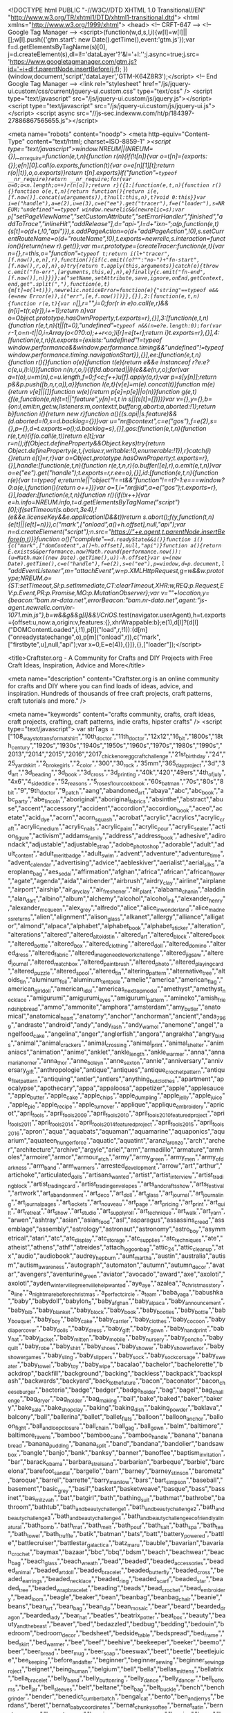 <!DOCTYPE html PUBLIC "-//W3C//DTD XHTML 1.0 Transitional//EN" "http://www.w3.org/TR/xhtml1/DTD/xhtml1-transitional.dtd">
<html xmlns="http://www.w3.org/1999/xhtml">
<head>
   <!-- CRFT-647 -->    
<!-- Google Tag Manager -->
<script>(function(w,d,s,l,i){w[l]=w[l]||[];w[l].push({'gtm.start':
new Date().getTime(),event:'gtm.js'});var f=d.getElementsByTagName(s)[0],
j=d.createElement(s),dl=l!='dataLayer'?'&l='+l:'';j.async=true;j.src=
'https://www.googletagmanager.com/gtm.js?id='+i+dl;f.parentNode.insertBefore(j,f);
})(window,document,'script','dataLayer','GTM-K64Z8R3');</script>
<!-- End Google Tag Manager -->    
     <link rel="stylesheet" href="/js/jquery-ui.custom/css/current/jquery-ui.custom.css" type="text/css" />
  <script type="text/javascript" src="/js/jquery-ui.custom/js/jquery.js"></script>
  <script type="text/javascript" src="/js/jquery-ui.custom/js/jquery-ui.js"></script>
  <script async src="//js-sec.indexww.com/ht/p/184397-27886867565655.js"></script>

<meta name="robots" content="noodp">
<meta http-equiv="Content-Type" content="text/html; charset=ISO-8859-1" /><script type="text/javascript">window.NREUM||(NREUM={}),__nr_require=function(e,t,n){function r(n){if(!t[n]){var o=t[n]={exports:{}};e[n][0].call(o.exports,function(t){var o=e[n][1][t];return r(o||t)},o,o.exports)}return t[n].exports}if("function"==typeof __nr_require)return __nr_require;for(var o=0;o<n.length;o++)r(n[o]);return r}({1:[function(e,t,n){function r(){}function o(e,t,n){return function(){return i(e,[f.now()].concat(u(arguments)),t?null:this,n),t?void 0:this}}var i=e("handle"),a=e(2),u=e(3),c=e("ee").get("tracer"),f=e("loader"),s=NREUM;"undefined"==typeof window.newrelic&&(newrelic=s);var p=["setPageViewName","setCustomAttribute","setErrorHandler","finished","addToTrace","inlineHit","addRelease"],d="api-",l=d+"ixn-";a(p,function(e,t){s[t]=o(d+t,!0,"api")}),s.addPageAction=o(d+"addPageAction",!0),s.setCurrentRouteName=o(d+"routeName",!0),t.exports=newrelic,s.interaction=function(){return(new r).get()};var m=r.prototype={createTracer:function(e,t){var n={},r=this,o="function"==typeof t;return i(l+"tracer",[f.now(),e,n],r),function(){if(c.emit((o?"":"no-")+"fn-start",[f.now(),r,o],n),o)try{return t.apply(this,arguments)}catch(e){throw c.emit("fn-err",[arguments,this,e],n),e}finally{c.emit("fn-end",[f.now()],n)}}}};a("setName,setAttribute,save,ignore,onEnd,getContext,end,get".split(","),function(e,t){m[t]=o(l+t)}),newrelic.noticeError=function(e){"string"==typeof e&&(e=new Error(e)),i("err",[e,f.now()])}},{}],2:[function(e,t,n){function r(e,t){var n=[],r="",i=0;for(r in e)o.call(e,r)&&(n[i]=t(r,e[r]),i+=1);return n}var o=Object.prototype.hasOwnProperty;t.exports=r},{}],3:[function(e,t,n){function r(e,t,n){t||(t=0),"undefined"==typeof n&&(n=e?e.length:0);for(var r=-1,o=n-t||0,i=Array(o<0?0:o);++r<o;)i[r]=e[t+r];return i}t.exports=r},{}],4:[function(e,t,n){t.exports={exists:"undefined"!=typeof window.performance&&window.performance.timing&&"undefined"!=typeof window.performance.timing.navigationStart}},{}],ee:[function(e,t,n){function r(){}function o(e){function t(e){return e&&e instanceof r?e:e?c(e,u,i):i()}function n(n,r,o,i){if(!d.aborted||i){e&&e(n,r,o);for(var a=t(o),u=m(n),c=u.length,f=0;f<c;f++)u[f].apply(a,r);var p=s[y[n]];return p&&p.push([b,n,r,a]),a}}function l(e,t){v[e]=m(e).concat(t)}function m(e){return v[e]||[]}function w(e){return p[e]=p[e]||o(n)}function g(e,t){f(e,function(e,n){t=t||"feature",y[n]=t,t in s||(s[t]=[])})}var v={},y={},b={on:l,emit:n,get:w,listeners:m,context:t,buffer:g,abort:a,aborted:!1};return b}function i(){return new r}function a(){(s.api||s.feature)&&(d.aborted=!0,s=d.backlog={})}var u="nr@context",c=e("gos"),f=e(2),s={},p={},d=t.exports=o();d.backlog=s},{}],gos:[function(e,t,n){function r(e,t,n){if(o.call(e,t))return e[t];var r=n();if(Object.defineProperty&&Object.keys)try{return Object.defineProperty(e,t,{value:r,writable:!0,enumerable:!1}),r}catch(i){}return e[t]=r,r}var o=Object.prototype.hasOwnProperty;t.exports=r},{}],handle:[function(e,t,n){function r(e,t,n,r){o.buffer([e],r),o.emit(e,t,n)}var o=e("ee").get("handle");t.exports=r,r.ee=o},{}],id:[function(e,t,n){function r(e){var t=typeof e;return!e||"object"!==t&&"function"!==t?-1:e===window?0:a(e,i,function(){return o++})}var o=1,i="nr@id",a=e("gos");t.exports=r},{}],loader:[function(e,t,n){function r(){if(!x++){var e=h.info=NREUM.info,t=d.getElementsByTagName("script")[0];if(setTimeout(s.abort,3e4),!(e&&e.licenseKey&&e.applicationID&&t))return s.abort();f(y,function(t,n){e[t]||(e[t]=n)}),c("mark",["onload",a()+h.offset],null,"api");var n=d.createElement("script");n.src="https://"+e.agent,t.parentNode.insertBefore(n,t)}}function o(){"complete"===d.readyState&&i()}function i(){c("mark",["domContent",a()+h.offset],null,"api")}function a(){return E.exists&&performance.now?Math.round(performance.now()):(u=Math.max((new Date).getTime(),u))-h.offset}var u=(new Date).getTime(),c=e("handle"),f=e(2),s=e("ee"),p=window,d=p.document,l="addEventListener",m="attachEvent",w=p.XMLHttpRequest,g=w&&w.prototype;NREUM.o={ST:setTimeout,SI:p.setImmediate,CT:clearTimeout,XHR:w,REQ:p.Request,EV:p.Event,PR:p.Promise,MO:p.MutationObserver};var v=""+location,y={beacon:"bam.nr-data.net",errorBeacon:"bam.nr-data.net",agent:"js-agent.newrelic.com/nr-1071.min.js"},b=w&&g&&g[l]&&!/CriOS/.test(navigator.userAgent),h=t.exports={offset:u,now:a,origin:v,features:{},xhrWrappable:b};e(1),d[l]?(d[l]("DOMContentLoaded",i,!1),p[l]("load",r,!1)):(d[m]("onreadystatechange",o),p[m]("onload",r)),c("mark",["firstbyte",u],null,"api");var x=0,E=e(4)},{}]},{},["loader"]);</script>


<title>Craftster.org - A Community for Crafts and DIY Projects with Free Craft Ideas, Inspiration, Advice and More</title>

<meta name="description" content="Craftster.org is an online community for crafts and DIY where you can find loads of ideas, advice, and inspiration. Hundreds of thousands of free craft projects, craft patterns, craft tutorials and more." />

<meta name="keywords" content="crafts community, crafts, craft ideas, craft projects, crafting, craft patterns, indie crafts, hipster crafts" />
<script type="text/javascript">
                    var strTags = ["108_ways_to_transform_a_tshirt","10th_doctor","11th_doctor","12x12","16_bit","1800s","18th_century","1920s","1930s","1940s","1950s","1960s","1970s","1980s","1990s","2013","2014","2015","2016","2017_chicken_or_egg_craft_challenge","21st_birthday","24","25_yard_skirt","2_broke_girls","2_color","300","30_rock","35mm","365_day_project","3d","3d_art","3d_beading","3d_book","3d_cross","3d_printing","40k","420","49ers","4th_of_july","4x6","4_sided_dice","52_reasons","5_roses_flour_cookbook","60s_batman","70s","80s","8_bit","9","9th_doctor","9_patch","aang","abandoned_art","abaya","abc","abc_book","abc_party","abe_lincoln","aboriginal","aboriginal_fabrics","absinthe","abstract","abuse","accent","accessory","accident","accordion","accordion_book","aceo","acetate","acid_dye","acorn","acorn_squash","acrobat","acrylic","acrylics","acrylic_craft","acrylic_medium","acrylic_nails","acrylic_paint","acrylic_pour","acrylic_sealer","action_figure","activism","addams_family","address","address_book","adhesive","adirondack","adjustable","adjustable_strap","adobe_photoshop","adorable","adult","adult_content","adult_merit_badge","adult_swim","advent","adventure","adventure_time","advent_calendar","advertising","advice","aebleskiver","aerialist","aerial_silks","aeroplane_bag","aes_sedai","affirmation","afghan","africa","african","african_flower","agate","agenda","aida","airbender","airbrush","airdry_clay","airline","airplane","airport","airship","air_dry_clay","air_freshener","air_plant","alabama_chanin","aladdin","alan_dart","albino","album","alchemy","alcohol","alcohol_ink","alexander_henry","alexander_mcqueen","alex_grey","alfredo","alice","alice_in_wonderland","alice_madness_returns","alien","alignment","alison_glass","alkanet","allergy","alliance","alligator","almond","alpaca","alphabet","alphabet_book","alphabet_sticker","alteration","alterations","altered","altered_altoids_tin","altered_art","altered_block","altered_book","altered_bottle","altered_box","altered_clothing","altered_doll","altered_domino","altered_dress","altered_fabric","altered_image_needlework_challenge","altered_jigsaw","altered_journal","altered_matchbox","altered_paintbrush","altered_photo","altered_playing_card","altered_puzzle","altered_spool","altered_tin","altering_pattern","alternative_tree","altoids_tin","aluminum_foil","aluminum_tent_pole","amelie","america","american_flag","american_girl_doll","american_idol","americas_next_top_model","amethyst","amethyst_necklace","amigurumi","amigurumi_eyes","amigurumi_pattern","amineko","amish_friendship_bread","ammo","ammonite","amphora","amsterdam","amy_butler","anatomical","anatomical_heart","anatomy","anchor","anchorman","ancient","anda_7969","andraste","android","andy","andy_rash","andy_warhol","anemone","angel","angelfood_cake","angelina","anger","anglerfish","angora","angrakha","angry_birds","animal","animal_crackers","animal_crossing","animal_print","animal_shelter","animaniacs","animation","anime","anklet","ankle_length","ankle_warmer","anna","anna_maria_horner","anna_thor","anne_boleyn","anne_sexton","annie","anniversary","anniversary_gift","anthropologie","antique","antiques","antique_crochet_pattern","antique_filet_pattern","antiquing","antler","antlers","anything_but_clothes","apartment","apocalypse","apothecary","appa","appaloosa","appetizer","apple","applesauce","apple_butter","apple_cake","apple_chips","apple_dumpling","apple_jelly","apple_juice","apple_pie","apple_recipe","apple_turnover","applique","applique_embroidery","apricot","april_fools","april_fools_2009","april_fools_2010","april_fools_2010_featured_project","april_fools_2011","april_fools_2014","april_fools_2014_featured_project","april_fools_2015","april_fools_2016","apron","aqua","aquabats","aquaman","aquamarine","aquaponics","aquarium","aquateen_hunger_force","aquatic","aquatint","aranzi_aronzo","arch","archer","architecture","archive","argyle","ariel","arm","armadillo","armature","armholes","armoire","armor","armour_etch","army","army_green","army_men","army_of_darkness","arm_band","arm_warmers","arrested_development","arrow","art","arthur","artichoke","articulated_dolls","artisans_wanted","artist","artist_interview","artist_trading_block","artist_trading_card","artist_trading_envelopes","arts_and_crafts_show","arts_festival","artwork","art_abandonment","art_deco","art_doll","art_glass","art_journal","art_journaling","art_journal_pages","art_lockets","art_nouveau","art_page","art_pricing","art_print","art_quilt","art_retreat","art_show","art_studio","art_supply_roll","art_technique","art_walk","art_yarn","arwen","ashtray","asian","asian_food","asl","asparagus","assassins_creed","assemblage","assembly","astrology","astronaut","astronomy","astro_boy","asymmetrical","atari","atc","atc_display","atc_storage","atc_supplies","atc_techniques","ate","atheist","athens","athf","atreides","attach_logo_on_bag","attic_24","attic_cleanup","atx","audio","audiobook","audrey_hepburn","aunt_martha","austin","australia","autism","autism_awareness","autograph","automaton","autumn","autumn_decor","avatar","avengers","aventurine_green","aviator","avocado","award","axe","axoloti","axolotl","ayden_winterville_greenville_help_wanted","aye_aye","azalea","a_christmas_story","a_line","a_nightmare_before_christmas","a_perfect_circle","a_team","baba_yaga","babushka","baby","babydoll","babylon_5","baby_afghan","baby_alpaca","baby_announcement","baby_bib","baby_blanket","baby_block","baby_book","baby_booties","baby_bottle","baby_bouquet","baby_boy","baby_cake","baby_carrier","baby_clothes","baby_cocoon","baby_diaper_cover","baby_dolls","baby_dress","baby_gift","baby_gown","baby_handprint","baby_hat","baby_jacket","baby_mitten","baby_mobile","baby_nursery","baby_poncho","baby_quilt","baby_robe","baby_shirt","baby_shoes","baby_shower","baby_shower_favor","baby_shower_games","baby_sling","baby_slippers","baby_sock","baby_sock_corsage","baby_sweater","baby_towel","baby_toy","baby_wipe","bacalao","bachelor","bachelorette","backdrop","backfill","background","backing","backless","backpack","backsplash","backwards","backyard","back_to_the_future","bacon","baconator","bacon_cheeseburger","bacteria","badge","badger","badge_holder","bag","bagel","bag_challenge","bag_dryer","bag_holder","bag_making","bail","bake","baked","baker","bakery","bake_sale","bake_shop_clay","baking","baking_dish","baking_powder","baklava","balcony","ball","ballerina","ballet","ballet_flats","balloon","balloon_anchor","balloon_fight","ball_and_loop_closure","ball_chain","ball_gag","ball_gown","balm","baltimore","baltimore_ravens","bamboo","bamboo_cane","bamboo_handle","banana","banana_bread","banana_pudding","banana_split","band","bandana","bandolier","bandsaw_box","bangle","banjo","bank","banksy","banner","banoffee","baptism_invitation","bar","barack_obama","barbara_streisand","barbarian","barbeque","barbie","barcelona","barefoot_sandal","bargello","barn","barney","barney_stinson","barometz","baroque","barrel","barrette","barry_manilow","bars","bart_simpson","baseball","basement","basic_grey","basil","basket","basketweave","basque","bass","bassinet","bas_mitzvah","bat","batgirl","bath","bathing_suit","bathmat","bathrobe","bathroom","bathtub","bath_and_beauty_challenge_1","bath_and_beauty_challenge_2","bath_and_beauty_challenge_3","bath_and_beauty_challenge_4","bath_and_beauty_challenge_eco_friendly_all_natural","bath_bomb","bath_mat","bath_melt","bath_pouf","bath_salt","bath_spa","bath_tea","bath_towel","bath_truffle","batik","batman","bats","batt","battery_powered","battle","battlecruiser","battlestar_galactica","batz_maru","bauble","bavarian","bavarian_crochet","baymax","bazaar","bbc","bbq","bdsm","beach","beachwear","beach_bag","beach_glass","beach_wreath","bead","beaded","beaded_accessories","beaded_animal","beaded_art_doll","beaded_bracelet","beaded_butterfly","beaded_cross","beaded_earrings","beaded_necklace","beaded_ring","beaded_scarf","beaded_star","beaded_tree","beaded_wrap_bracelet","beading","beads","bead_crochet","bead_embroidery","bead_loom","beagle","beaker","bean","beanbag","beanbag_chair","beanie","beans","bean_art","bean_bag","bean_dip","bean_mosaic","bear","beard","bearded_dragon","bearded_lady","bear_hat","beatles","beatrix_potter","beat_box","beauty","beauty_and_the_beast","beaver","bed","bedazzled","bedbug","bedding","bedouin","bedroom","bedroom_decor","bedsheet","bedside_table","bedspread","bed_frame","bed_skirt","bed_warmer","bee","beef","beehive","beekeeper","beeker","beemo","beer","beer_bread","beer_mug","beer_soap","beeswax","beet","beetle","beetlejuice","bee_keeping","before_and_after","beginner","beginner_sewing","beginner_sewing_project","beignet","being_human","belgium","bell","bella","bellas_mittens","bellatrix","bella_bracelet","belly_band","belly_button_ring","belly_dance","belly_dancer","bell_bottoms","bell_jar","bell_sleeves","belt","beltane","belt_bag","belt_buckle","bench","bench_grinder","bender","benedict_cumberbatch","bengal_cat","bento","ben_and_jerrys","berdans","beret","bernat_baby_coordinates","bernat_chunky_softee","bernat_satin","bernat_softee_baby","bernat_waverly","bernie_botts_every_flavour_beans","berries","berry","bert_and_ernie","best","best_bunny","beth_webber","betsy_johnson","bettie_page","betty_boop","betty_crocker","bevel","beverage","bewitched","beyonce","be_kind","bias","bias_binding","bias_tape","bib","bibliophile","bibs","bib_necklace","bic","bichon_frise","bicone","bicycle","bicycle_caddy","bifold","bigfoot","big_bang_theory","big_barda","big_bird","big_lebowski","bike","biker","bike_caddy","bike_seat","bikini","bilbo","billiards","bill_cosby","bill_watterson","bin","binary","binder","binding","bind_it_all","bingo","binoculars","bin_chicken","biohazard","biology","bioshock","birch_tree","bird","birdcage","birdcage_veil","birdfeeder","birdhouse","birdie_sling","birds_in_the_air","bird_bath","bird_feeder","bird_nest","bird_scare","bird_seed","birthday","birthday_bunting","birthday_cake","birthday_card","birthday_gift","birthday_party","birthstone","biscornu","biscotti","biscuit","bison","bistro_menu","bitters","bjd","bjork","black","blackadder","blackberry","blackbird","blacklight","blackwork","black_adam","black_and_white","black_apple_doll","black_bean","black_cat","black_out","black_sheep","black_walnut","black_widow","blanket","blanket_3d_of_crochet","blanket_sweater","blazer","bleach","bleached","bleaching","bleach_paint","bleach_painting","bleach_pen","bleach_print","bleach_stencil","blender","bleuette","blimp","blinds","bling","block","block_printing","blog","blondie","blood","bloodhound_gang","bloody","bloomers","blossom","blouse","blown_glass","blt","blue","blueberry","blueberry_cheesecake","blueberry_pie","blueberry_tea","bluebird","blues_brothers","blues_clues","blue_green","blue_jean_purse","blue_man_group","blue_moon","blue_sky_alpacas","blue_tit","blythe","blythe_accessories","blythe_clothes","bmo","bmw","board","board_game","boat","boatneck","boba_fett","bobbin","bobbin_winder","bobbin_work","bobblehead","bobble_bracelet_pattern","bobble_hat","bobby_pin","bobs_burgers","bob_dylan","bob_marley","bob_omb","bob_ross","bodycon_skirt","bodysuit","body_butter","body_jewelry","body_lotion","body_paint","body_scrub","body_shape","bohemain","bohemian","boho","bolero","bomb","bombe","bomber_hat","bombshell","bondage","bone","bones","boney","boniato","boning","bonnet","bonsai","boo","boobholder","book","bookbag","bookbinding","bookcase","bookends","booklet","bookmark","bookplate","books","bookshelf","book_binding","book_box","book_charm","book_charms","book_cover","book_crafts","book_introduction","book_page","book_pages","book_purse","book_review","boombox","boondoggle","boot","booties","boots","boot_cuff","boot_cuffs","boot_inserts","boot_purse","boot_tree","booze","boppy_cover","border","borderlands","border_collie","borosilicate","boston_terrier","botanical","bottle","bottlebrush_tree","bottlecap","bottlecap_pincushion","bottle_cap","bottle_cap_jewelry","bottle_cozy","bottle_opener","bottle_topper","boucherouite","boudoir","boudoir_doll","bouncer","bounty_hunter","bouquet","boutique","boutonniere","bow","bowie","bowing","bowl","bowling","bowling_bag","bowling_ball","bowl_cover","bowl_holder","bowtruckle","bow_tie","box","boxcar_tote","boxer","boxers","boxspring","box_pleat","box_purse","box_weaving","boy","boyfriend","boys_clothing","boy_gift","boy_outfit","boy_poppet","bra","bracelet","bracer","braided","braided_rug","braille","brain","brain_slug","brak","braless","bran","branch","branding","branding_iron","bran_muffin","brass","brave","bread","bread_clay","bread_cloth","bread_machine","bread_pudding","breakfast","breakfast_at_tiffanys","breakfast_bars","breakfast_princess","breaking_bad","breast","breastfeeding","breast_cancer_awareness","brea_purse","breton_jumper","brewery","brian_griffin","brick","brick_and_mortar","bridal","bridal_sarees","bridal_satin","bridal_shower","bride","bridesmaid","bride_and_groom","bride_of_frankenstein","bridge","briefcase","briefs","bright","brim","brine","brioche_stitch","brisket","british","british_columbia","britney_spears","brittle","broadway","brobee","brocade","broccoli","broken_china","broken_needle","bronze","brooch","broomstick_crochet","broomstick_lace","brother","brother_charger_651","brother_pe770","brother_riviera_1681","brother_tension_troubleshoot","brown","browncoat","brownie","brown_rice","brown_sugar","bruce_banner","bruce_campbell","brunch","brunhilde","bruschetta","brush","brushed_crochet","brush_holder","brussel_sprout","bubble","bubble_bar","bubble_bath","bubble_gum","bubble_gum_machine","bubble_guppies","bubble_skirt","bubble_tea","bubble_wrap","bucilla","buck","bucket","bucket_hat","buckeyes","buckwheat","bucky_bauer","buddha","buddy_holly","budget","budget_cooking","budgie","buffalo","buffalo_chicken","buffet","buffing","buffy_the_vampire_slayer","bug","bugs_bunny","building","bulb","bulbasaur","bulgar_wheat","bulky","bulky_scarf","bulky_yarn","bulk_cooking","bull","bullet","bulletin_board","bullet_proof_coffee","bullseye","bullseye_block","bumblebee","bun","bunka","bunny","bunny_bag","bunny_ears","bunny_pattern","bunny_slippers","bunting","burda","burdastyle","burda_2452","burda_2461","burda_3197","burda_7202","burda_7316","burda_7647","burda_7733","burda_7831","burda_7983","burda_7996","burda_8022","burda_8174","burda_8176","burda_8361","burda_9528","burda_9585","burda_9676","burda_9829","burda_pattern","burda_style","burda_wedding_dress","burger","burlap","burlesque","burning","burning_man","burp_cloth","burrow","business","business_card","business_card_holder","business_license","business_manager","busk","bust","bustier","bustle","butcher","butcher_chart","butter","butterbeer","buttercream","buttercup_bag","butterfly","butterfly_loom","butterick","butterick3475","butterick6678","butterick_3012","butterick_3134","butterick_3218","butterick_3562","butterick_3782","butterick_4025","butterick_4027","butterick_4183","butterick_4386","butterick_4443","butterick_4520","butterick_4669","butterick_4687","butterick_4790","butterick_4885","butterick_5109","butterick_5130","butterick_5195","butterick_5249","butterick_5285","butterick_5314","butterick_5317","butterick_5331","butterick_5454","butterick_5896","butterick_6030","butterick_6085","butterick_6168","butterick_6582","butterick_b4919","butternut_squash","butterscotch_blondie","butterscotch_chip","butter_cream","button","buttoneer","buttonhole","button_display","button_down","button_eyes","button_tree","buzz_lightyear","b_movie","c3po","cabbage","cabinet","cabinet_knob","cabled","cable_hat","cable_ply","cable_ties","cabochon","cactus","cadbury_egg","caddy","caddyshack","cafe_press","cage","cake","cake_carving","cake_decorating","cake_garland","cake_glaze","cake_mix","cake_pop","cake_stand","cake_topper","calaca","calavera","calcifer","calendar","calendula","calgary","calla_lily","calligraphy","call_of_duty","calorimetry","calvin_and_hobbes","calypso","calzone","camarillo","camel","cameo","camera","camera_case","camera_strap","cami","camisole","camo","camouflage","camper","camping","can","canada","cancer","candle","candles","candlestick","candle_holder","candle_wax_glitter","candy","candyland","candy_apple","candy_bar","candy_bar_wrapper","candy_button","candy_cane","candy_corn","candy_dish","candy_heart","candy_jar","candy_jewelry_bobbles","candy_pretzel","candy_sleigh","candy_stripe","candy_sushi","candy_wreath","cane","canister","cannabis","canning","canning_jar","cannoli","canon","canopy","cantaloupe","canvas","canvas_shoes","can_can","can_tab","cap","capcom","cape","capelet","caplet","cappuccino","capris","capri_sun","captain_america","captain_jack_sparrow","captain_marvel","captain_nemo","capybara","car","caramel","caramel_apples","caramel_corn","caravan","carcassonne","card","cardboard","cardboard_box","cardboard_scratch_pad","cardcaptor","cardcaptors","cardigan","cardinal","carding","cardoon","cards","cardstock","card_holder","card_making","card_set","card_weaving","care_bear","care_for_magical_creatures","caribbean","carmen","carnaby_skirt","carnation","carne_asada","carnival","carnival_game","carob","carousel","carpet","carpe_diem","carpincho","carriage","carrier","carrion","carrot","carrot_cake","carryon","cars","carseat","carseat_cover","cart","cartography","cartoon","cartoon_character","carved_stamp","carving","car_seat","car_trash_bag","cas","cascade","cascade_heritage","cascarones","case","casein_free","cashew","cassandra_clare","casserole","casserole_carrier","cassette_tape","castiel","castle","castlevania","cast_jewelry","casual","cat","catalyst","catbug","catching_fire","catch_stitch","category_challenge_winner","category_featured_project","caterpillar","catholic","catnip","catnip_toy","catrina","catwoman","cat_amigurumi","cat_beanie","cat_bed","cat_carrier","cat_collar","cat_condo","cat_costume","cat_ears","cat_enclosure","cat_gate","cat_hair","cat_harness","cat_hat","cat_in_the_hat","cat_litter","cat_perch","cat_shelf","cat_sweater","cat_toy","cauliflower","caulk","caulking","cave","cbc","cd","cd_case","cd_organizer","ceiling_fan","ceiling_light","ceiling_tiles","cell","cellphone","cellphone_case","cellulose_thinner","celtic","celtics","celtic_cable","celtic_knot","cemetery","centaur","centerpiece","central","centre_out","cephalopod","ceramic","ceramic_pen","ceramic_plate","cerberus","cereal_box","chai","chain","chainless_foundation","chainmail","chainmaille","chainsaw","chain_chomp","chain_ply","chair","chaircat_mao","chair_renovation","chalk","chalkboard","chalkboard_paint","chalk_bag","chalk_pastel","challah","challenge","challenge_100_entry","challenge_106","challenge_86","challenge_89","challenge_97","challenge_winner","challenge__120","chameleon","chamomile","champagne_flute","chandelier","chaney","change","change_purse","changing_pad","chanukah","character","charcoal","charisma","charity","charizard","charlie","charlie_bag","charlie_brown","charlie_sheen","charm","charmed","charms","charm_bracelet","charm_necklace","charm_pack","charm_square","charoite","chart","checkbook","checkbook_cover","checkerboard","checkered","checkers","cheech_and_chong","cheese","cheeseboard","cheeseburger","cheesecake","cheese_curds","cheese_tray","cheetah","cheezit","chef","chefs_hat","chemise","chemistry","chemo","chenille","chenilling","cheongsam","cherry","cherry_blossom","cherry_necklace","cherry_pie","cherub","cheshire","cheshire_cat","chess","chester","chevron","chevron_stitch","chewbacca","chew_toy","chia_seed","chibi","chibli","chicago","chicago_bears","chicago_blackhawks","chicago_bulls","chicago_cubs","chick","chickadee","chicken","chicken_coop","chicken_curry","chicken_sausage","chicken_stock","chicken_wing","chickpea","chick_pea","chiffon","chihuahua","chihuly","child","childhood","children","childrens","childrens_book","childrens_clothes","childrens_jewelry","childrens_room","children_hat","childs_apron","child_costume","chile","chili","chili_pepper","chime","china_shard","chinchilla","chinese","chinese_checkers","chinese_dragon","chinese_dumplings","chinese_knot","chinese_new_year","chinese_noodles","chinese_takeout_box","chip_bag","chip_clip","chip_flavoring","chobits","chocobo","chocolate","chocolate_bar","chocolate_bunny","chocolate_cake","chocolate_chip","chocolate_chip_cookie","chocolate_frog","chocolate_frog_box","chocolate_mint","chocolate_mold","chocolate_mud_cake","chocolate_peanut_clusters","chocolate_zucchini_bread","choker","chook","chopsticks","chopstick_rest","chores","chorizo","chowder","christening","christening_gown","christian","christian_dior","christina_aguilera","christi_friesen","christmas","christmas_ball","christmas_card","christmas_clothes","christmas_cracker","christmas_craft","christmas_decoration","christmas_dress","christmas_gift","christmas_gift_tag","christmas_markets","christmas_ornament","christmas_present","christmas_sign","christmas_stocking","christmas_tree","christmas_vacation","christmas_wreath","chrome","chronicles_of_narnia","chrono_trigger","chthulu","chucks","chuck_norris","chuggington","chunky","chunky_atc","chunky_book","chunky_house","chunky_page","chun_li","chuppah","church","churn_dash","cia","cicada","cider","cigarette","cigarette_case","cigar_box","cimmfest","cincher","cinco_de_mayo","cinderella","cinderella_pumpkin","cinnamon","cinnamon_frosting","cinnamon_roll","circle","circles","circle_cutter","circle_jacket","circle_of_geese","circle_skirt","circuit_board","circular_knit","circular_scarf","circus","circus_tent","cirque_du_soleil","citrus","city_of_bones","civil_war","claddagh","clafouti","clam","clapotis","clarinet","classic_monster","classroom","claude","clay","clay_box","clay_connectors","clay_gun","clay_pot","cleaning","cleaves","cleopatra","climbing_wall","clint_catalyst","clint_eastwood","clip","clipboard","clips","clip_art","cloak","cloche","cloche_hat","clock","clockwork","clockwork_orange","clock_face","clock_parts","clogs","cloisonne","closet","cloth","clothespin","clothespin_holder","clothes_line","clothes_pin","clothing","clothing_challenge_1_inspired_by_a_movie","clothing_challenge_2_inspired_by_a_time_period","clothing_challenge_3_from_one_bedsheet","clothing_challenge_4_upsize_it","clothing_challenge_5_little_black_dress","cloth_basket","cloth_book","cloth_charm","cloth_diaper","cloth_doll","cloth_dryer","cloth_napkin","cloth_napkins","cloth_pad","clotted_cream","cloud","clover","cloves","clown","clowreed","clue","cluster","clutch","coal","coaster","coast_guard","coat","coat_hanger","coat_hook","coat_of_arms","coat_rack","cobalt_blue","cobbler","cobweb","cockatrice","cocktail","cocktail_dress","cocktail_hat","cocktail_napkin","cocktail_ring","cocoa","cocoa_butter","coconut","coconut_oil","cocoon","coded_language","coffe","coffee","coffee_cake","coffee_cozy","coffee_cup","coffee_dye","coffee_filter","coffee_holder","coffee_sleeve","coffee_soap","coffee_table","coffee_warmer","coffin","cog","coif","coil","coiled_fabric_bowl","coil_bowl","coil_pot","coin","coin_purse","coke","coke_can","cola","colander","colbert","cold_cream","cold_porcelain","cold_process_soap","cold_room","cold_shoulder","cold_war_era","coleslaw","colette","collaborative_art","collage","collage_sheet","collar","collection","college","color","colored_pencil","colored_pencils","colorful","coloring_book","coloring_clay","coloring_page","colorwork","color_blocking","color_change","color_mixing","color_pool","color_tinting","color_wheel","colour","colourful","colouring_page","columbia_sc","comb","comedy","comfort_doll","comfy","comic","comics","comic_book","comic_con","community","community_project","compact","companion_cube","companys_coming","compass","competition","compost","computer","computer_mod","computer_mouse","computer_parts","conan","conan_obrien","concert","concert_poster","conditioning","condom","conductive","cone","cone_bag","confetti","confetti_egg","conjoined_twins","connector","consignment","constellation","construction","construction_paper","construction_worker","contact_paper","container","container_craft","contest","contortionist","contrast_bottom_bags","convention","conversation","conversation_heart","converse","convertable","convertable_mittens","cookalong","cookbook","cookie","cookie_cutter","cookie_decorating","cookie_dough","cookie_jar","cookie_monster","cookie_tin","cooking","cooking_challenge","cooking_challenge_1_bento_lunch","cooking_challenge_getemup","cooking_challenge_new_to_you","cooking_challenge_sweet_holiday_treats","cooking_mama","cooking_question","cooler","cool_whip","coop","coozie","cop","copernicus","copic_marker","copier","copper","copper_foil","copper_spool","coptic_stitch","copycat","copycat_recipe","copyright","coral","coraline","cord","corduroy","corduroy_pants","corgi","cork","corkboard","cork_covered","cork_tile","corn","cornbread","corner","cornhole","cornish_game_hen","cornstarch","cornstarch_clay","cornucopia","corn_chowder","corn_fritter","corn_husk","corn_leaves","corn_on_the_cob","corpse_bride","corsage","corsage_tee","corset","corset_belt","cosmetic_bag","cosplay","cost","costume","costume_contest","costume_idea","costume_jewelry","cosy","cottage","cottage_cheese","cotton","cotton","cotton_swab","cotton_yarn","couch","could_you_please_tell_me_where_i_could_obtain_the_patter_for_the_oil_slick_herrignbone_bracelet_please","counted_thread","countertop","counting_game","country","coupon_holder","courgette","courier_bag","couscous","couture","cover","coveralls","covered_button","covered_hanger","covered_wipes_container","covering","coverup","cover_button","cover_up","cow","cowboy","cowgirl","cowl","cowl_neck","coyote","cozy","cozy_coupe","cpap","cp_soap","crab","cracked_marble","cracker","craft","craftalong","crafter","crafterdark","crafters","crafters_wanted","craftgroup","crafting_for_kids","crafting_with_kids","craftivism","craftivist","craftivity","craftroom","craftster","craftsters_10th_anniversary_cross_category_challenge","craftster_best_of_2007","craftster_best_of_2008","craftster_best_of_2009","craftster_best_of_2010","craftster_best_of_2011","craftster_best_of_2012","craftster_best_of_2013","craftster_best_of_2014","craftster_quickies","craftster_tribute","crafts_fair","crafty_business_advice_interview","craft_apron","craft_bag","craft_bazaar","craft_campaign","craft_challenge","craft_challenge_101_entries","craft_challenge_102_entries","craft_challenge_104_entries","craft_challenge_108_entries","craft_challenge_109_entries","craft_challenge_110_entries","craft_challenge_112_entries","craft_challenge_113_entries","craft_challenge_114_entries","craft_challenge_116_entries","craft_challenge_16_entries","craft_challenge_32_entries","craft_challenge_44_entries","craft_challenge_53_entries","craft_challenge_56_entries","craft_challenge_68_entries","craft_challenge_77_entries","craft_challenge_85_entries","craft_challenge_92_entries","craft_challenge_96_entries","craft_challenge_98","craft_fair","craft_group","craft_links","craft_listings","craft_mall","craft_or_die","craft_room","craft_show","craft_store","craft_supplies","craft_supply_organization","craft_supply_organizer","craft_the_love_challenge","cranberry","crane","crate","crayola_model_magic","crayon","crayon_roll","crayon_soap","crayon_tinting","crazy_quilt","cream","cream_cheese","cream_puff","create","creative_craft","creativity","creature","credit_card","creeper","creepy","creepy_cute","creme_brulee","crepe_paper","crescent","crescent_roll","crest","crewel","crib","cribbage","crib_bedding","crib_bumper","crib_set","cricket","cricut","crime_scene","crimson_ghost","crinoline","crisp","critique","critter","crochet","crocheted_bag","crocheted_flower","crocheted_rock","crocheted_sweater","crochet_atc","crochet_bag","crochet_bath_mat","crochet_bay_hat","crochet_blanket","crochet_boot_cuffs","crochet_bowl","crochet_challenge","crochet_challenge_1","crochet_challenge_10","crochet_challenge_11","crochet_challenge_12","crochet_challenge_13","crochet_challenge_2","crochet_challenge_3","crochet_challenge_4","crochet_challenge_5","crochet_challenge_6","crochet_challenge_7","crochet_challenge_8","crochet_challenge_9","crochet_hat","crochet_heart","crochet_hook","crochet_hook_holder","crochet_hook_roll","crochet_jewelry","crochet_magic_ring","crochet_minion","crochet_on_the_double","crochet_pattern","crochet_patterns","crochet_pineapple_top","crochet_poncho","crochet_ring","crochet_ruffle","crochet_shawl","crochet_stitch","crochet_stitch_tutorial","crochet_today_challenge","crochet_top","crochet_triangle_shawl","crockpot","crocodile","crocodile_stitch","crocotta","croissant","crone","crop","cropped","crop_circle","crop_top","croquet","cross","crossbody","cross_body_bag","cross_stitch","cross_stitch_fabric","cross_stitch_tapestry","cross_stitch_vegeta","crostini","crow","crown","crown_royal","cruella_deville","cruiser","crumble","crumbly","crushed_pineapple","crust","crypt","cryptid","cryptozoology","crystal","crystal_clay","csi","cthulhu","cube","cubs","cuckoo","cuckoo_clock","cucumber","cuddling","cuff","cufflinks","cuirass","cullen","culottes","cumin","cummerbund","cup","cupboard","cupcake","cupcake_decorating","cupcake_doll","cupid","cup_cozy","cup_holder","curio","curiosity","curiousity_cabinet","curious_george","curio_cabinet","curler","curling_iron","curly_tentacles","currant","curry","curry_bread","curtain","curtains","curtain_rod","curved_carder","curvy","cushion","custard","custom","custom_dress_shirts","custom_fabric","custom_fit","custom_made","custom_order","custom_web_design","cut","cute","cutlery","cutlery_roll","cutout_handle","cutting","cutting_board","cut_out","cut_the_rope","cut_tshirt","cyanotype","cyber","cycling","cyclops","d20","d4","dachshund","dada","daffodil","daft_punk","dagger","dairy_free","daiso","daisy","daisy_de_la_cruz","dalai_lama","dalek","dale_chilhuly","dallas_cowboys","dam","damask","dance","dancer","dance_costume","dandelion","danganronpa","danger_craft","dangle","dangle_earrings","dangly_earrings","danica","daniel_tiger","danish","dapping","dapple_gray","daredevil","daria","darken","darkening","darkover","darkstalkers","darkwing_duck","dark_art","dark_chocolate","dark_elf","dark_knight","dark_mantle","dark_mark","dart","darth_maul","darth_vader","dartmoor","darts","darwin","daryl_dixon","daryl_dixon_walking_dead_cross_stitch","date","david_bowie","david_tennant","dawn_of_the_dead","day_bag","day_dress","day_of_the_dead","da_inquisition","dc_comics","dc_flag","dead","deadpool","dead_fish","dead_like_me","dear","death","death_note","death_of_rats","death_serpent","debbie_stoller","decal","decal_paper","december","decemberists","decepticon","deck","deco","decode","decoden","decopauge","decopodge","decor","decorate","decorating","decoration","decorations","decorative","decoupage","decoupage_drawers","decoupage_shoes","deep_space_nine","deer","deer_fawn","deer_hunter_hat","defenders_of_oasis","dehydrator","delivery_bag","deluxe","demon","denim","dentist","deodorant","deodorant_container","derby","descrypha","design","designer_1","design_a_logo","desk","despicable_me","dessert","dessert_table","dessert_tray","dethklok","detox","device_bag","devil","devo","dew_drops","dexter","dharma","dhoti_pants","diabetes","diadem","diagonal","diagon_alley","diamond","diamond_glaze","diaper","diapering","diaper_animal","diaper_bag","diaper_bundle","diaper_cake","diaper_can","diaper_cover","diaper_cream","diaper_monkey","diaper_wipe_case","diaper_wreath","diary","dia_del_muerto_skull","dia_de_los_muertos","dice","dice_bag","dichroic_glass","did_you_know","die","diet","die_cut","digital_art","digital_list","digital_scrapbooking","digital_tablet","digitizing","dig_dug","dill","diner_booth","dining_room","dinner","dinosaur","dinosaur_hat","dino_hoodie","dio","diorama","dip","diptych","dip_dye","dip_it_fantasy_film","dire_wolf","dirndle","dirty_dancing","disappearing_nine_patch","disc","disco","disco_dots","discworld","dish","dishcloth","dish_mat","dish_towel","disney","disneyland","disneys_up","disneyworld","display","display_tray","dissidia","distaff","distilled_water","distortion","distressed","ditty_bag","diver","divider","diy","diy_decor","diy_gift","diy_miniature_barn","diy_miniature_tiki_bar","diy_popsicle_stick_barn","diy_repurpose_wood_table_makeover_furniture_ideas","diy_sachet_tutorial","diy_toothpick_wiki_bar","dj","dna","dobby","dobby_hat","dobby_weaving","doctor","doctor_seuss","doctor_who","documents","doc_mcstuffins","dodo","doe","dog","dog_accessory","dog_art","dog_backpack","dog_bandana","dog_bed","dog_belly_band","dog_birthday","dog_biscuits","dog_blanket","dog_cake","dog_carrier","dog_clothing","dog_coat","dog_collar","dog_costume","dog_crate","dog_feeder","dog_food","dog_furniture","dog_harness","dog_hat","dog_health","dog_house","dog_leash","dog_obedience","dog_party","dog_rose","dog_safety","dog_sweater","dog_table","dog_tag","dog_toy","dog_training","dog_treat","doily","doily_rug","doll","dollar_store","dollfie","dollhouse","dollhouse_scale","dolls","dolly_parton","doll_arm","doll_arms","doll_bed","doll_blanket","doll_clothes","doll_costume","doll_dress","doll_food","doll_furniture","doll_hair","doll_house","doll_house_furniture","doll_jewelry","doll_quilt","doll_shelf","doll_stand","dolphin","domestic_abuse","domestic_violence_awareness","domino","domino_pendant","domino_pendants","domo","domokun","donatello","donkey","donnie_darko","donut","don_quixote","doodle","doodle_stitching","door","doorstop","door_cover","door_decor","door_decoration","door_hanger","door_knob_cover","door_knocker","doraemon","dora_the_explorer","doris_chan","doritos","dorm_cooking","dorm_room","dorodango","dorothy","dorothy_parker","dorset_button","dot","dotd","dotd_sock_monkey","dotee","dots","dot_painting","doublet","double_bass","double_iridized_sandwich_technique","double_knit","double_layer","double_needle","double_ply","double_wedding_ring","doudou","doughnut","dowel","downton_abbey","dracula","draculaura","drafting","draft_dodger","drag","dragon","dragoncon","dragonfly","dragon_age","dragon_con","dragon_egg","dragon_fruit","dragon_quest","dragon_warrior","draped_glass","drapes","draping","dratini","draw","drawer","drawer_pull","drawing","drawing_tote","drawstring","drawstring_bag","dreadlocks","dread_fall","dream","dreamcatcher","dreamweaver","dreidel","dremel","dresden_plate","dress","dresser","dresses","dressmaking","dress_form","dress_maker","dress_pattern","dress_shirt","dress_suit","dress_up","driftwood","drink","drinking_glasses","drinking_straw","dropped_stitches","drop_spindle","drop_stitch","druid","drum","druzy","dryer_ball","dryer_sheets","drylock","dry_erase_board","dry_felting","dr_blowhole","dr_bunsen","dr_doom","dr_harold_zoidberg","dr_horrible","dr_manhattan","dr_potter","dr_seuss","dr_strangelove","dr_who","dr_whooves","ds","ds_case","dubai","duck","ducklings","ducktales","duck_hunt","duct_tape","duct_tape_crafts","duct_tape_purse","due_date","duffel","duffel_bag","dukes_of_hazard","dumbledore","dumbo","dumpling","dune","dungarees","dungeon","dungeons_and_dragons","dunny","duster","dust_cover","dust_ruffle","duvet","duvet_cover","dvd","dvd_player_sleeve","dwalin","dwarf","dwight_schrute","dye","dyed","dyed_roving","dyeing","dyeing_floss","dye_along","dye_clothes","d_ring","eagle","ear","earbuds","earflap","earl_grey_tea","earmuffs","earrings","earring_holder","earring_organizer","earth","earthbound","earth_day","earth_doll","earth_spirit","earwarmer","ear_cuff","ear_cushion","ear_hat","ear_jewelry","easel","easter","eastern","easter_basket","easter_bunny","easter_candy","easter_card","easter_crafts","easter_cupcake","easter_dress","easter_egg","easter_egg_dye","easter_garden","easter_grass","easter_hunt","easter_wreath","east_bay","easy","easy_being_green","eating_disorder","ebay","ebola","eclair","eclipse","eco_friendly","eco_print","eco_printed","ecrater","edamame","eddie_izzard","edgar_allan_poe","edging","edith_piaf","edward","edwardian","edward_gorey","edward_scissorhands","eel","eeyore","effie_trinket","egg","eggnog","eggplant","eggs","eggshell","egg_beaters","egg_carton","egg_cozy","egg_decorating","egg_dyeing","egg_etching","egg_holder","egg_ornament","egg_roll","egl","egret","egyptian","eid","eid_mubarek","eiffel_tower","einstein","elastic","electroetching","elegant","elemental","elements","elephant","eleven","elf","elf_doll","elf_ears","elf_hood","elf_on_the_shelf","elf_sweater","elipse","elizabeth_hartman","elk","elmers","elmo","elphaba","elsa","elven","elvis","elvish","elvis_costello","emami","embellished","embellished_tee","embellishment","emblem","emboss","embossing_foil","embroider","embroidered","embroidered_inchie","embroidered_paper","embroidered_patches","embroidered_purse","embroidery","embroidery_collage","embroidery_fabric","embroidery_floss","embroidery_hoop","embroidery_kits","embroidery_pouch","embroidery_stitch","embroidery_technique_for_sweaters","embroidery_transfer","embroidery_travel_case","emerald_city","emergency_blanket","emergency_kit","emo","empanada","empire_strikes_back","empire_waist","empowerment","emulsion","enamel","encaustic","enchiladas","endangered_species","enderman","endless_atc","end_table","engagement","engraved","engraving","enix","enterprise","entrelac","envelope","environment","environmental","eos","epaulette","ephemera","epoxy","eraser_stamp","ereader","ereader_cozy","ergonomics","erica_wilson","eric_carle","ernie","escabeche","escort_card","eskimo","espresso_cup","essay","essential_oil","etch","etched","etched_glass","etching","etching_cream","etsy","etui","eucalyptus","eugene_ionesco","eunny_jang","europe","evening_bag","evening_gown","evenstar","event","everything_bag","evil","evil_clown","evil_dead","evita","evolution","ewok","exfoliate","exorcist","exotic_bird","expecto_patronum","expo","extensions","exterior","exterminate","extruder","ex_libris","eye","eyeball","eyeglasses","eyeglasses_case","eyelet","eyemask","eyepatch","eyeshadow","eye_pillow","eye_pin","ezio","ezlo","fabic_marker","fable","fabric","fabric_art","fabric_art_squares","fabric_atc","fabric_bag","fabric_basket","fabric_bauble","fabric_bead","fabric_beads","fabric_book","fabric_book_cover","fabric_boots","fabric_bowl","fabric_box","fabric_charm","fabric_collage","fabric_content","fabric_curlers","fabric_flower","fabric_journal","fabric_journal_pages","fabric_marker","fabric_moth","fabric_organizer","fabric_origami","fabric_paint","fabric_painting","fabric_paper","fabric_pen","fabric_pincushion","fabric_printing","fabric_scraps","fabric_yarn","face","facebook","face_painting","face_warmer","facial","faerie","faery","fail","fail_whale","fair","faire","fairly_odd_parents","fairy","fairyland","fairy_bread","fairy_door","fairy_furniture","fairy_garden","fairy_godmother","fairy_house","fairy_lights","fairy_outfit","fairy_tale","fairy_wings","fair_isle","faith","fake","fake_blood","fake_flower","fake_food","fake_foods","fake_fur","falafel","falcor","falkirk","fall","fallopian_tube","fallout","fallout_3","fall_colors","fall_cooking_challenge_2010","fall_craft","fall_festival","fall_needlework_challenge","fall_out","fall_wreath","familiar","family","family_cooking","family_crest","family_favorites_challenge","family_friendly","family_guy","family_tree","fan","fangirl","fangs","fanny_pack","fantasy","fan_art","faq","farm","farming","farmville","farscape","fascinator","fashion","fashion_design","fashion_doll","fashion_show","fast_knit","fast_project","fathers_day","fatshion","fat_bottom_bag","fat_princess","fat_quarter","faucet","faux","faux_antlers","faux_batik","faux_bois","faux_book","faux_chalkboard_technique","faux_feathers","faux_finish","faux_food","faux_fossil","faux_fur","faux_glass","faux_hawk","faux_jade","faux_leather","faux_metal","faux_plant","faux_poo","faux_rock","faux_stone","faux_succulent","faux_suede","faux_tattoo","faux_taxidermy","faux_turquoise","faux_wood","fava_bean","favorite_quote_needlework_challenge","favors","fawkes","fawn","feather","feather_earring","feather_tree","feature","featured","featured_artist","featured_cooking_projects","featured_crafters","featured_glass_projects","featured_jewelry_projects","featured_member","featured_project","featured_projects","fedora","feegle","feet","felicia","feline","felt","felted","felted_3d_object","felted_hat","felted_mittens","felted_purse","felted_sweater","felted_wall_hanging","feltie","felting","felting_machine","felt_angel","felt_animal","felt_applique","felt_badge","felt_board","felt_book","felt_doll","felt_figure","felt_flowers","felt_food","felt_name_book","felt_ornament","felt_owl","felt_stuffy","felt_toy","felt_twinchie","female","female_anatomy","female_figure","fembot","feminist","fence","fender","feng_shui","fennel","ferment","fern","ferret","festival","festival_crafts","festive","feta","fetishwear","fettuccine","fever_fudge","fez","fiber","fiber_art","fiber_arts","fiber_arts_category_featured_project","fiber_arts_challenge_midnight_a_felting_challenge","fiber_blending_board","fiber_friday","fiber_mosaic","fiber_preparation","fibonacci","fibre_arts","field","fiesta","fifties","fighting_simulator","fight_club","figure","figurine","filet","filet_crochet","filing_cabinet","film","film_canister","fimo","final_fantasy","finch","findings","fine_art","finger","fingerless_gloves","fingerless_mittens","fingernail_polish","fingerpaint","finger_knit","finger_painting","finger_puppet","finger_sandwich","finger_tip_mitt","finger_weave","fingon","finial","finish","finishing","finishing_armholes","finn","fire","firebender","firecracker","firefly","firefox","firemen","fireplace","firetruck","firey","fire_flower","fire_nation","fire_pit","fire_starter","firm","first_aid_kit","first_ever_project","first_yarn","fish","fisher_price","fishing","fishing_line","fishing_lure","fish_bowl","fitness","fitting","flag","flame","flamework","flame_test_fabric","flamingo","flaming_heart","flan","flannel","flannel_quilt","flapjack","flapjacks","flapper","flap_bag","flash","flashdrive_holder","flash_card","flask","flat_carder","flat_glass_marble","flax_seed","flea_market","fleece","fleece_blanket","fleur_de_lis","flight_of_the_conchords","flip_flops","flip_flop_wreath","floating_cane","float_glass","flogger","flogging_molly","floo","floor","floor_polish","floppy","floppy_disk","floragraphix","floral","floral_setting_resin","floral_vase","florida","floss_holder_kitty","flounder","flourless","flour_sack","flower","flowergirl","flowers","flower_boxes","flower_cane","flower_crown","flower_garden","flower_garland","flower_girl","flower_hair_accessory","flower_loom","flower_necklace","flower_pen","flower_petal","flower_photo","flower_pot","flower_power","flower_ring","fly","flying","flying_fish","flying_geese","flying_key","flying_spaghetti_monster","flying_squirrel","flying_warriors","fma","foam","foam_wig","fob","foccaccia","foc_great_pumpkin_craft_off","foil","folded_book","folder","folding_bag","folio","folklore","folkwear","folk_art","fondant","fondant_cake","fondue","font","font_book","food","food_allergy","food_coloring","food_dye","food_necklace","food_poisoning","food_props","food_sandwich","food_storage","foofa","football","footloose","footprint","footstool","for","forest","forest_children","forget_me_not","fork","formal","formal_dress","former_tablecloth","fornicating_deer","fort","fortune","fortune_cookie","fortune_teller","fort_worth","for_sale","for_the_horde","fossil","fossil_vitra","fosters_home_for_imaginary_friends","fotc","found","foundation_double_crochet","foundation_pieced","found_object","fountain","fountain_pen","fourth_doctor","four_seasons","fox","fractal","fraggle_rock","frame","framed_work","francais","france","frankenstein","frankensteins_monster","frankie_stein","frank_lloyd_wright","frank_n_furter","frank_zappa","frappuccino","freak_show","freddy_mercury","fred_and_george","free","freebie","freeform_crochet","freeform_sewing","freehand_embroidery","freezer","freezer_meal","freezer_paper","freezer_paper_stencil","free_chart","free_crochet_chart","free_crochet_pattern","free_cross_stitch_chart","free_digitizing_software","free_doily_pattern","free_download","free_motion_embroidery","free_motion_quilting","free_pattern","free_printable","free_speech","free_spirit","free_standing_lace","french","french_beading","french_bread","french_bulldog","french_knot","french_knots","french_maid","french_memo_board","french_seam","french_toast","freud","freya","frida_kahlo","fried_chicken","friendly_plastic","friendsgiving","friendship_bracelet","friendship_cake","friendship_star","friends_tv_show","frill","fringe","frisbee","frit","frittata","fritters","frock","frock_coat","frodo_baggins","frog","frogs","frog_house","frog_prince","frog_princess","frosted","frosting","frou_frou","frozen","frozen_yogurt","frugal","frugality","fruit","fruit_cake","fruit_salad","fruit_salsa","fruit_tart","frylock","fsm","fsu","fudge","fulled","fulled_wool","full_apron","full_metal_alchemist","full_moon","full_movie","full_skirt","fun","functional","functional_recycled_glass","fungi","funky","funny","fun_fur","fur","furniture","furniture_rehab","furoshiki","fury_road","fur_stole","fuschia","fused","fused_frit","fused_glass","fused_glass_box","fused_iridescent_millefiori","fused_plastic","fused_striker","fuse_plastic_bag","fusible_thread","fusing","fusion","futon","futurama","future","fuxiocos","fx","gadget","gadget_case","gaiter","galaga","galaxy","galaxy_print","galaxy_quest","gale_hawthorne","gallbladder","gallery_glass","gallifreyan","game","gameboy","gamecocks","gamecube","gamer","gamer_costume","game_board","game_of_thrones","game_piece","game_portal","game_room","ganache","gandalf","ganesh","ganesha","gaping","garage","garb","garbage_bag","garbage_can","garden","gardening","garden_art","garden_book","garden_fence","garden_gnome","garden_light","garden_signs","garden_stake","garden_stakes","garden_veggies","garfield","gargoyle","garland","garlic","garnet","garnish","garnstudio","garter","garter_belt","garter_flask","garter_stitch","gas_mask","gate","gathered","gathered_skirt","gator_skin","gauge","gauntlets","gay","gazebo","gazelle","gazing_ball","gazpacho","gbsb","gear","gears","gears_of_war","gear_bag","gecko","geek","geekdom","geekery","geek_craft","geisha","gel","gelatin","gelato","gelli_print","gel_medium","gel_pen","gel_polish","gem","gemstone","gemstone_earrings","gem_soap","general_sewing","generation_t","gene_simmons","genie","gentleman","geode","geology","geometric","geometry","george_carlin","george_w_bush","gerbil","gesso","ghibli","ghost","ghostbusters","giant","giants","gibbous","gibson_girl","gift","gifts","gifts_for_her","gifts_for_him","gifts_for_knitters","gifts_for_readers","gifts_for_teens","gifts_in_a_jar","gift_bag","gift_basket","gift_box","gift_card","gift_for_boy","gift_for_child","gift_idea","gift_tag","gift_wrap","gig_bag","gilded","gilgalad","gilmore_girls","gimli","gimp","gin","ginger","gingerbread","gingerbread_house","gingerbread_man","ginger_beer","gingham","ginkgo","gir","giraffe","girdle","girl","girls_birthday","girls_clothes","girls_weekend","girly","girl_gift","girl_scout","givers_and_needers_swap","gizmo","glados","glam_rock","glass","glassblowing","glasses","glasses_case","glassline_paint","glass_bead","glass_bracelet","glass_casting","glass_challenge_2_functional_glass","glass_challenge_3_easy_being_green","glass_challenge_4_fall_colors","glass_coaster","glass_crafts_featured_projects","glass_dome","glass_earring","glass_engraving","glass_etching","glass_float","glass_frit","glass_fusing","glass_gems","glass_jewelry","glass_kiln","glass_magnet","glass_ornament","glass_paint","glass_painting","glass_paperweight","glass_pebbles","glass_pendant","glass_plate","glass_slumping","glass_soap_dish","glass_stringer","glass_suncatcher","glass_tile","glass_tray","glass_vase","glastonbury","glaze","glee","glittens","glitter","glitter_nails","glitter_vinyl","glitter_wreath","globe","gloomy_bear","glorantha","gloss","gloves","glow","glow_in_the_dark","glue","glue_gun","glue_metal","glue_problem","glue_sticks","gluten_free","glycerin","glycerin_soap","gnocchi","gnome","goal_book","goat","goat_cheese","goat_milk","goblet","goblet_of_fire","goblin","gocco","god","goddess","godets","godmother","godzilla","goggles","gogo","gogol_bordello","gold","goldenrod","golden_girls","golden_retriever","golden_snitch","goldfish","gold_foil","gold_leaf","golf","golf_towel","gomez","good_cause_challenge","goofy","google_eyes","googly_eyes","goomba","goonies","gopher","gore","gorey","gorilla","gormenghast","goron","goth","gotham_city","gothic","gothic_rose","gourd","gown","gps","gradient","graduation","graduation_crafts","graffiti","grafted","graham_crackers","grain_bag","grandparent","grandtheft_auto","granita","granite","grannies","granny","granny_square","granny_stripe","granny_triangle","granny_weatherwax","granola","granola_bar","grapefruit","grapes","graph","graphghan","graphic45","graphite","graphiti","grass","grateful_dead","grater","gravestone","graveyard","gravity_falls","gray","greatest_garden_challenge_2006","great_beak","great_garden_challenge_2011","great_garden_challenge_2012","grecian","greek","greek_cross","green","greenhouse","greenman","greenwoman","green_arrow","green_flash","green_lantern","green_man","green_screen","green_tea","green_tomatoes","greeting_card","gremlins","grey","greyjoy","griffith","griffon","grill","grilled_cheese","grilling","grim","grimmace","grimoire","grinch","grindhouse","griswold","grit","grocery_bag","grocery_bag_yarn","grog","gromit","grommet","grommet_tape","groom","groot","groundhog","groundhog_day","ground_beef","group","groupie","group_costume","group_gift","grout","grover","growth_chart","grub","gruesome","gruffalo","grumpy_cat","grunge","gryffindor","gryphon","guacamole","guardians_of_the_galaxy","guava","gudetama","guestbook","guest_room","guild_wars_2","guinea_pig","guinness","guitar","guitar_hero","guitar_pick","guitar_strap","guitar_strings","gum","gumball_machine","gummy_bear","gumpaste","gun","gundam","gunmetal","gun_case","guts","guy_bag","gw2","gymnastics","gypsy","gyroscope","haberdashery","habitat","hades","hagrid","haidia","haiku","hair","hairband","hairbow","hairbrush","hairclip","hairpin","hairpin_lace","hairstyle","hairy","hair_accessories","hair_bow","hair_care","hair_clip","hair_color","hair_extensions","hair_fall","hair_slide","hair_stick","halfling","half_apron","half_a_skein","half_blood_prince","half_square_triangle","halloween","halloween_candy","halloween_costume","halloween_countdown","halloween_crafts","halloween_decor","halloween_decoration","halloween_ornament","halloween_party","halloween_party_food","halloween_recipe","halloween_wreath","halloween_yard_decorating_challenge_2008","hallowig","halo","halter","halter_dress","halter_top","ham","hama_bead","hamburger","hamentashen","hamlet","hammer","hammer_method","hammock","hamper","hamsa","hamster","hamster_tunnel","ham_hock","hand","handbag","handblown_glass","handbound","handbuilding","handcarved","handdyed","handfasting","handkerchief","handle","handlebar","handling","handmade","handmade_arts","handmade_birthday_cards","handmade_crochet","handmade_jewelry","handmade_paper","handmaids_tale","handprint","handsewn","handspun","handstitched","hands_free","handwarmer","hand_carder","hand_carved","hand_carved_stamp","hand_cream","hand_drawn","hand_dyed","hand_embroidery","hand_fan","hand_knitting","hand_of_fatima","hand_painted","hand_quilted","hand_sewn","hand_soap","hand_spinning","hand_spun","hand_stitched","hand_towel","hand_warmers","hang","hanger","hanging","hang_tag","hankie","hankie_hem","hannah_montana","hannibal","hansel_and_gretel","hanukkah","han_solo","happi","happy_bunny","happy_day","happy_hooker","hardware","hard_boiled","hard_clay","hard_drive_case","hare","harem","harley_davidson","harley_quinn","harness","harold_and_the_purple_crayon","harry_potter","harry_potter_dragon","harry_potter_party","harry_potter_puppet_pals","harry_potter_recipes","harry_potter_swap_gallery","harvest","harvest_party","hat","hat_flower","hat_pin","hat_rack","hat_trim","haunted_house","haunted_mansion","hawaiian_shirt","hawkeye","hawkgirl","hayao_miyazaki","hazelnut","hdpatch","head","headband","headboard","headdress","headless_horseman","headphone","headpiece","headstone","healing_stones","healthy","health_insurance","heart","heartbreak","hearthstone","hearts","heart_necklace","heatable","heathers","heather_bailey","heating_pad","heat_miser","heat_reflective","heat_transfer_tool","heat_transfer_vinyl","heaven","heavy_metal","hebrew","hedgehog","hedwig","heels","heffer_wolfe","height_chart","heimdall","heirloom","heisenberg","helix","hellboy","hello","hello_kitty","hellraiser","helmet","help","hematite","hemlock_ring","hemp","hemp_oil","hen","henna","hen_coop","herb","herbal_tincture","hercules","hermione_granger","hermit_crab","heroes","herringbone","hetalia","hexagon","hexagon_quilt","hexie","hibiscus","hidden","hidden_pocket","hideo_komatsu","hightops","high_chair","high_heels","high_priestess","high_tops","high_waisted","hindu","hippie","hippo","hippogriff","hippy","hipstamatic","hipster","hip_bag","historic_clothing","history","hitchcock","hitchhikers_guide_to_the_galaxy","hit_girl","hi_there_do_you_make_these_to_purchase_my_2_year_old_daughter_loves_coraline_and_i_love_love_to_surprise_her_with_one_like_this_it_is_a_beautiful_piece_of_art_if_so_how_much_as_well_thank_you_for_your_time","hobbes","hobbit","hobo","hobo_bag","hobo_gloves","hockey","hocus_pocus","hogmanay","hogwarts","holder","holiday","holidays","holiday_boutique","holiday_card","holiday_cooking","holiday_crafts","holiday_decor","holiday_dessert","holiday_dress","holiday_drink","holiday_event","holiday_gift","holiday_gifts_for_pets","holiday_gifts_kids","holiday_gift_man","holiday_gift_woman","holiday_ornament","holiday_party_accessories","holiday_sweater","hollow_bead","holly","hollywood_costume","holly_golightly","holster","holy_family","home","homecoming","homecoming_dress","homecoming_mum","homemade","homemade_anniversary_gifts","homemade_clay","homemade_deodorant","homespun","home_and_garden","home_decor","home_decorating","home_garden","home_handmades","home_improvement","home_preserves","home_renovation","home_storage","home_sweet_home","home_sweet_home_dumpster_dive_challenge","honey","honeycomb","honeydukes","hood","hooded","hooded_scarf","hooded_sweatshirt","hooded_towel","hoodie","hoodlet","hook","hookah","hook_roll","hoop","hoopla","hoop_skirt","hope","hops","horde","horn","horns","horoscope","horror","horse","horseshoe","hors_doeuvres","horton_hears_a_who","hospital","hostess","hostess_gift","hot","hot_air_balloon","hot_cakes","hot_chocolate","hot_dog","hot_fudge","hot_fuzz","hot_glass","hot_glue","hot_glue_gun","hot_mitt","hot_pad","hot_pink","hot_process_soap","hot_sauce","hot_water_bottle","hot_wheel","houndstooth","house","housewares","housewarming","housewife","house_decor","house_md","house_number","house_of_stark","house_of_the_rising_sun","house_ornament","house_pride","how","how_i_met_your_mother","how_to","how_to_train_your_dragon","hpc","hpcp","hp_craftalong_charms","hp_soap","hst","httyd","huckleberry","huck_weaving","huck_work","hudson","hufflepuff","huge","hula_girl","hula_hoop","hulk","humanity","human_body","hummingbird","hummus","humor","hungarian","hungarian_redwork","hunger_games","hungry_caterpillar","hunter","husk","husqvarna_viking","hut","hutch","hybrid","hyena","hygiene","hyperbole_and_a_half","hyperbolic","hypnotoad","hyrule_crest","ice","iced_tea","ice_age","ice_cream","ice_cream_cone","ice_cream_topping","ice_cube","ice_dye","ice_pack","ice_skate","ice_skater","ichigo","icing","icord","icosahedron","ideas","iguana","ikea","ikea_hacks","ikibana","ilikebigbuttons","illuminated","illusion","illusion_knitting","illustration","image","image_transfer","imke","imperial_eagle","inchie","inchie_display","inchie_house","inch_worm","incredibles","independence_day","indian","indiana_jones","indian_clothes","indian_corn","indie","indie_craft_show","indigo","industrial","infant","infant_hat","infinity","infinity_dress","infinity_jumpsuit","infinity_scarf","inflatable_pool","inga_hat","initial","ink","inkle_loom","inktober","ink_jet","inlay","innertube","insect","insect_repellant","insert","inset","inside_out","inspiration","instagram","installation","instant_pot","insta_pot","insulation","insurance","intarsia","interactive","interfacing","interior_decorating","interior_design","international","international_shipping","interpretation","interweave","intestines","introduction","inukshuk","inuyasha","invaders","invader_zim","invisible_zipper","invitation","in_the_hoop","ipad","ipad_case","iphone","iphone_case","ipod","ipod_case","iq","iridescent_glass","iridescent_silver","irish","irish_chain","irish_elk","irish_lace","iris_fold","ironed_bubble_wrap","ironing_board_cover","ironing_pad","ironman","iron_caddy","iron_maiden","iron_man","iron_on","iron_on_letters","iron_on_transfer_paper","iron_throne","isis","island_of_misfit_toys","italian","italy","its_always_sunny_in_philadelphia","it_crowd","ivy","i_cord","i_love_lucy","i_love_you_forever","i_spy","jabba","jack","jackalope","jackelope","jacket","jackie_kennedy","jack_daniels","jack_frost","jack_hat","jack_nicholson","jack_o_lantern","jack_skellington","jack_skellington_hat","jacobs_ladder","jacquard","jade","jaguar","jake","jalapeno","jalie_2568","jam","jammy_dodger","jam_cover","jam_jar","jane_austen","jane_eyre","jango_fett","janome","japan","japanese","japanese_clothing","japanese_food","japanese_magazine","japanese_paper","jar","jareth","jasmine","jasper","jawa","jaws","jayne_cobb","jayne_hat","jealkb","jeanjacket","jeans","jeans_bag","jeans_recon_skirt","jeans_to_skirt","jean_greenhowe","jean_jacket","jean_pare","jedi","jello","jello_shot","jelly","jellyfish","jelly_babies","jelly_bean","jelly_fish","jelly_jar","jelly_roll","jem","jem_and_the_holograms","jerky","jersey","jessica_rabbit","jester","jesus","jetson","jetta","jewel","jewelers_saw","jewelry","jewelry_and_trinkets_challenge_1_colors_of_the_sea","jewelry_and_trinkets_challenge_2_summertime","jewelry_and_trinkets_challenge_3_favorite_media","jewelry_bag","jewelry_box","jewelry_dish","jewelry_display","jewelry_holder","jewelry_hoop_earrings_crochet","jewelry_making","jewelry_necklace_earrings_beads_green","jewelry_organizer","jewish","jewish_holiday","jigglypuff","jigsaw","jimi_hendrix","jimmy_kimmel","jim_henson","jim_raynor","jingle_bells","joanna_newsom","joan_of_arc","joaquin_phoenix","johnny_cash","johnny_depp","john_lennon","john_watson","joining_technique","join_as_you_go","joke","joker","jolly_roger","jonas_brothers","jon_snow","jordy_bag","journal","journaling","journal_cover","journey","joy_division","jrt","jsk","jug","juggling","juice_container","julekule","julep","jumper","jumper_dress","jumpsuit","jump_ring","june","jungle_book","junk","junker_jane","junketsu","junko_mizuno","junk_food","junk_journal","juno","jupiter","jurassic","jurassic_park","jurassic_world","k9","kabob","kahlua","kale","kaleidoscope","kaleidoscope_cane","kali","kanda","kangaroo","kangaroo_pocket","kanji","kanzashi","kapibarasan","kapsnaps","kare_pan","karloff","karl_marx","katamari","katara","kate_beaton","katniss","katniss_everdeen","kato_polyclay","katrina","katy_perry","kawaii","kaylee","keepsake","keep_calm_and_carry_on","kennel","kentaurides","kentucky_derby","ken_doll","kerchief","kermit","keroro","keto","key","keyboard","keychain","keyfob","keyhole","keyring","key_holder","key_lime","khalil_gibran","kid","kids","kids_cake","kids_clothing","kids_cooking","kids_craft","kids_craft_project","kids_room","kids_room_decor","kid_art","kid_craft","kid_crafts","kid_shoes","kid_sweater","killer","kill_bill","kill_bill_the_bride","kill_la_kill","kiln","kiln_formed_glass","kiln_goddess","kilt","kilt_hose","kimono","kimono_sleeve","kinder","kindergarten","kindle","kindle_cover","kinect","king","kingdom_hearts","kings_field","kings_of_leon","king_cole","king_fergus","king_friday_xiii","king_henry_viii","king_kong","king_koopa","king_tut","kinkaku","kinky","kintsugi_repair","kirby","kirbys_epic_yarn","kirigami","kirk","kiss","kit","kitchen","kitchen_island","kitchen_towel","kite","kitsch","kitten","kitty","kitty_hat","kitty_litter","kit_bag","kiwi","klee","kleenex_cozy","klimpt","knee_high","knee_length","knee_pad","knife","knife_pleating","knifty_knitter","knight","knit","knitpicks","knitted","knitted_blank","knitted_cardi","knitted_hat","knitted_purse","knitted_toys","knitting","knitting_bag","knitting_challenge_advanced_awesome_accessories","knitting_challenge_fall_2007_chart","knitting_challenge_mad_hatter","knitting_challenge_new_years_resolution","knitting_challenge_novel_knits","knitting_challenge_one_stitch_to_rule_them_all","knitting_challenge_scrooged","knitting_challenge_selfish_knitting","knitting_challenge_summer_knits","knitting_challenge_theme_poll","knitting_challenge_what_would_marple_knit","knitting_challenge_where_the_wild_things_are","knitting_circle","knitting_loom","knitting_machine","knitting_needle","knitting_roll","knitty","knit_dress","knit_flowers","knit_jewelry","knit_skirt","knit_top","knocker","knock_off","knot","knots","knotted","knot_bag","knuckle_ring","knucks","koala","kobold","kodachrome","kodalith","kodama","kogin","koi","kokeshi_doll","konami","kool_aid","kool_aid_dye","korean_food","kosher","kpop","kracken","kraken","krampus","kreadoe","krogu","ks_3133","kubrick","kumano_900","kumatora","kumihimo","kundalini","kundan_stone","kung_fu","kureyon","kurhn","kuromi","kuroshitsuji","kurt_cobain","kurt_halsey","kurt_vonnegut","kusudama","kwanzaa","kwik_sew","kwik_sew_2082","kwik_sew_3028","kwik_sew_3526","kwik_sew_3749","lab","label","laboratory","labrador","labradorite","labrynth","labyrinth","lab_coat","lace","lace_choker","lace_collar","lace_dress","lace_scarf","lace_shawl","lace_top","lace_up","lacrosse","lactose_intolerant","ladybird","ladybug","lady_gaga","lake","lalaloopsy","lamb","lamb_bonnet","laminated","laminate_sample","lamp","lampshade","lampwork","land","landscape","land_before_time","lanfear","language","lantern","lantern_bead","lanyard","lapis_lazuli","laptop","laptop_bag","laptop_case","laptop_cozy","laptop_sleeve","lap_desk","lap_loom","lap_quilt","lariat","larp","larping","larp_gear","larryboy","lasagna","laser_cut","laser_cutter","laser_cutting","latch_hook","latex","latex_resist","latin","latke","latte","laundry","laundry_basket","laundry_room","laundry_soap","lava","lavender","lawn_game","lawn_mower","law_and_order","layered","layette_set","layout","lazy_susan","lbd","lead","lead_crystal","leaf","leaf_necklace","league","league_of_legends","leash","leather","leather_bag","leather_bracelet","leather_cover","leather_jacket","leather_scraps_post_it_book","leather_skirt","leaves","lebab","led","lederhosen","led_bulb","leek","leela","leftovers","left_4_dead","leg","legend","legends","legend_of_the_seeker","legend_of_zelda","leggings","lego","lego_man","legwarmers","leg_warmers","lehenga_choli","lei","leia","lekela_5915","lelah","lemmings","lemon","lemonade","lemongrass","lemon_curd","lemon_drop","lemon_loaf","lemon_square","lemur","lenin","lentil","lentil_swirl","leo","leopard","leopard_print","leotard","leprechaun","lesbian","lesportsac","letter","letterbox","lettuce","leuven","liberty_of_london","libra","librarian","library","license_plate","license_plate_purse","light","lightbulb","lighthouse","lighting","lightning","lightweight_sculpture_fabric","light_apparel","light_box","light_bulb","light_fixture","light_saber","light_switch_cover","light_switch_plate","light_up","light_weight_clay","lilac","lilo_and_stitch","lily","lily_pad","lime","linda_blair","line","lined_bag","lined_basket","lined_tote_bag","lined_zippered_pouch","linen","linen_stitch","liner","liner_notes","lingerie","lining","link","link_exchange","link_to_pattern","link_to_tutorial","lino","linocut","linoleum","lino_block","lion","lionbrand_bestbunny","lion_brand","lion_brand_60040","lion_brand_fishermans_wool","lion_brand_homespun","lion_brand_thick_and_quick","lion_brand_wool_ease","lion_king","lips","lipstick","lip_balm","lip_butter","lip_cord","lip_gloss","lip_scrub","liquid_clay","liquid_soap","liquitex","liquor","lisa_petrucci","lita","literacy","literature","litter","litter_box","little","little_big_planet","little_black_dress","little_bo_peep","little_einsteins","little_girl","little_house","little_mermaid","little_my","little_orphan_annie","little_people","little_prince","little_red_riding_hood","little_shop_of_horrors","livejournal","live_action","living_dead","living_dead_doll","living_room","lizard","lizzie_kate","llama","loaded_charm_bracelet","loaf","lobster","local_business_seo","local_seo","local_seo_services","loch_ness_monster","lock","lockable_box","locket","lock_and_key","log","logo","log_cabin","loki","lolcat","lolita","lolita_fashion","lollipop","lomography","london","long_arm","long_distance","long_sleeve","long_term","loofah","looking","looking_for_how_to_make_buttonholes_with_the_huskystar_c20","loom","loom_knit","loom_knitting","loon","loop","loops_and_threads","lorax","lord_of_the_rings","loris","lorrie_morre","lost","lost_wax","los_angeles","loteria","loteria_cards","lotion","lotion_bar","lotr","lotus","lotus_book","louise","louise_belcher","louis_wain","lounge_pants","love","lovebird","lovebirds","lovecraft","lovers_knot","lovey","lowly_worm","low_carb","low_fat","low_sodium","low_volume","lp","lsu","luau","lucas","luchador","lucha_libre","lucite","lucky_cat","lucky_charms","ludo","luggage","luggage_tag","lugosi","luigi","luke_skywalker","lulav","lumberjack","luminary","lumpy_space_princess","luna_lovegood","luna_moth","lunch","lunchbag","lunchbox","lure","lush_dupe","lycra","lye","lye_heavy","lynne_edwards","lyric","m5094","mabel","mac","macabre","macaron","macaroni_and_cheese","macaroon","macaw","macbeth","machine","machine_cover","machine_embroidery","machine_knitting","machine_pieced","macrame","macrame_belt","macrame_wall_hanging","macro","macro_lens","mac_and_cheese","mac_glue","madagasgar","madeline","madeline_bag","made_to_measure","madonna","mad_hatter","mad_max","mad_men","mad_scientist","maedhros","magazine","magazine_bowl","magazine_box","magazine_flower","magazine_purse","magazine_rack","magenta","maggot","maggy_london","magic","magickarp","magic_school_bus","magic_the_gathering","magic_yarn_ball","magma","magnet","magnetic","magnetic_bracelet","magnet_board","magnifying_glass","magnolia","magpie","mahjong","maiden","maid_costume","mailbox","mail_art","mail_organizer","main_dish","makeover","makeup","makeup_bag","makeup_box","makeup_caddy","makeup_roll","mala","malabrigo","malala_doll","malificent","mallet","mallomar","mals_e","mama","mammoth","mamu","man","manatee","manchester_united","mandala","mandolin","mandolorian","mandrake","maneki_neko","manga","mango","manicure","mannequin","manos_del_uruguay","manos_the_hands_of_fate","mantle","mantle_cover","manuals","man_purse","man_valentine","maori_carving","map","maple_tree","maraca","marauders_map","marble","marble_magnet","marbling","marceline","marcus_kelli","mardi_gras","mardi_gras_beads","margaery_tyrell","margarita","marge_simpson","mariachi","marie_antoinette","marijuana","marilyn_monroe","marinade","mario","marionette","mario_kart","marker","markers","market","market_bag","market_tote","markhor","marlene_dietrich","marquee","marriott","mars","marshmallow","marshmallow_fondant","martha_stewart","martian","martina_behm","martini","martin_luther_king","marudai","marvel","marvel_comics","marvel_vs_capcom","mary_antoinette","mary_janes","mary_poppins","mary_quant","marzipan","mascarpone","mascot","mash","mashup","mask","masking_fluid","mason_jar","masquerade","massage_bar","massage_cloth","massage_oil","mass_effect","master_chief","mataar_paneer","match","matchbook","matchbox","matchbox_car","material","maternity","math","matilda","matryoshka_doll","matte","matt_smith","mature_content","matzo_ball","mawata","max","maxi","maxi_dress","maxi_skirt","mayonaise","mayor_mccheese","maze","mccalls","mccalls_2213","mccalls_2250","mccalls_3033","mccalls_3136","mccalls_3199","mccalls_3253","mccalls_3341","mccalls_3584","mccalls_3830","mccalls_3874","mccalls_3979","mccalls_4444","mccalls_4455","mccalls_4481","mccalls_4714","mccalls_4825","mccalls_4851","mccalls_4861","mccalls_5094","mccalls_5098","mccalls_5137","mccalls_5186","mccalls_5270","mccalls_5292","mccalls_5314","mccalls_5320","mccalls_5341","mccalls_5380","mccalls_5382","mccalls_5390","mccalls_5425","mccalls_5438","mccalls_5466","mccalls_5484","mccalls_5513","mccalls_5530","mccalls_5531","mccalls_5578","mccalls_5621","mccalls_5662","mccalls_5714","mccalls_5759","mccalls_5805","mccalls_5847","mccalls_5850","mccalls_5879","mccalls_5963","mccalls_6045","mccalls_6353","mccalls_6800","mccalls_7145","mccalls_7216","mccalls_9187","mccalls_9407","mccalls_m3019","mccalls_m4826","mccalls_m5382","mccalls_m5423","mccalls_m5655","mccalls_m6460","mcgoohan","mead","meal_prep","measuring_tape","meat","meatball","meatballs","meatloaf","meatwad","meat_pie","mechanical","mecha_dragon","medal","medallion","media_mail","medical","medieval","medusa","meerkat","meetup","megadeth","megaman","meh","mehndi","mei_tai","meld","melt","melted_bead","melted_crayon_art","melted_plastic","melt_and_pour_soap","mel_brooks","meme","memorial","memorial_day","memory_box","memory_quilt","memory_wire","memo_board","memo_holder","men","mending","menopause","menorah","menstrual_pad","mens_clothing","mens_hat","mens_jewelry","mens_sweater","mens_trousers","men_in_black","meowth","merbunny","mercator","mercury","mercury_glass","merging_felt_pieces","merida","meringue","merino","merino_cashmere","merino_wool","merit_badge","merlin","mermaid","mermaid_gown","mermaid_tail","mesh","message","message_board","messenger","messenger_bag","messenger_styled_bag","metal","metalicar","metallic","metallic_floss","metallic_leaf","metallic_paint","metalocalypse","metalsmithing","metal_clay","metal_doming","metal_etching","metal_gear_solid","metal_logo","metal_patina","metal_stamping","meta_tag","metroid","mexican","mexican_food","mexican_wrestler","mezuzah","mica","mica_clay","mica_powder","mice","michaels","michael_jackson","michael_miller","mickey_mouse","microscope_slide","microwave_kiln","microwave_oven","micro_mosaic","middle_earth","midnight","midnight_lace","midpark","midway","mid_century_modern","miffy","mighty_boosh","mildew","military","milk","milkshake","milk_and_cookies","milk_crate","milk_paint","milk_soap","millefiori","miller_light","millinery","mimi","mimosa","minature","minecraft","mineral_makeup","mineral_make_up","mini","miniature","miniature_book","miniature_top_hat","miniature_tree","minion","miniskirt","mini_art","mini_art_doll","mini_art_quilt","mini_blinds","mini_book","mini_cakes","mini_clay_purses","mini_doll","mini_dress","mini_lights","mini_mochi","mini_quilt","mini_scrapbook","mini_skein","mini_skirt","mini_tapestry","mini_wreath","minky","minnie_mouse","mint","mint_chip","mint_green","min_pin","miro","mirror","mirror_cake","miscellaneous_challenge_anything_goes_perler_bead_challenge","misfits","miso","mississippi_river","missoni","missoula","missouri","miss_fortune","miss_frizzle","miss_mousie","miss_universe","mister_rogers","mistletoe","mitch_oconnell","mitered_corner","mittens","mitts","mixed_media","mixed_media_canvas","mixer","mix_and_match","miyazaki","mlp","mobile","mobile_home","mobius","moby_dick","moccasins","mocha","mochimochi","mochimochiland","mockingjay","mod","moda","modcloth","model","modern","modern_cross_stitch","modern_home_decor","modern_quilt","modest_mouse","modified","modpodge","mod_fabric","mod_podge","mogwai","mohair","mohawk","moisturizer","mokume_gane","molasses","mold","molded","mold_making","mold_release","mole","molecule","moleskin","mole_rat","mollusk","molly_crabapple","molly_weasley","mom","momo","monarch","mona_lisa","money_box","money_holder","monkees","monkey","monkey_bread","monkey_island","monkey_nog","monkey_spanner","mono","monochromatic","monogram","monokuma","monokuro_boo","monopoly","monoprint","monster","monsters_inc","monster_bag","monster_ball","monster_book_of_monsters","monster_crochet","monster_eyes","monster_high","monster_painting","monster_purse","monster_shirt","monster_tote","monster_wreath","montana","montessori","montreal","monty_python","moo","moogle","moomin","moon","moonglow","mooninites","moonkin","moonlit","moonstone","moony","moon_bag","moose","morbid","more_art_less_craft_macro_challenge","more_art_less_craft_remake_a_masterpiece_challenge","morning","moroccan","morrissey","morse_code","mortal_kombat","morticia","mosaic","mosque","moss","moss_stitch","moth","mother","motherboard","mothers_day","mother_3","mother_and_child","mother_of_pearl","mother_of_the_bride","moth_repellant","motorbike","motorcycle","moto_pants","moulin_rouge","mountain","mountain_man","mouse","mouse_pad","mousse","moustache","mouth","movable","move_a_thread","movie","movie_monsters","movie_night","movie_quote","mozzarella","mp3_player","mp3_player_case","mp_soap","mrs_dash","mr_fox","mr_saturn","mr_show","mr_t","mst3k","muesli","muff","muffin","mug","mug_cozy","mug_rug","mukluks","mulan","mulder","multicolor","multimedia","multiple_strands","multistitch","multiwear_dress","multi_colored","multi_directional","multi_layer_stencil","mum","mummy","munny","muno","munsters","muppet","mural","murder","murderess","murloc","muscle","muse","mushroom","mushroom_house","mushus","music","musical_instrument","music_box","music_festival","music_notes","music_paper","music_room","music_stand","music_video","muskrat","musk_oxen","muslin","mustache","mutant","mutt","mylar_balloons","myspace","mystique","mythbusters","mythology","my_chemical_romance","my_little_pony","my_neighbor_totoro","naan","naartje_candle","nachos","naga","nail_art","nail_polish","nail_sticker","nalbinding","namaste","name","nancy_drew","nanerpuss","napkin","napkin_ring","napoleon_dynamite","narnia","naruto","narwhal","natal_chart","nathan_fillion","national_craft_month","native_american_clothing","nativity","natural","natural_dyeing","natural_pigment","natural_stones","nature","nautical","nautiloid","nautilus","navel","navel_ring","nba","ncis","ndebele","nebula","necklace","neckline","necktie","neckwarmer","needle","needlebook","needlecraft","needlefelted","needlepoint","needlepunch","needlework","needlework_challenge","needlework_challenge_directions_and_polls","needle_felt","needle_felted","needle_felting","needle_holder","needle_minder","needle_roll","nefertiti","negatives","neighbor","neil_gaiman","nemesis","neon","neopolitan","nerd","nerdy","nerf","nesquick","nessie","nest","nesting_doll","nesting_dolls","netbook","netherlands","neti_pot","netted_heart_stitch","netting","nettle","networking","neutral","neverending_story","neverland","nevermore","new","newbie","newborn","newborn_photography","newlook_6048","newlook_6160","newlook_6286","newlook_6345","newlook_6429","newlook_6515","newlook_6557","newlook_6578","newlook_6657","newlook_6675","newlook_6688","newlook_6699","newlook_6761","newlook_6826","newlook_6860","newlook_6928","newsboy_hat","newspaper","new_england","new_moon","new_orleans","new_year","new_years","new_york","new_york_city","nhl","nibbler","nicey_jane","niche","nickelodeon","nicu","niffler","night","nightcrawler","nightdress","nightie","nightlight","nightmarebefore_c","nightmare_before_christmas","nightstand","night_fury","night_of_the_living_dead","nijntje","nike","nine_patch","ninja","ninja_bunny","ninja_gaiden","ninja_turtle","ninni","nintendo","nintendo_controller","nintendo_ds","nipple","nirvana","nola","nonsense","non_knit_scarf","non_paper_atc","noodles","nook","nook_cover","nori","noro","noro_kureyon","noro_silk_garden","northern_lights","north_pole","norwegian","nosferatu","nostromo","notebook","notebook_cover","notebook_paper","notecard","notepad","note_paper","notice_board","nova_corps","novel","novelty","novelty_knit_stitch","no_bake","no_bake_cookies","no_cook","no_knit_scarf","no_pattern","no_salt","no_sew","no_sew_blanket","nsfw","number","nunnery","nuno_felting","nurse","nursery","nursery_rhyme","nursery_rhymes","nursing","nursing_coverup","nursing_dress","nursing_necklace","nursing_pads","nut","nutcracker","nutella","nut_butter","nyan_cat","nye","nylon","nylon_flower","nylon_net","nymla","nymph","oatmeal","oats","obama","obi","ocarina_of_time","occasions_2007_halloween_challenge","occasions_2012_halloween_challenge","ocean","oceanfront","october","octonaut","octopus","octopus_revolution","octorok","odu","office","office_supplies","ofrenda","ohio","oil","oilcloth","oil_lamp","oil_painting","oil_pastel","okapi","oktoberfest","olaf","old_fabric","oliebollen","olive","olympics","ombre","ombre_silk","omnom","omyiage","onesie","oneskein","one_bowl","one_direction","one_little_word","one_pattern_many_stitches_needlework_challenge","one_skein","one_tiny_thing","one_tiny_thing_swap_gallery","one_yard","one_yard_wonders","onigiri","onion","onion_egg","onlay","online_chat","ooak","ood","oogie_boogie","oottobre","opera","operation_christmas_child","opeth","opossum","oprah","orange","orange_juice","orb","orc","orchid","order_of_ecclesia","oregon","oregon_trail","oreo","oreo_bark","organdi","organic","organic_hemp","organic_seo_services","organization","organize","organizer","organizer_bag","organza","origami","origami_cake","origami_cherry_blossom","origami_folding","origami_paper","origami_pattern","original","original_art","orion","orlando_shooting_victims","ornament","ornamental_grasses","ornament_topper","oscar_the_grouch","oscommerce","ostrich","osu","other_mother","ott","otter","ottobre","ottoman","ouija_board","our_lady_of_guadalupe","outdoor","outdoors","outdoor_event","outdoor_rug","outfit","outlander","out_of_town_basket","ovary","oven","oven_mitt","overalls","overdye","overhead_transparency","overlay_crochet","overnight_bag","oversized_dress","overskirt","overwatch","owl","ox","oz","o_ring","pacific_rim","pacifier","package_topper","packaging","packers","packing_peanut","pack_o_fun","pacman","padfoot","pad_thai","paella","pagan","page","paint","paintbrush","paintbrush_roll","painted","painted_bottle","painted_furniture","painted_glass","painted_lamp","painted_metal","painted_mirror","painted_pumpkin","painted_roving","painted_shoes","painted_wine_bottle","painted_yarn","painting","paint_chips","paint_pen","paint_shop_pro","pair","paisley","pajamas","pajama_bag","pajama_pants","paladin_dragon","paleo","palindrome","pallet","palm","palmistry","pamina","pancake","pancakes","panda","panel","panel_skirt","panem","panic_at_the_disco","panini","panna_cota","panorama","pansy","panta","panther","panties","pantry","pants","pants_recon","papasan","papel_picado","paper","paperback","paperbag","paperclay","paperclip","papercraft","papercraft_challenge","papercraft_challenge_1","papercraft_challenge_10","papercraft_challenge_11","papercraft_challenge_12","papercraft_challenge_13","papercraft_challenge_14","papercraft_challenge_15","papercraft_challenge_16","papercraft_challenge_17","papercraft_challenge_18","papercraft_challenge_2","papercraft_challenge_3","papercraft_challenge_4","papercraft_challenge_5","papercraft_challenge_6","papercraft_challenge_7","papercraft_challenge_8","papercraft_challenge_9","papercut","papercutting","paperdoll","papermaking","papers","paperweight","paper_art","paper_bag","paper_beads","paper_chain","paper_clay","paper_cloth","paper_coaster","paper_craft","paper_crafting","paper_crafts","paper_crane","paper_cut","paper_cutting","paper_doll","paper_dolls","paper_embroidery","paper_engineering","paper_fabric","paper_fans","paper_flower","paper_folding","paper_jewelry","paper_lantern","paper_mache","paper_making","paper_mosaic","paper_patterns","paper_pieced","paper_piecing","paper_plate","paper_theater","papier_mache","papoose","paracord","parade","parakeet","paramecium","paramores","parasol","parasol_protectorate","parchment","parfait","paris","parrot","parsnip","parts","party","party_decoration","party_dress","party_favor","party_food","party_invitation","party_planning","pasadena_la_porte_craft_group","passover","passport","passport_cover","passport_holder","passport_wallet","pasta","pasta_machine","pasta_portrait","pasta_salad","pastel","pastels","pasties","pastry","patch","patchwork","patchwork_bag","patina","patio","patio_furniture","patio_light","patons_classic_wool","patons_divine","patons_melody","patons_sws","patriarchy","patrick","patriotic","patronus","pattern","patterns","pattern_errors","pattern_hat","pattern_help","pattern_included","pattern_link","pattern_list","pattern_making","pattern_modification","pattern_organizer","pattern_popcorn_stitch","pattern_pricing","pattern_review","pattern_weight","pattern_widening","patti_smith","paul_bunyan","pavlova","paw","paw_patrol","paw_print","paypal","pazuzu","paz_zuu","pbj","pbs","pbw_challenge","pbw_challenge_1_nifty_thrifty","pbw_challenge_6_messenger_bag","pbw_challenge_based_on_a_book","pbw_challenge_beach_bag","pbw_challenge_bottomless_bag","pbw_challenge_crafting_bag","pbw_challenge_crafty_carryall","pbw_challenge_diaper_bag","pbw_challenge_go_go_gadget","pbw_challenge_green_grocery","pbw_challenge_halloween","pbw_challenge_household_bags","pbw_challenge_in_the_shape_of","pbw_challenge_movies","pbw_challenge_obsessions","pbw_challenge_recycling","pbw_challenge_repurposing","pbw_challenge_showcase_your_talent","pbw_challenge_spring_bag","pbw_challenge_wallet","pc","pchan","pdf_attachment","pea","peace","peace_sign","peach","peaches_and_cream","peacoat","peacock","peanut","peanuts","peanuts_gang","peanut_brittle","peanut_butter","peanut_butter_balls","pear","pearl","pearler_beads","pearls","pearl_ex","pearl_jewelry","pearl_necklace","peas","peasant","peasant_dress","peasant_top","pea_pod","pebble","pecan","pecan_nuts","pecan_pie","pectin","pedicure_socks","peekaboo","peepee_teepee","peeps","peeta","peeta_mellark","peewee_herman","peg","pegasus","pegboard","peg_bag","peg_board","peg_doll","peg_loom","pello","pembroke","pen","pencil","pencil_case","pencil_drawing","pencil_pouch","pencil_roll","pencil_skirt","pencil_topper","pendant","pendent","penguin","penis","penny","penpal","pentagon","pen_and_ink","pen_pot","peony","people","peplum","pepper","peppermint","peppermint_bark","peppers","perfect","perfect_scale","perforated_paper","perfume","perfume_bottle","perfume_oil","perfume_vial","pergola","periodic_table","perler_bead","permaculture","permanent","permanent_market","perpetual","perry_the_platypus","personalized","personalized_gifts","personal_care","personal_management","peru","peruvian_thread","peruvian_wool","pesach","pesto","pet","petal_tee","peter_mansbridge","peter_pan","peter_pan_collar","petit_fours","petit_point","petroleum_jelly","petticoat","pettiskirt","pet_accessories","pet_bed","pet_blanket","pet_bowl","pet_cage","pet_carrier","pet_clothes","pet_collar","pet_condo","pet_costume","pet_crate","pet_dish","pet_furniture","pet_gifts","pet_hair","pet_hammock","pet_harness","pet_house","pet_mat","pet_memorial","pet_portrait","pet_shop","pet_stairs","pet_sweater","pet_toy","pet_treat","pewter","peyote","pez","pfaff","pfaff_1469","pfaff_timing","phantom_of_the_opera","phases_of_the_moon","pheobe_bag","philadelphia","philanthropy","phineas_and_ferb","phish","pho","phoenix","phone","phonebooth","phone_case","phone_cozy","photo","photobooth","photograph","photography","photoshoot","photoshop","photo_album","photo_bombing","photo_etching","photo_frame","photo_holders","photo_mat","photo_ornament","photo_pillow","photo_prop","photo_tiles","photo_transfer","photo_transfer_to_glass","photo_tutorial","phrenology","phyllo_dough","physics","pi","piano","piano_hinge","piano_keys","picard","picasso","pickle","picnic","picnic_basket","picnic_table","pictish_stones","picture","picture_book","picture_box","picture_frame","pie","pieced_quilt_back","piecrust_recipe","piecrust_tips","piet_mondrian","pie_crust","pie_weight","pig","pigeon","piggy_bank","piglet","pikachu","pikmin","pilates","pilates_mat","pilgrim","pill","pillow","pillowcase","pillowcase_romper","pillow_case","pillow_cover","pilot","pimp_my_ride","pin","pinafore","pinata","pinback","pincushion","pincushion_ring","pine","pineapple","pineapple_pattern","pineapple_top","pinecone","pinewood_derby","pine_needle","pingu","pinhole","pinhole_camera","pink","pink_bow","pink_floyd","pink_lemonade","pink_panther","pink_topaz","pinocchio","pinstripes","pinterest","pinto_beans","pinup","pinwheel","pin_cushion","pin_hanging","pin_up_girl","pin_weaving","pipe","pipe_cleaner","piping","pip_boy","piracy","piranha_plant","pirate","pirates_of_the_caribbean","pirate_hat","pirate_map","pirate_ship","pistachio","pistachio_shell","pistol","pitcher","pit_bull","pixars_up","pixel","pixel_people","pixel_quilt","pixel_tag","pixie","pixie_hat","pixie_hem","pixie_house","piyo_chan","pizza","pizzazz","pizza_crust","pizza_sauce","pizzelle","pi_waist_formula","placecard","placeholder","placemat","placemat_purse","placket","plague_doctor","plaid","plait","plane","planet","planeteer","plankton","planner","planning","plant","plantain","planter","planting","plants","plants_vs_zombies","plant_markers","plant_stakes","plaque","plarn","plaster","plaster_paris","plastic","plastic_bag","plastic_bags","plastic_bag_holder","plastic_canvas","plastic_eggs","plastic_egg_wreath","plastic_eyes","plastic_lacing","plate","platter","platypus","play","playdough","playdress","playhouse","playing_cards","playmat","playset","playstation","playsuit","play_food","play_furniture","play_kitchen","pleated","pleated_bag","pleated_dress","pleated_skirt","pleather","plex","pluffy","plugs","plum","plush","plushie","plush_art","plus_quilt","plus_sign","plus_size","plus_size_dress","plywood","pmc3","poang","pocket","pocketbook","pocket_letter","pocket_mouth","pocket_watch","pocoyo","podcast","poem","poetry","poinsettia","point","poison","poison_ivy","pokeball","pokeberry","pokemon","poker","polaroid","polar_bear","polenta","police","police_box","political","polka","polka_dot","poll","pollen","polly_pocket","polwarth","polyester","polymer","polymer_bugs","polymer_clay","polymer_clay_beads","polymer_clay_blogs","polymer_clay_challenge_1_fictional_characters","polymer_clay_challenge_2_mythical_creatures","polymer_clay_finishes","polymer_clay_frame","polymer_clay_groups","polymer_clay_handle","polystyrene_foam","polyurethane","pomander","pomander_ball","pomegranate","pompom","pompoms","ponchette","poncho","pond","pong","pony","ponyo","ponytail_hat","pony_bead","poodle","poodle_skirt","poof","pool_noodle","poop","poopla","pop","popcorn","popeye","poppet","poppets","poppy","poppy_seed","popsicle","popsicle_stick","popup","pop_art","pop_can","pop_culture","pop_tab","pop_tart","pop_top","pop_up","pop_up_art","pop_up_card","porcelain_pen","porch_swing","porcupine","porg","porgday","pork","poro","portable","portal","portal_2","portfolio","portobello","portrait","poseable","positive_affirmation","postage_stamp","postcard","poster","poster_frame","post_apocalyptic","post_office","pot","potato","potato_chips","potato_salad","potato_stamp","potholder","potion","potpourri","pottery","pottery_show","potter_party","potter_puppet_pals","potting_bench","pot_holder","pot_leaf","pot_melt","pot_of_gold","pot_pie","pot_rack","pouch","pouf","pour_art","powder_mosaic","powertex","power_puff_girls","power_rangers","pozole","prairie_points","praline","pratchett","prayer_beads","prayer_flag","praying_mantis","pray_for_paris","precious_metal_clay","preemie","pregnancy_pillow","pregnant","premo","preschool","present","present_tag","preservation","preserve","presidential_debate_2015","pressure_cooker","press_release","pretzel","pre_felt","pricing","pride","primary_color","primary_colors","primitive","prince","princess","princess_and_the_pea","princess_bride","princess_bubblegum","princess_leia","princess_merida","princess_minerva","princess_mononoke","princess_peach","princess_seam","princess_zelda","print","printable","printable_craft","printable_fabric","printed","printed_fabric","printing","printmaking","print_on_wood","prismacolors","prisoner","produce","produce_bag","product_photography","product_review","project","project_accessory","project_bag","project_linus","project_of_the_week","project_runway","project_runway_season_6_discussions","project_runway_season_9_discussions","prom","prom_dress","prop","propaganda","prosculpt","prosthetic","protein","prune","ps2","ps3","psalms","psych","psychedelic","psycho","psychobilly","psych_meds","pudding","puff","puffin","puffy_paint","puff_pastry","puff_sleeve","pug","pul","pullip","pullover","pull_tab","pull_toy","pulp_fiction","puma","pumpkin","pumpkin_bread","pumpkin_carving","pumpkin_decorating","pumpkin_jewelry","pumpkin_muffin","pumpkin_patch","pumpkin_pie","pumpkin_recipe","pumpkin_spice","pumps","pun","punched_paper","punch_card","punch_needle","punk","punker","punkin","punk_rock","puppet","puppy","puppy_birthday","purim","purple","purse","purse_handle","purse_organizer","pusheen","pusher","pushing_daisies","pussy_hat","putz_house","puzzle","puzzle_piece","pvc","pvc_glue","pygmy_puff","pyramid","pyrography","pyromancer","pysanky","qayg","qr_code","qst","quarter_square_triangle","quartz","queen","queen_annes_lace","queen_elinor","queen_elizabeth","queen_of_hearts","queen_size","quentin_tarantino","question","questions","quetzalcoatl","quiche","quick","quickutz","quick_bread","quick_gift","quidditch","quiet_book","quileute","quill","quilled","quilled_jewelry","quilled_mosaic","quilling","quilling_pattern","quillow","quilt","quiltalong","quilted","quilted_bag","quilted_chenille","quilted_cozy","quilted_pillow","quilted_pin","quilted_table_runner","quilted_tote","quilted_wall_hanging","quilting","quilting_book","quilting_challenge_1_tiny_quilt","quilting_challenge_2_quilt_inspired_by_a_game","quilting_challenge_3_scrappy_charms","quilting_challenge_4","quilting_supplies","quilt_as_you_go","quilt_block","quilt_cartoon_child","quilt_collection","quilt_repair","quilt_square","quilt_squares","quilt_stabilizer_tear_away","quilt_tutorial","quinoa","quiver","quote","quran","q_bert","r2d2","rabbit","rabbit_ears","raccoon","racecar_driver","racer_back","racetrack","rachael_ray","racing","raclette","radio","radioactive","radiolarian","radio_streaming","radish","raffle_ticket","raggedy_ann","raglan","rag_basket","rag_doll","rag_quilt","rag_rug","raiders","rail_fence","rain","rainbow","rainbow_beads","rainbow_brite","rainbow_dash","rainbow_fish","raincloud","raincoat","rain_cloud","raised_bed","raised_bed_garden","raisin","rake","raku","ralph","ralph_wiggum","ram","ramadan","ramen","ramones","random_acts_of_kindness","random_acts_of_kindness_challenge","ranma","raphael","raptor","rapunzel","rapunzel_scarf","raspberry","raspberry_tea","rasterbation","rat","ratatouille","rattle","rattlesnake","rave","raven","ravenclaw","rave_bra","ravioli","raw","rayon","ray_gun","razor_blade","reactive_glass","reading","realistic","real_metal_powder","reaper","rebake","rebatch","receiving_blanket","recipe","recipe_book","recipe_box","recipe_card","recipe_link","recipe_search","reclaimed","reclaimed_wood","recognition","recon","reconstruct","reconstructed","reconstructed_from_teeshirts","reconstruction","recon_reuse_needlework_challenge","record","record_bowl","record_holder","record_purse","record_sleeve","recover","recreation","recycle","recycled","recycled_clothes","recycled_craft","recycled_glass","recycled_materials","recycled_tshirt","recycling","red","redbacks","redecorate","reducing","reducing_canes","reduction","redwall","redwork","red_dwarf","red_heart_supersaver","red_lentil","red_panda","red_queen","red_riding_hood","red_velvet_cake","red_white_blue","reef","reese_cup","refashion","refashion_dress","refinish","reflective","refrigerator","refurbished","regency","regent_skull","regretsy","rehash_your_stash","reinacting","reindeer","relationship","release","releases","relief_carving","religious","relish","remnants","remodel","remote_control","removable","remus_lupin","renaissance","renovation","rent","repaint","repair","repeat_pattern","replica","repo_the_genetic_opera","reproduction","reptile","repurpose","repurposed","repurposed_furniture","repurposed_vintage_jewelry","repurpose_a_catalog","reputation_management","reputation_manager","reservoir_dogs","resin","resin_jewelry","resin_planet","resin_problems","resin_simulations","resist","resist_dye","resize","resolutions","restoration","restored_furniture","reticule","retro","retro_clothes","retro_style","reunion","reupholster","reupholstered_chair","reupholstery","reusable","reusable_grocery_bag","reuse","reuseable_bag","revamp","reversable_skirt","reverse_applique","reverse_cable","reverse_dye","reverse_engineering","reverse_method","reversible","review","revolution","rheatheylia","rhinestone","rhinestone_jewelry","rhinosceros","rhythm_composer","ribbed","ribbon","ribbon_bag","ribbon_bracelet","ribbon_embroidery","ribbon_lei","ribbon_yarn","ribcage","ribs","rice","rice_heat_pad","rice_krispie_treat","rice_pillow","rice_pudding","richard_scarry","rick_rack","ric_rac","riker","rilakkuma","rinchie","ring","ringo","ring_bearer","ring_bearer_pillow","ring_dish","ring_holder","ring_master","ring_saw","ring_sling","ring_tailed_lemur","ripple","risotto","rita_skeeter","river_rock","river_tam","roadkill","roald_dahl","roasted_vegetables","roasted_vegtables","robe","robert_downey_jr","robert_kauffman","robert_kaufman","robert_munsch","robin","robin_hood","robot","rob_ford","rock","rockabilly","rockabilly_jewelry","rockband","rocker","rocket","rocketship","rocket_girl","rocket_rascals","rocking_chair","rocking_horse","rockos_modern_life","rocks","rocky_horror_picture_show","rock_band","rock_n_roll","rock_painting","rock_star","rod","rod_pocket","rolag","roll","rolled_brim","roller_derby","roller_skate","roller_skating","rolling_stones","rolls","rolo","roman","romanian","roman_blind","roman_shade","romeo_and_juliet","romero","romper","ron_weasley","room_divider","room_makeover","rooster","root","rope","rope_basket","rope_rug","rorschach","rosary","rose","rosebud","rosemary","rosette","rose_bead","rose_cane","rose_petal","rosie_the_riveter","rotary","rotary_phone","rotisserie_oven","roughriders","round","round_ripple_blanket","round_rug","route_66","roving","row_count_afghan","row_of_daisies_pattern","roxy","royal","royal_icing","rozen_maiden","rpg","rrh","rrr_challenge_1_upcycled_clothing","rrr_challenge_2_leftover_craft_supplies","rrr_cross_category_challenge_entry","rss_feeds","rsvp","rubber","rubber_duck","rubber_stamp","rubbings","rubiks_cube","ruby_slippers","ruching","rudolf","rudolph_the_red_nosed_reindeer","ruffel_skirt","ruffle","ruffle_bum","ruffle_butt","ruffle_scarf","ruffle_sleeves","rug","rugrats","rug_bag","rules_of_swapping","rum","runes","runner","runny","run_with_scissors","russian_cuisine","russian_doll","russian_join","russian_spiral","rust","rustic","ryuk","sabbath","sachet","sack","sackboy","sacred_heart","saddle","safety","safety_cone","safety_eyes","safety_pin","sahara","sail","sailboat","sailor","sailormoon","sailor_jerry","sailor_jupiter","sailor_mercury","sailor_moon","saint","saint_louis","saint_patricks_day","sakura","salacious_crumb","salad","salad_fingers","salad_toppings","sales_tax","sally","sally_dress","salmon","salsa","salsa_skirt","salt_and_pepper_shakers","salt_dough","salt_scrub","salvador_dali","salve","salwa","salwar","samara","samhain","sample","sampler","sampler_quilt","samus","sand","sandals","sandblast","sandbox","sanding","sandman","sandwich","sandwich_wrap","sandworm","sand_buff","sangria","sanrio","santa","santas_sleigh","santas_workshop","santa_hat","saori","sarah_and_duck","saree","sari","sari_yarn","sarlacc","sashiko","sashing","sasquatch","satan","satchel","satin","satin_stitch","saturday_night_hat","satyr","sauce","sausage","save_the_date","saving_money","saw","sawtooth_star","sca","scale","scale_maile","scale_model_tiki_bar","scallop","scandinavian","scarecrow","scarf","scarfhood","scarflette","scarf_pants","scary","scavenged","scavenger_hunt","scene","scented_sachet","schacht","scherenschnitte","school","school_bag","school_girl_costume","school_mascot","school_robe","school_supplies","science","science_fiction","scissors","scissor_fob","sci_fi","sconce","scone","scooby_doo","scoodie","scooter","scoreboard","scorpio","scorpion","scotland","scottie","scott_erikson","scott_pilgrim","scout","scouts","scrabble","scrabble_tile","scrap","scrapbook","scrapbooking","scrapbooking_ideas","scrapbooking_supplies","scrapbook_cover","scrapbook_paper","scrapper","scrappy","scrappy_brooch","scrappy_trip","scraps","scrap_fabric","scrap_quilt","scrap_yarn","scrat","scratch","scratchboard","scratch_pad","scratch_post","screen","screen_door","screen_printing","scribblenauts","scripture","scroll","scrooged_challenge","scrub","scrubber","scrubbie","scrubbing_bubbles","scrubs","scrub_hat","scrunchie","scully","sculpey","sculpey_iii","sculpting","sculpture","sea","sead_bead","seafood","seahawks","seahorse","seal","sealant","sealants","sealer","sealife","sealing","seal_of_rasillon","seams","seam_fix","seam_ripper","search_engine_optimization","seashell","seat","seatbelt","seatbelt_bag","seatbelt_guard","seattle_seahawks","seat_cover","seaweed","sea_creature","sea_glass","sea_gull","sea_horse","sea_life","sea_monkey","sea_otter","sea_shell","sea_star","sea_turtle","secretary","secret_room","secret_service","seedling","seeds","seed_bead","seed_packet","seed_starting","seed_stitch","seersucker","sega","segmented","seinfeld","selfies","self_portrait","self_portrait_in_yarn_challenge","self_published","self_striping","selling_on_etsy","selvage","semi_precious","semi_precious_stone","semolina","senior_citizen","senketsu","senshi","sensory","sequin","sera","serendipity","serenity","serger","serger_help","serger_manual","sesame","sesame_street","settee","settlers_of_catan","sew","sewalong","sewing","sewing_basket","sewing_box","sewing_caddy","sewing_center","sewing_chair","sewing_database","sewing_kit","sewing_machine","sewing_machines","sewing_machine_cabinet","sewing_machine_cover","sewing_machine_help","sewing_machine_pad","sewing_machine_review","sewing_pattern","sewing_pin_up","sewing_project","sewing_supplies","sewn","sewn_bowl","sewn_card","sewn_charm","sewn_jewelry","sew_sweetness","sew_u","sex_and_the_city","sex_pistols","sgraffito","shabbos","shabby_chic","shadowbox","shadowing","shadow_portrait","shadow_the_hedgehog","shadow_tower","shag","shaker_box","shakespeare","shakshuka","sham","shampoo","shamrock","shark","sharknado","sharktopus","sharpie","shar_pei","shaun_of_the_dead","shaun_tan","shaving","shaving_cream","shawl","shawlette","shawl_pin","shea_butter","shed","sheep","sheepskin","sheep_to_shawl_summer_2011","sheep_to_shawl_winter_2012","sheet","sheet_music","sheldon","shelf","shell","sheltie","shelves","shepards_pie","shepherds_pie","sherlock_holmes","sheva_brachos","shibori","shield","shift","shift_dress","shimmer","shipping","shire","shirokuma_cafe","shirred","shirring","shirt","shirt_bag","shirt_dress","shirt_patterns","shirt_recon","shisha_stitch","shiva","shoebox","shoelaces","shoes","shoe_bag","shoe_clip","shooting_stars","shopping","shopping_bag","shopping_carts","shopping_cart_cover","shop_online","shortbread","shorts","short_gown","shot_glass","shoulderette","shoulder_bag","show","shower","shower_cap","shower_curtain","shower_decorations","shower_favors","shower_gel","shower_invitations","showpiece","show_girl","shrek","shrimp","shrine","shrinky_dink","shrinky_jewelry","shrink_plastic","shrug","shrunken_head","shuttle","shuttle_tatting","shy_guy","siamese_twins","siddur","sideshow","sidewalk_chalk","side_dish","side_table","sid_vicious","sifl_and_olly","sigil","sigma","sign","signature_quilt","signs","silent_hill","silhouette","silhouette_box","silhouette_cameo","silicone_clay","silicone_mold","silicone_putty_molding_material","silicone_travel_lids","silk","silk_cocoon","silk_dye","silk_painting","silk_screen","silk_spectre","silk_worm","silmarillion","silver","silversmithing","silverware","silver_leaf","silver_ring","silver_wire","simons_cat","simplicity1805","simplicity9658","simplicity_0662","simplicity_1363","simplicity_1388","simplicity_1426","simplicity_1544","simplicity_1692","simplicity_1716","simplicity_2059","simplicity_2128","simplicity_2172","simplicity_2247","simplicity_2396","simplicity_2453","simplicity_2494","simplicity_2508","simplicity_2526","simplicity_2556","simplicity_2591","simplicity_2682","simplicity_2724","simplicity_2750","simplicity_2762","simplicity_2812","simplicity_2886","simplicity_2917","simplicity_2921","simplicity_2922","simplicity_2928","simplicity_2965","simplicity_2995","simplicity_3504","simplicity_3535","simplicity_3622","simplicity_3673","simplicity_3741","simplicity_3744","simplicity_3745","simplicity_3750","simplicity_3754","simplicity_3769","simplicity_3775","simplicity_3778","simplicity_3799","simplicity_3807","simplicity_3823","simplicity_3833","simplicity_3835","simplicity_3837","simplicity_3850","simplicity_3874","simplicity_3875","simplicity_3877","simplicity_3878","simplicity_3882","simplicity_3893","simplicity_3927","simplicity_3939","simplicity_3955","simplicity_3964","simplicity_4017","simplicity_4023","simplicity_4032","simplicity_4072","simplicity_4077","simplicity_4080","simplicity_4156","simplicity_4171","simplicity_4180","simplicity_4233","simplicity_4265","simplicity_4282","simplicity_4581","simplicity_4589","simplicity_4591","simplicity_4668","simplicity_4753","simplicity_4771","simplicity_4951","simplicity_4962","simplicity_4963","simplicity_4998","simplicity_5221","simplicity_5273","simplicity_5329","simplicity_5452","simplicity_5508","simplicity_5541","simplicity_5561","simplicity_5562","simplicity_5597","simplicity_5914","simplicity_6620","simplicity_6900","simplicity_7196","simplicity_8181","simplicity_8268","simplicity_8720","simplicity_8754","simplicity_8851","simplicity_9000","simplicity_9004","simplicity_9469","simplicity_9591","simplicity_9658","simplicity_9958","simplicity_9966","simpsons","singer","singer_66","singer_99","singer_athena_2000","singer_simple","sirius_black","sister","sith","sixties","sizing","skates","skating_dress","skein","skein_winder","skeleton","skeleton_angel","skeleton_fairy","skeleton_hand","skeleton_key","sketch","sketch_book","ski","skiing","skinner_blends","skinny_jeans","skinny_scarf","skin_care","skirt","skirt_to_bag","skirt_tutorial","skittles","skitty","skull","skullfinity","skull_and_crossbones","skunk","skylanders","skyline","skyrim","slab","slayers","sled","sleep","sleeping_beauty","sleeping_mask","sleepover","sleep_mask","sleep_sack","sleeve","sleeveless","sleigh","slide","slime","sling","slip","slipcover","slipped_stitch","slippers","slit_pocket","slit_throat","sloth","slouchy_hat","slouch_bag","slow_cloth","slow_cooker","slow_stitch","slug","slumped","slumped_bottle","slumped_glass","slumping","slytherin","small_business","smash_book","smaug","smiths","smitten","smocking","smoker","smoothie","smores","smudging","smurf","smurfs","snack","snack_bag","snail","snail_mail","snake","snake_oil","snake_scarf","snake_skin","snape","snaps","snap_closure","snark","sneakers","snickerdoodle","sniper_mittens","snitch","snl","snocone","snood","snoogle","snoopy","snorks","snow","snowball","snowball_quilt","snowflake","snowman","snowmobile","snow_angel","snow_cone","snow_day","snow_dye","snow_gauge","snow_globe","snow_golem","snow_white","snuggie","snuggly","soaker","soap","soapstone_casting","soap_bag","soap_cozy","soap_dish","soap_dispenser","soap_mold","soba","soccer","social_media","society_for_creative_anachronism","sock","socks","sock_animal","sock_creature","sock_doll","sock_monkey","sock_monster","sock_puppet","sock_yarn","soda","soda_can","soda_tab","sofa","sofrito","softie","soft_drink_can","soft_sculpture","soft_toy","solar","solar_chart","solar_dye","solar_eclipse","solar_light","solar_lit","solar_plate","solar_system","solar_system_crafts","solder_metal","solomons_knot","solomon_parker","solstice","soluble_film","solvy","somerset_star","song","song_lyrics","sonic","sonic_screwdriver","sonic_seam_ripper","sonic_the_hedgehog","sookie","soot_sprite","sorbet","sorbetto","sorbian","sorcerers_stone","sorceress","sorority","sorry","sorting_hat","soul_calibur","soul_collector","soul_eater","soundwave","soup","soutache","south_park","soy_bean","soy_wax","spa","space","spaceballs","spaced","spaceman","spaceship","space_cadet","space_invaders","space_print","space_shuttle","spaghetti","spam","spandex","spanking","spanking_paddle","sparkle","sparkle_vinyl","sparkly","sparrow","spartan","spartus","spats","spatz","special_effects_makeup","specimen","speedball","speedycut","spell","spellbinders","spellbook","sphynx","spices","spice_cake","spice_dye","spice_rack","spicy","spider","spiderman","spiderweb","spider_babies","spider_egg","spike","spin","spinach","spinach_artichoke","spinner","spinning","spinning_wheel","spinzilla","spin_along","spiral","spiral_skirt","spiral_veggie","spirit","spirited_away","spirit_doll","spirograph","spitfire","split_pea","spock","spongebob","sponge_painting","spongy_cake","sponsored_book_excerpt","sponsored_project","spooky","spool","spool_knitter","spoon","spoonflower","spoonrest","spore","spork","sports","spot_coloring","sprang","sprang_bag","spray","spray_paint","spreadsheet","spring","springerle","spring_crafts","spring_dress","spring_planting","spring_roll","sprinkles","sprinkles_cake","sprite","spunky_old_broad","spy","square","squares","square_art","square_edge","square_stitch","squash","squash_book","squid","squidward","squirrel","squirtle","stacked_coins","stacking_toy","stack_n_slash","stadium_cushion","stag","stained","stained_glass","stained_wood","stake","stamp","stamped","stamper","stamping","stamps","stand","star","starbucks","starcraft","starfish","stargate","stargate_earth_embroidery","stark","starman","starry_night","star_afghan","star_book","star_craft_ii","star_of_david","star_of_feanor","star_quilt","star_sapphire","star_stitch","star_trek","star_wars","stash","stashbuster","stash_buster_fabric","statement_necklace","stationery","statue","statue_of_liberty","stature_of_liberty","stay","stay_puft","steak","steampunk","steelers","steering_wheel_cover","steiner","stencil","stenciled","stenciling","stenciling_challenge_1_tattoo_style","stenciling_challenge_2_my_favorite_book","stenciling_challenge_3_self_portrait","stenciling_challenge_4_sweet_tooth","stenciling_challenge_5_activism","stenciling_challenge_6_nature","stepping_stone","step_stool","sterling_silver","sterling_wire","steven_universe","steve_buscemi","steve_perry","stew","sticker","stickers","sticky_chicken","stick_horse","stick_pin","stilletos","still_life","stinchie","stingray","stink_bug","stippling","stir_fry","stitchalong","stitchie","stitching","stitch_marker","stl_cardinals","stock","stockinette","stocking","stockings","stocking_hat","stocking_stuffers","stole","stone","stonehenge","stoneware","stone_cutters","stool","stop_motion","storage","stork_bag","storm","stormer","stormtrooper","story_art","story_dice","straight_jacket","straight_leg","stranger_things","strap","strapless","strapless_dress","straw","strawberry","strawberry_cane","strawberry_shortcake","strawberry_soap","street_art","street_fighter","strength","stress_ball","stress_relief","stretch","stretched_earlobes","stretching_portraits","stretchy","stretch_fabric","stretch_fabric_embroidery","stretch_knit","stretch_lace","string","stringer","string_art","string_doll","string_light","string_quilt","stripe","striped_hat","stripes","strip_quilt","stroller","stroller_blanket","stud","studio","studio_ghibli","study","stuffed","stuffed_animal","stuffie","stuffing","stuffy","stuff_bag","stumpwork","sturgeon","style_2705","styrofoam","sublime","sublime_stitching","suburbia","subversive","subway","succulent","sucker","suede","suet","sugar","sugar_cookie","sugar_free","sugar_mice","sugar_scrub","sugar_skull","suit","suitcase","sukkah","sukkot","summer","summer_blouse","summer_crafts","summer_dress","summer_hat","summer_recipe","summer_top","sumo_wrestler","sun","sunbonnet","sunbonnet_sue","sunburst","suncatcher","sundial","sundress","sunflower","sunglasses_case","sunhat","sunrise","sunset","sunshine","sun_dye","sun_print","supergirl","superhero","superlock_523","superman","supernatural","superstar","super_mario","super_sculpey","super_smash_bros","super_why","surfboard","surfer","surprise","sushi","sushi_candy","sushi_plate","sustainable","swallow","swamp_monster","swan","swap","swap_faq","swap_help","swap_journal","swap_master","swap_rules","swatching","sweater","sweatervest","sweater_boots","sweater_clip","sweater_quilt","sweater_recon","sweatshirt","swedish_tea_ring","swedish_weaving","sweeney_todd","sweet","sweets","sweet_bread","sweet_easter_and_spring_treats_challenge_2012","sweet_pea","sweet_potato","sweet_roll","sweet_tooth","swiffer","swimming_dress","swimsuit","swim_wear","swing","swirl","swirled_soap","swiss","switchplate","swoon_ethel","sword","swordtail","syaoran","synthetic_hair","syrup","system_of_a_down","tabistry","table","tablecloth","tablecloth_curtains","tablescape","tablet","tablet_case","table_numbers","table_runner","table_setting","table_topper","tack_fused","taco","tadpole","taffeta","tag","taggie","taggie_blanket","tagine","tail","tailored","tailoring","takeout_box","talent","tall_cards","tam","tampon","tampon_holder","tangled","tangram","tank","tank_girl","tank_top","tape","taper","tapered","tapering","tapestry","tapestry_crochet","tape_measure","tape_measure_cover","tapir","tap_shoes","tarantula","taratino","tara_mcpherson","tardis","tarot","tart","tartan","tartlet","tassel","tasty","tatanne_bag","tatin","tatted","tatted_lace","tatting","tattoo","tattoo_idea","tattoo_style","taupe","tawashi","taxes","taxi","taxidermy","tea","teabag","teacher","teacher_gift","teacup","teal","teapot","teardrop","tea_box","tea_cozy","tea_dye","tea_light","tea_party","tea_set","tea_swap","tea_towel","tea_tree_oil","tea_wallet","tech","technicolor_dreamcoat","technique","techniques","technology","tecmo","teddy","teddy_bear","tee","teemo","teenage_mutant_ninja_turtles","teeny_little_super_guy","teen_birthday","teen_gift","teen_titan","teepee","teesha_moore","teeth","teether","teething_necklace","tee_recon","tee_shirt","tee_shirt_quilt","telephone","telephone_book","telescope","television","television_show","tempeh","temperature","tempered_glass","template","temporary_tattoo","tempra","tendril","tendrils","tenniel","tennis","tentacle","tenth_doctor","tent_blouse","tequila","terrarium","terra_cotta","terrier","terrycloth","terry_pratchett","tessellation","tetris","texas","textiles","textile_design","textile_medium","texture","thai","thanksgiving","thanksgiving_tree","thank_you","theater","theatre","thel","theme","thermos","thestral","the_addams_family","the_animals","the_avengers","the_beatles","the_big_ass_book_of_crafts","the_big_lebowski","the_blood_bag_project","the_bride","the_complete_book_of_sewing","the_cramps","the_cure","the_drums","the_dude","the_fault_in_our_stars","the_flash","the_hobbit","the_hunger_games","the_joker","the_legend_of_aang","the_legend_of_zelda","the_little_mermaid","the_monkees","the_munsters","the_national","the_new_book_of_image_transfer","the_nightmare_before_christmas","the_office","the_producers","the_ring","the_rose_tattoo","the_sampler","the_secret_garden","the_shining","the_simpsons","the_sims","the_sith","the_trials_of_solomon_parker","the_tudors","the_walking_dead","the_wizard_of_oz","the__goonies","thigh_high","thimble","thing_1","thing_2","thin_mints","thistle","thomas_kincade","thomas_the_train","thong","thor","thread","thread_catcher","thread_crochet","thread_drawing","thread_holder","thread_painting","threes_company","three_cornered","thrift","thrifty_farmgirl","thrift_store","throne","through_the_looking_glass","throw","throw_pillow","thumb","thumbprints","thumbtack","thundercats","tiara","ticket","ticking","tic_tac_toe","tie","tiebacks","tied_quilt","tiered","tiered_necklace","tiered_skirt","ties","tie_blanket","tie_dye","tie_dye_shirt","tie_skirt","tie_straps","tiffany_and_co","tiger","tigers_eye","tigger","tightrope","tightrope_girl","tights","tiki","tiki_bar","tiki_god","tilapia","tile","tilt_shift","timeless_treasures","timing","tim_burton","tim_holtz","tin","tinkerbell","tinsel","tinsel_tree","tintin","tinting","tiny","tiny_art","tiny_doll","tiny_food","tiny_house","tin_can","tin_man","tin_star","tin_tape","tip","tip_in","tiramisu","tire","tire_cover","tissue","tissue_box","tissue_box_cover","tissue_holder","tissue_paper","tmnt","tm_patch","toad","toadstool","toad_and_toadette","toad_house","toast","toaster","tobacco_bag","toddler","toddler_costume","toddler_dress","toddler_harness","toddler_shoes","toe_sock","toe_up","toffee","toffee_cake","tofu","tog","toga","toggle","toile","toiletry_bag","toilet_paper","toilet_paper_cover","toilet_paper_tube","toilet_seat","tokidoki","tokyo","tolkien","tomato","tomato_sauce","tombstone","tome","tom_baker","tom_hiddleston","tom_waits","tonberry","toni_morrison","toodee","tool","toolbox","tool_belt","tool_box","tool_roll","tool_storage","tooth","toothbrush","toothless","toothpaste","toothpick","tooth_fairy","tooth_pillow","top","topiary","topography","topper","topsy_turvey_doll","topsy_turvy","top_down","top_down_raglan","top_hat","toque","torch","torchwood","tortilla","tortoise","totally_stitchin","tote","totebag","totem","tote_bag","totoro","toucan","tour","tour_de_fleece","towel","towelie","towel_cake","towel_hook","towel_wrap","tower_of_bodies","tower_of_the_sun","tow_mater","toxic_avenger","toy","toybox","toybox_tuesday","toys_challenge_1_extinct_animals","toys_challenge_2_fantasy_pet","toys_challenge_3_life_is_a_game","toys_challenge_4_artsy_toys","toys_challenge_5_poppet_fashion","toys_challenge_6_learning_toy","toys_challenge_7_fantasy","toys_challenge_8_tutorials","toy_gun","toy_soldier","toy_story","tractor","trade_beads","traditional","traffic_cone","trailer","trailor","train","train_depot","train_station","tramp_stamp","transfer","transfer_foil","transfer_paper","transformers","translucent","translucent_cane","translucent_clay","transmogrifier","transparent","trapunto","trash_bag","trash_can","travel","travel_journal","travel_mug","travel_pillow","travel_wallet","tray","treadle","treadle_sewing_machine","treasure","treasure_box","treat","treats","treat_box","treble_clef","tree","treehouse","tree_decoration","tree_frog","tree_of_life","tree_skirt","tree_topper","tree_trunk","trek","trellis","trench_coat","trex","triangle","triangle_loom","tribal","tribal_bellydance","tribble","tribute","trick_or_treat","tricorder","tricots","trifle","triforce","trigger_finger_mittens","trikini","trilobite","trim","trinket_box","trinket_shelf","triple_moon","tripod","triptych","trip_around_the_world","trivet","troll","trompe_loeil","tron","trophy","tropical","troubleshooting","trousers","truck","true_blood","truffle","trumpet","trunk","tsar","tshirt","tshirt_bag","tshirt_bib","tshirt_dress","tshirt_quilt","tshirt_recon","tshirt_yarn","tsumami","tsum_tsum","tube","tube_dress","tube_map","tube_top","tudor","tudor_rose","tuffet","tufting","tulip","tulip_purse","tulle","tumeric","tuna","tunic","tunisian","tunisian_crochet","tunnel_book","turban","turkey","turned_wood","turnip","turnover","turquoise","turtle","turtleneck","tut","tutorial","tutorial_link","tutorial_list","tutu","tuxedo","tv","tv_series","tv_show","tweety","twilight","twilight_swap_gallery","twill","twinchie","twinchies","twine","twinkie","twin_birthday","twin_peaks","twirl_skirt","twirl_yarn","twister","twist_tie","twist_top","twitter","twlight","two_headed","two_ply","tychus","type","typewriter","typewriter_key","typography","tzatziki","t_rex","t_shirt","u900","ufo","ugg","ugly_sweater","ukulele","ultramarine","umbrella","umbreon","uncle_sam","underbaking","undergarment","underwater","underwater_photography","underwear","undies","unicorn","union_flag","union_jack","unisex","universal_monsters","uno_cards","unpaper_towels","up","upcycle","upcycled","upcycled_glass","upcycled_pincushion","upholstery","up_in_smoke","up_movie","urban_legend","urban_threads","ursula","usa","usb","usc","usps","us_flag","utensil_holder","uterus","utility","utility_belt","utrecht","u_bolt","u_shape","vacation","vagina","valance","valentine","valentines_day","valentine_card","valentine_earrings","valve","vampire","vampire_diaries","vanilla","vanity","vanity_case","vanity_shelf","vannas_choice","vans","van_gogh","varathane","varga","variegated","varnish","vase","vault_boy","vector","vegan","vegan_burger","vegan_leather","vegas","vegetable","vegetables","vegetable_garden","vegetarian","vegetarian_holiday_food","veggies","veil","velcro","velvet","venice","venison","venom","venture_brothers","venus","veronica_mars","versace","very_hungry_caterpillar","vespa","vessel","vest","vhs","vial","victorian","victorian_shoes","video","videogame","video_game","video_tutorial","viking","viking_knit","vincent_prince","vine","vinegar","vine_scarf","vintage","vintage_book_pages","vintage_crochet","vintage_earring","vintage_embroidery","vintage_fabric","vintage_halloween","vintage_inspired","vintage_jewelry","vintage_knit","vintage_pattern","vintage_postcard","vintage_style","vintage_swim_suit","vintage_toy","vintage_vogue","vintage_yarn","vintaj","vinyl","vinyl_record","vinyl_wrist_cuff","virgin_mary","virus_shawl","visual_journal","vivi","vodka","vogue_1117","vogue_1174","vogue_2165","vogue_2880","vogue_2902","vogue_5256","vogue_7571","vogue_7963","vogue_8021","vogue_8175","vogue_8184","vogue_8274","vogue_8311","vogue_8353","vogue_8556","vogue_8784","vogue_8854","vogue_9205","vogue_knitting","voile","volcano","voldemort","volkswagen","volvelle","vonnegut","voodoo","voodoo_doll","voodoo_pins","voodoo_sock_monkey","vorgan","vorpal_blade","vote","votive","vulture","vw","v_neck","waffle","waffle_weave","wagon","waistband","waistcoat","waist_cincher","waitress","wakko_warner","waldorf","walkers","walker_bag","walking_dead","walking_stick","wallet","wallhanging","wallpaper","wall_art","wall_crack","wall_decal","wall_decor","wall_decoration","wall_e","wall_hanging","wall_letter","wall_mural","wall_pocket","wall_quilt","wall_repair","wall_treatment","walnut","walrus","walt_whitman","wand","wand_stand","warcraft","warhammer","warhol","warmachine","warmer","warren","warrior","warrior_princess","war_of_the_worlds","washcloth","washer","washi","washington","washington_dc","washi_tape","waste_canvas","watch","watchmen","watch_band","watch_gears","waterbear","watercolor","watercolor_quilt","waterfall","watering_can","waterlily","watermelon","waterproof","waterproof_lunch_bags","watership_down","water_bottle","water_bottle_carrier","water_fountain","wave","wavy_stitch","wax","wax_batik","wax_casting","wax_paper","weapon","wearable_art","weasel","weasley","weather","weatherproofing","weather_station","weave","weaving","web","webhosting","website_design","wedding","weddings","wedding_bouquet","wedding_cake","wedding_cake_topper","wedding_centerpiece","wedding_coasters","wedding_craft","wedding_decorations","wedding_dress","wedding_favor","wedding_favours","wedding_gift","wedding_ideas","wedding_invitation","wedding_sampler","wedding_sarees","wedding_scrap_book","wedding_shower","wedding_topper","wedding_tree","wedding_veil","wednesday_addams","weekender_bag","weeping_angel","weeping_willow","weiner_dog","welcome_to_night_vale","welding","welding_beanie","wendys","werewolf","western","western_shirt","westeros","westworld","wet_bag","wet_felt","wet_felted","wet_felting","whale","wheatgrass","whedon","whedonverse","wheelchair","wheel_of_morality","wheel_of_the_year","wheel_of_time","wheel_thrown","wheres_waldo","where_the_wild_things_are","whimsy","whipped_cream","whiskey","white","whitework","white_cake","white_chocolate","white_pearls","white_rabbit","wholesale","wholesale_pricing","whomping_willow","whoopie_pie","who_framed_roger_rabbit","wicca","wicked","wicker","wicket","wig","wig_stand","wii","wildlife","wild_olive","wild_woman","william_shakespeare","willow","willow_tree","willy_wonka","will_ferrell","windchime","window","window_awning","window_decoration","window_painting","window_sash","window_shade","wine","wine_bag","wine_bottle","wine_charm","wine_cork","wine_cozy","wine_glass","wine_rack","wine_stopper","wing","winged_key","wings","winnie_the_pooh","winter","winter_felting_challenge_2011","winter_hat","winter_holiday","wip_bag","wire","wire_bracelet","wire_jewelry","wire_tree","wire_work","wire_wrap","wire_wrapped","witch","witch_hat","wizard","wizarding_world","wizardry","wizard_of_oz","wolf","wolverine","woman","wombat","women","womens","womens_accessories","womens_costume","womens_march","womens_rights","wonderfalls","wonderland","wonder_woman","wonder_woman_costume","wonky_quilt","wonky_star","wonton","wood","woodblock_print","woodburn","woodburned","wooden","wooden_box","wooden_craft","wooden_door_sign","wooden_embellishment","wooden_handles","wooden_instrument","wooden_letters","wooden_planter","wooden_spoon","woodgrain","woodland","woodland_animal","woodstock","woodwork","woodworking","woody","wood_box","wood_carving","wood_grain","wood_spirit","wookie","wool","woolen_fleece","wool_angel","wool_bracelet","wool_dreads","wool_ease","wool_felting_soap","wool_painting","wool_roving","wool_soaker","wordgirl","work","working_even_with_decreases","workout_clothing","world_cup","world_of_warcraft","worm","would_it_be_possible_to_get_the_pattern_for_the_judy_garland_scarf_from_meet_me_in_st_louis","woven","woven_art","woven_glass","wow","wpi","wrap","wrapper","wrapping","wrapping_paper","wrap_blouse","wrap_bracelet","wrap_dress","wrap_skirt","wreath","wrestling","wristband","wristlet","wrist_cuff","wrist_warmer","xacto_knife","xbox","xena","xmen","xstitch","x_files","x_ray","yakko","yam","yard","yard_art","yard_decor","yarmulke","yarn","yarn_bomb","yarn_bowl","yarn_card","yarn_charms","yarn_doll","yarn_holder","yarn_organization","yarn_scraps","yarn_wreath","yellow","yellow_brick_road","yellow_submarine","yeti","yin_and_yang","yip_yip","yoda","yoda_hat","yoga","yoga_mat_bag","yoga_pants","yogurt","yokai","yoke","yorkshire_terrier","yoshi","young_frankenstein","yoyo","yo_gabba_gabba","ysolda_teague","yuca","yudu","yudu_hack","yukata","yuki","yule","yuu","yuzen","zardosi","zebra","zeke","zelda","zen","zendala","zendoodles","zentangle","zen_cart","zeppelin","zigzag","zim","zine","zipper","zippered_hoodie","zippered_pouch","zippered_purse","zipper_bag","zipper_foot","zipper_pull","zipper_teeth","zodiac","zoidberg","zombie","zoo","zoodle","zoolander","zucchini"];
                </script><script type="text/javascript">
        jQuery(document).ready(function() {
            jQuery( "#search_autocomplete" ).bind( "keydown", function( event ) {// do not navigate away from the field on tab when selecting an item
                if ( event.keyCode === jQuery.ui.keyCode.TAB &&
                    jQuery( this ).data( "ui-autocomplete" ).menu.active ) {
                    event.preventDefault();
                }
            }).autocomplete({
                minLength: 0,
                source: function( request, response ) {
                    var cur_term = request.term.split( /,\s*/ ).pop();// delegate back to autocomplete, but extract the last term
                    var matcher = new RegExp("^" + jQuery.ui.autocomplete.escapeRegex( cur_term ), "i" );
                    var aux = jQuery.grep( strTags, function( item ){
                        return matcher.test( item );
                    });
                    response(jQuery.ui.autocomplete.filter(aux, cur_term ).slice(0,15));
                },
                open: function( event, ui ) {
                  jQuery( this ).autocomplete( "widget" )
                    .find( "ui-menu-item-alternate" )
                      .removeClass( "ui-menu-item-alternate" )
                    .end()
                    .find( "li.ui-menu-item:odd a" )
                      .addClass( "ui-menu-item-alternate" );
                },
                focus: function() {
                    return false;// prevent value inserted on focus
                },
                select: function(event, ui) {
                    var terms = this.value.split( /,\s*/ );
                    terms.pop();// remove the current input
                    terms.push( ui.item.value );// add the selected item
                    terms.push( "" );// add placeholder to get the comma-and-space at the end
                    this.value = terms.join( ", " );
                    return false;
                }
            });
        });</script>
    
<meta name="google-site-verification" content="Kvdq1LJ83DDMgDVnrfuuV1SfF4kK6WHtvN-Yv0cO5YE" />
<script language="JavaScript" type="text/javascript" src="/forum/Themes/default/script.js?fin11"></script>
<script language="JavaScript" type="text/javascript" src="/forum/Themes/default/movereason.js"></script>

	<script language="JavaScript" type="text/javascript"><!-- // --><![CDATA[
		var smf_theme_url = "https://www.craftster.org/forum/Themes/white_and_blue";
		var smf_images_url = "https://www.craftster.org/forum/Themes/white_and_blue/images";
		var smf_scripturl = "https://www.craftster.org/forum/index.php";
		var smf_iso_case_folding = false;
		var smf_charset = "ISO-8859-1";
	// ]]></script>
<link rel="stylesheet" type="text/css" href="/forum/Themes/white_and_blue/style.css" />
<link rel="stylesheet" type="text/css" href="/forum/Themes/default/print.css?fin11" media="print" />
<link rel="help" href="/forum/index.php?action=help" target="_blank" />
<link rel="search" href="/forum/index.php?action=search" />
<link rel="contents" href="/forum/index.php" />
<link rel="alternate" type="application/rss+xml" title="Craftster Community - RSS" href="/forum/index.php?type=rss;action=.xml" />

<!-- Google Website Optimizer Control Script -->
<script>
function utmx_section(){}function utmx(){}
(function(){var k='0426377985',d=document,l=d.location,c=d.cookie;function f(n){
if(c){var i=c.indexOf(n+'=');if(i>-1){var j=c.indexOf(';',i);return escape(c.substring(i+n.
length+1,j<0?c.length:j))}}}var x=f('__utmx'),xx=f('__utmxx'),h=l.hash;
d.write('<sc'+'ript src="'+
'http'+(l.protocol=='https:'?'s://ssl':'://www')+'.google-analytics.com'
+'/siteopt.js?v=1&utmxkey='+k+'&utmx='+(x?x:'')+'&utmxx='+(xx?xx:'')+'&utmxtime='
+new Date().valueOf()+(h?'&utmxhash='+escape(h.substr(1)):'')+
'" type="text/javascript" charset="utf-8"></sc'+'ript>')})();
</script>
<!-- End of Google Website Optimizer Control Script -->
<script language="JavaScript" type="text/javascript"><!-- // --><![CDATA[
		var current_header = false;

		function shrinkHeader(mode)
		{
			smf_setThemeOption("collapse_header", mode ? 1 : 0, null, "2531e88a790898a78f8de977a8d2f76e");
			document.getElementById("upshrink").src = smf_images_url + (mode ? "/upshrink2.gif" : "/upshrink.gif");

			document.getElementById("upshrinkHeader").style.display = mode ? "none" : "";
			document.getElementById("upshrinkHeader2").style.display = mode ? "none" : "";

			current_header = mode;
		}
	// ]]></script>
<script language="JavaScript" type="text/javascript"><!-- // --><![CDATA[
			var current_header_ic = false;

			function shrinkHeaderIC(mode)
			{
				smf_setThemeOption("collapse_header_ic", mode ? 1 : 0, null, "2531e88a790898a78f8de977a8d2f76e");
				document.getElementById("upshrink_ic").src = smf_images_url + (mode ? "/expand.gif" : "/collapse.gif");

				document.getElementById("upshrinkHeaderIC").style.display = mode ? "none" : "";

				current_header_ic = mode;
			}
		// ]]></script>
<script language="JavaScript" type="text/javascript">
function selectedoption2(currboard,currtopic,scripturl) {
    var selectmenu = document.getElementById("extra_options_2");
    var topsearchform = document.getElementById("topsearchform");
    if ( selectmenu.value  == "entire" ) {
        topsearchform.action = scripturl + "?action=search2" + "";
    } else if ( selectmenu.value  == "currboard" ) {
        topsearchform.action = scripturl + "?action=search2" + ";brd[" + currboard + "]=" + currboard;
    } else if ( selectmenu.value  == "currtopic" ) {
        topsearchform.action = scripturl + "?action=search2" + ";topic=" + currtopic;
    }
}
</script>
<script language="JavaScript" type="text/javascript">
function pop_window(myUrl,myWidth,myHeight,myName)
    {
    var popit = window.open(myUrl,myName,"width="+myWidth+",height="+myHeight+",resizable=yes,scrollbars=yes");
    }
function pop_window_noscroll(myUrl,myWidth,myHeight,myName)
    {
    var popit = window.open(myUrl,myName,"width="+myWidth+",height="+myHeight+",resizable=no,scrollbars=no");
    }
</script>
<!-- CODE: MAINBOARDINDEX board: 0 cat: 0  -->
		<script LANGUAGE="JavaScript">
		function loadThumbs() {
			document.images["hot_slot_img_1"].src = "https://www.craftster.org/forum/imagecache/cacheimg.php?purpose=scroller&topicid=454490&thumbsize=90&Thumb=https%3A%2F%2Fwww.craftster.org%2Fpictures%2Fdata%2F500%2F3121_15Mar18_20180314_125322.jpg";
			document.getElementById("hot_slot_link_1").href = "https://www.craftster.org/forum/index.php?topic=454490.0";	
			document.images["hot_slot_img_2"].src = "https://www.craftster.org/forum/imagecache/cacheimg.php?purpose=scroller&topicid=454482&thumbsize=90&Thumb=https%3A%2F%2Fwww.craftster.org%2Fpictures%2Fdata%2F500%2F311563_14Mar18_20180313_224125.jpg";
			document.getElementById("hot_slot_link_2").href = "https://www.craftster.org/forum/index.php?topic=454482.0";
			document.images["hot_slot_img_3"].src = "https://www.craftster.org/forum/imagecache/cacheimg.php?purpose=scroller&topicid=454491&thumbsize=90&Thumb=https%3A%2F%2Fwww.craftster.org%2Fpictures%2Fdata%2F500%2F25877_16Mar18_wreath.jpg";
			document.getElementById("hot_slot_link_3").href = "https://www.craftster.org/forum/index.php?topic=454491.0";
			document.images["new_slot_img_1"].src = "https://www.craftster.org/forum/imagecache/cacheimg.php?purpose=scroller&topicid=454491&thumbsize=90&Thumb=https%3A%2F%2Fwww.craftster.org%2Fpictures%2Fdata%2F500%2F25877_16Mar18_wreath.jpg";
			document.getElementById("new_slot_link_1").href = "https://www.craftster.org/forum/index.php?topic=454491.0";
			document.images["new_slot_img_2"].src = "https://www.craftster.org/forum/imagecache/cacheimg.php?purpose=scroller&topicid=454490&thumbsize=90&Thumb=https%3A%2F%2Fwww.craftster.org%2Fpictures%2Fdata%2F500%2F3121_15Mar18_20180314_125322.jpg";
			document.getElementById("new_slot_link_2").href = "https://www.craftster.org/forum/index.php?topic=454490.0";
			document.images["new_slot_img_3"].src = "https://www.craftster.org/forum/imagecache/cacheimg.php?purpose=scroller&topicid=454487&thumbsize=90&Thumb=http%3A%2F%2F78.media.tumblr.com%2F85b6e6a101f06d4f0933f450d6e7c125%2Ftumblr_p2d15hlMJY1qzjmago3_1280.jpg";
			document.getElementById("new_slot_link_3").href = "https://www.craftster.org/forum/index.php?topic=454487.0";
		
			document.images["featured_slot_img_1"].src = "https://www.craftster.org/blog/wp-content/uploads/2018/03/peanutbutter.jpg";
			document.getElementById("featured_slot_link_1").href = "https://www.craftster.org/forum/index.php?topic=454360.0";
			document.images["featured_slot_img_2"].src = "https://www.craftster.org/blog/wp-content/uploads/2018/03/leather.jpg";
			document.getElementById("featured_slot_link_2").href = "https://www.craftster.org/forum/index.php?topic=454370.0";		
			document.images["featured_slot_img_3"].src = "https://www.craftster.org/blog/wp-content/uploads/2018/03/octopus.jpg";
			document.getElementById("featured_slot_link_3").href = "https://www.craftster.org/forum/index.php?topic=454318.0";
			
                            document.images["challenge_slot_img_1"].src = "https://www.craftster.org/forum/imagecache/cacheimg.php?purpose=scroller&topicid=453644&thumbsize=90&Thumb=https%3A%2F%2Fwww.craftster.org%2Fpictures%2Fdata%2F500%2F220973_01Nov17_pumpkin_droids.jpg";
                            document.getElementById("challenge_slot_link_1").href = "https://www.craftster.org/forum/index.php?topic=453644.0";
                            document.images["challenge_slot_img_2"].src = "https://www.craftster.org/forum/imagecache/cacheimg.php?purpose=scroller&topicid=453635&thumbsize=90&Thumb=https%3A%2F%2Fwww.craftster.org%2Fpictures%2Fdata%2F500%2F131632_02Nov17_2017-10-28_15_07_20_bsm.jpg";
                            document.getElementById("challenge_slot_link_2").href = "https://www.craftster.org/forum/index.php?topic=453635.0";			
                            document.images["challenge_slot_img_3"].src = "https://www.craftster.org/forum/imagecache/cacheimg.php?purpose=scroller&topicid=453652&thumbsize=90&Thumb=https%3A%2F%2Ffarm5.staticflickr.com%2F4497%2F38188993571_79594d0095_k.jpg";
                            document.getElementById("challenge_slot_link_3").href = "https://www.craftster.org/forum/index.php?topic=453652.0";
                            
		}
		</script>
		
			<script LANGUAGE="JavaScript">
			function scrollhotThumbs(direction) {
				if ( direction=="right" ) {
					for ( $i = 0; $i < 3; $i++ ) {
						if ( (hotCurrSlots[$i]+1) > 15  )
							hotCurrSlots[$i] = 1;
						else
							hotCurrSlots[$i] += 1;
					}
				} else {
					for ( $i = 0; $i < 3; $i++ ) {
						if ( (hotCurrSlots[$i]-1) < 1  )
							hotCurrSlots[$i] = 15;
						else
							hotCurrSlots[$i] -= 1;
					}		
				}
				document.images["hot_slot_img_1"].src = hotThumbImgs[hotCurrSlots[0]-1];
				document.getElementById("hot_slot_link_1").href = hotThumbUrls[hotCurrSlots[0]-1];
				document.images["hot_slot_img_2"].src = hotThumbImgs[hotCurrSlots[1]-1];
				document.getElementById("hot_slot_link_2").href = hotThumbUrls[hotCurrSlots[1]-1];
				document.images["hot_slot_img_3"].src = hotThumbImgs[hotCurrSlots[2]-1];
				document.getElementById("hot_slot_link_3").href = hotThumbUrls[hotCurrSlots[2]-1];
			}
			var hotCurrSlots = new Array(3);
			hotCurrSlots[0] = 1;
			hotCurrSlots[1] = 2;
			hotCurrSlots[2] = 3;
			var hotThumbImgs = new Array(15);
			var hotThumbUrls = new Array(15);
			
				hotThumbImgs[0] = "https://www.craftster.org/forum/imagecache/cacheimg.php?purpose=scroller&topicid=454490&thumbsize=90&Thumb=https%3A%2F%2Fwww.craftster.org%2Fpictures%2Fdata%2F500%2F3121_15Mar18_20180314_125322.jpg";
				hotThumbUrls[0] = "https://www.craftster.org/forum/index.php?topic=454490.0";
				hotThumbImgs[1] = "https://www.craftster.org/forum/imagecache/cacheimg.php?purpose=scroller&topicid=454482&thumbsize=90&Thumb=https%3A%2F%2Fwww.craftster.org%2Fpictures%2Fdata%2F500%2F311563_14Mar18_20180313_224125.jpg";
				hotThumbUrls[1] = "https://www.craftster.org/forum/index.php?topic=454482.0";
				hotThumbImgs[2] = "https://www.craftster.org/forum/imagecache/cacheimg.php?purpose=scroller&topicid=454491&thumbsize=90&Thumb=https%3A%2F%2Fwww.craftster.org%2Fpictures%2Fdata%2F500%2F25877_16Mar18_wreath.jpg";
				hotThumbUrls[2] = "https://www.craftster.org/forum/index.php?topic=454491.0";
				hotThumbImgs[3] = "https://www.craftster.org/forum/imagecache/cacheimg.php?purpose=scroller&topicid=454479&thumbsize=90&Thumb=https%3A%2F%2Fwww.craftster.org%2Fpictures%2Fdata%2F500%2F23865_13Mar18_banana_cream_cupcake.jpg";
				hotThumbUrls[3] = "https://www.craftster.org/forum/index.php?topic=454479.0";
				hotThumbImgs[4] = "https://www.craftster.org/forum/imagecache/cacheimg.php?purpose=scroller&topicid=454485&thumbsize=90&Thumb=https%3A%2F%2Fwww.craftster.org%2Fpictures%2Fdata%2F500%2F71746_14Mar18_9518701E-C373-43CC-A6E4-7F21B36EE22B.jpeg";
				hotThumbUrls[4] = "https://www.craftster.org/forum/index.php?topic=454485.0";
				hotThumbImgs[5] = "https://www.craftster.org/forum/imagecache/cacheimg.php?purpose=scroller&topicid=454484&thumbsize=90&Thumb=https%3A%2F%2Ffarm1.staticflickr.com%2F811%2F39920330855_a237fc85ef_z.jpg";
				hotThumbUrls[5] = "https://www.craftster.org/forum/index.php?topic=454484.0";
				hotThumbImgs[6] = "https://www.craftster.org/forum/imagecache/cacheimg.php?purpose=scroller&topicid=454487&thumbsize=90&Thumb=http%3A%2F%2F78.media.tumblr.com%2F85b6e6a101f06d4f0933f450d6e7c125%2Ftumblr_p2d15hlMJY1qzjmago3_1280.jpg";
				hotThumbUrls[6] = "https://www.craftster.org/forum/index.php?topic=454487.0";
			for(i=0; i<15; i++) {
				preload_image_object = new Image(90,90);
         		preload_image_object.src = hotThumbImgs[i];
         	}
			
			</script>
			
			<script LANGUAGE="JavaScript">
			function scrollnewThumbs(direction) {
				if ( direction=="right" ) {
					for ( $i = 0; $i < 3; $i++ ) {
						if ( (newCurrSlots[$i]+1) > 15  )
							newCurrSlots[$i] = 1;
						else
							newCurrSlots[$i] += 1;
					}
				} else {
					for ( $i = 0; $i < 3; $i++ ) {
						if ( (newCurrSlots[$i]-1) < 1  )
							newCurrSlots[$i] = 15;
						else
							newCurrSlots[$i] -= 1;
					}		
				}
				document.images["new_slot_img_1"].src = newThumbImgs[newCurrSlots[0]-1];
				document.getElementById("new_slot_link_1").href = newThumbUrls[newCurrSlots[0]-1];
				document.images["new_slot_img_2"].src = newThumbImgs[newCurrSlots[1]-1];
				document.getElementById("new_slot_link_2").href = newThumbUrls[newCurrSlots[1]-1];
				document.images["new_slot_img_3"].src = newThumbImgs[newCurrSlots[2]-1];
				document.getElementById("new_slot_link_3").href = newThumbUrls[newCurrSlots[2]-1];
			}
			var newCurrSlots = new Array(3);
			newCurrSlots[0] = 1;
			newCurrSlots[1] = 2;
			newCurrSlots[2] = 3;
			var newThumbImgs = new Array(15);
			var newThumbUrls = new Array(15);
			
				newThumbImgs[0] = "https://www.craftster.org/forum/imagecache/cacheimg.php?purpose=scroller&topicid=454491&thumbsize=90&Thumb=https%3A%2F%2Fwww.craftster.org%2Fpictures%2Fdata%2F500%2F25877_16Mar18_wreath.jpg";
				newThumbUrls[0] = "https://www.craftster.org/forum/index.php?topic=454491.0";
				newThumbImgs[1] = "https://www.craftster.org/forum/imagecache/cacheimg.php?purpose=scroller&topicid=454490&thumbsize=90&Thumb=https%3A%2F%2Fwww.craftster.org%2Fpictures%2Fdata%2F500%2F3121_15Mar18_20180314_125322.jpg";
				newThumbUrls[1] = "https://www.craftster.org/forum/index.php?topic=454490.0";
				newThumbImgs[2] = "https://www.craftster.org/forum/imagecache/cacheimg.php?purpose=scroller&topicid=454487&thumbsize=90&Thumb=http%3A%2F%2F78.media.tumblr.com%2F85b6e6a101f06d4f0933f450d6e7c125%2Ftumblr_p2d15hlMJY1qzjmago3_1280.jpg";
				newThumbUrls[2] = "https://www.craftster.org/forum/index.php?topic=454487.0";
				newThumbImgs[3] = "https://www.craftster.org/forum/imagecache/cacheimg.php?purpose=scroller&topicid=454485&thumbsize=90&Thumb=https%3A%2F%2Fwww.craftster.org%2Fpictures%2Fdata%2F500%2F71746_14Mar18_9518701E-C373-43CC-A6E4-7F21B36EE22B.jpeg";
				newThumbUrls[3] = "https://www.craftster.org/forum/index.php?topic=454485.0";
				newThumbImgs[4] = "https://www.craftster.org/forum/imagecache/cacheimg.php?purpose=scroller&topicid=454484&thumbsize=90&Thumb=https%3A%2F%2Ffarm1.staticflickr.com%2F811%2F39920330855_a237fc85ef_z.jpg";
				newThumbUrls[4] = "https://www.craftster.org/forum/index.php?topic=454484.0";
				newThumbImgs[5] = "https://www.craftster.org/forum/imagecache/cacheimg.php?purpose=scroller&topicid=454482&thumbsize=90&Thumb=https%3A%2F%2Fwww.craftster.org%2Fpictures%2Fdata%2F500%2F311563_14Mar18_20180313_224125.jpg";
				newThumbUrls[5] = "https://www.craftster.org/forum/index.php?topic=454482.0";
				newThumbImgs[6] = "https://www.craftster.org/forum/imagecache/cacheimg.php?purpose=scroller&topicid=454479&thumbsize=90&Thumb=https%3A%2F%2Fwww.craftster.org%2Fpictures%2Fdata%2F500%2F23865_13Mar18_banana_cream_cupcake.jpg";
				newThumbUrls[6] = "https://www.craftster.org/forum/index.php?topic=454479.0";
			for(i=0; i<15; i++) {
				preload_image_object = new Image(90,90);
         		preload_image_object.src = newThumbImgs[i];
         	}
			
			</script>
			
			<script LANGUAGE="JavaScript">
			function scrollfeaturedThumbs(direction) {
				if ( direction=="right" ) {
					for ( $i = 0; $i < 3; $i++ ) {
						if ( (featuredCurrSlots[$i]+1) > 15  )
							featuredCurrSlots[$i] = 1;
						else
							featuredCurrSlots[$i] += 1;
					}
				} else {
					for ( $i = 0; $i < 3; $i++ ) {
						if ( (featuredCurrSlots[$i]-1) < 1  )
							featuredCurrSlots[$i] = 15;
						else
							featuredCurrSlots[$i] -= 1;
					}		
				}
				document.images["featured_slot_img_1"].src = featuredThumbImgs[featuredCurrSlots[0]-1];
				document.getElementById("featured_slot_link_1").href = featuredThumbUrls[featuredCurrSlots[0]-1];
				document.images["featured_slot_img_2"].src = featuredThumbImgs[featuredCurrSlots[1]-1];
				document.getElementById("featured_slot_link_2").href = featuredThumbUrls[featuredCurrSlots[1]-1];
				document.images["featured_slot_img_3"].src = featuredThumbImgs[featuredCurrSlots[2]-1];
				document.getElementById("featured_slot_link_3").href = featuredThumbUrls[featuredCurrSlots[2]-1];
			}
			var featuredCurrSlots = new Array(3);
			featuredCurrSlots[0] = 1;
			featuredCurrSlots[1] = 2;
			featuredCurrSlots[2] = 3;
			var featuredThumbImgs = new Array(15);
			var featuredThumbUrls = new Array(15);
			
				featuredThumbImgs[0] = "https://www.craftster.org/blog/wp-content/uploads/2018/03/peanutbutter.jpg";
				featuredThumbUrls[0] = "https://www.craftster.org/forum/index.php?topic=454360.0";
				featuredThumbImgs[1] = "https://www.craftster.org/blog/wp-content/uploads/2018/03/leather.jpg";
				featuredThumbUrls[1] = "https://www.craftster.org/forum/index.php?topic=454370.0";
				featuredThumbImgs[2] = "https://www.craftster.org/blog/wp-content/uploads/2018/03/octopus.jpg";
				featuredThumbUrls[2] = "https://www.craftster.org/forum/index.php?topic=454318.0";
				featuredThumbImgs[3] = "https://www.craftster.org/blog/wp-content/uploads/2018/03/needleminder.jpg";
				featuredThumbUrls[3] = "https://www.craftster.org/forum/index.php?topic=454376.0";
				featuredThumbImgs[4] = "https://www.craftster.org/blog/wp-content/uploads/2018/03/yarn.jpg";
				featuredThumbUrls[4] = "https://www.craftster.org/forum/index.php?topic=454375.0";
				featuredThumbImgs[5] = "https://www.craftster.org/blog/wp-content/uploads/2018/03/bear.jpg";
				featuredThumbUrls[5] = "https://www.craftster.org/forum/index.php?topic=454396.0";
				featuredThumbImgs[6] = "https://www.craftster.org/blog/wp-content/uploads/2018/03/hooker.jpg";
				featuredThumbUrls[6] = "https://www.craftster.org/forum/index.php?topic=454351.0";
				featuredThumbImgs[7] = "https://www.craftster.org/blog/wp-content/uploads/2018/03/dino.jpg";
				featuredThumbUrls[7] = "https://www.craftster.org/forum/index.php?topic=454424.0";
				featuredThumbImgs[8] = "https://www.craftster.org/blog/wp-content/uploads/2018/03/nutthatch.jpg";
				featuredThumbUrls[8] = "https://www.craftster.org/forum/index.php?topic=454361.0";
				featuredThumbImgs[9] = "https://www.craftster.org/blog/wp-content/uploads/2018/03/cat.jpg";
				featuredThumbUrls[9] = "https://www.craftster.org/forum/index.php?topic=454437.0";
				featuredThumbImgs[10] = "https://www.craftster.org/blog/wp-content/uploads/2018/03/vhs.jpg";
				featuredThumbUrls[10] = "https://www.craftster.org/forum/index.php?topic=454448.0";
				featuredThumbImgs[11] = "https://www.craftster.org/blog/wp-content/uploads/2018/03/shrine.jpg";
				featuredThumbUrls[11] = "https://www.craftster.org/forum/index.php?topic=454356.0";
				featuredThumbImgs[12] = "https://www.craftster.org/blog/wp-content/uploads/2018/03/laundry.jpg";
				featuredThumbUrls[12] = "https://www.craftster.org/forum/index.php?topic=454383.0";
				featuredThumbImgs[13] = "https://www.craftster.org/blog/wp-content/uploads/2018/03/capta.jpg";
				featuredThumbUrls[13] = "https://www.craftster.org/forum/index.php?topic=454447.0";
				featuredThumbImgs[14] = "https://www.craftster.org/blog/wp-content/uploads/2018/03/scarf.jpg";
				featuredThumbUrls[14] = "https://www.craftster.org/forum/index.php?topic=454426.0";
			for(i=0; i<15; i++) {
				preload_image_object = new Image(90,90);
         		preload_image_object.src = featuredThumbImgs[i];
         	}
			
			</script>
			
			<script LANGUAGE="JavaScript">
			function scrollchallengeThumbs(direction) {
				if ( direction=="right" ) {
					for ( $i = 0; $i < 3; $i++ ) {
						if ( (challengeCurrSlots[$i]+1) > 15  )
							challengeCurrSlots[$i] = 1;
						else
							challengeCurrSlots[$i] += 1;
					}
				} else {
					for ( $i = 0; $i < 3; $i++ ) {
						if ( (challengeCurrSlots[$i]-1) < 1  )
							challengeCurrSlots[$i] = 15;
						else
							challengeCurrSlots[$i] -= 1;
					}		
				}
				document.images["challenge_slot_img_1"].src = challengeThumbImgs[challengeCurrSlots[0]-1];
				document.getElementById("challenge_slot_link_1").href = challengeThumbUrls[challengeCurrSlots[0]-1];
				document.images["challenge_slot_img_2"].src = challengeThumbImgs[challengeCurrSlots[1]-1];
				document.getElementById("challenge_slot_link_2").href = challengeThumbUrls[challengeCurrSlots[1]-1];
				document.images["challenge_slot_img_3"].src = challengeThumbImgs[challengeCurrSlots[2]-1];
				document.getElementById("challenge_slot_link_3").href = challengeThumbUrls[challengeCurrSlots[2]-1];
			}
			var challengeCurrSlots = new Array(3);
			challengeCurrSlots[0] = 1;
			challengeCurrSlots[1] = 2;
			challengeCurrSlots[2] = 3;
			var challengeThumbImgs = new Array(15);
			var challengeThumbUrls = new Array(15);
			
				challengeThumbImgs[0] = "https://www.craftster.org/forum/imagecache/cacheimg.php?purpose=scroller&topicid=453644&thumbsize=90&Thumb=https%3A%2F%2Fwww.craftster.org%2Fpictures%2Fdata%2F500%2F220973_01Nov17_pumpkin_droids.jpg";
				challengeThumbUrls[0] = "https://www.craftster.org/forum/index.php?topic=453644.0";
				challengeThumbImgs[1] = "https://www.craftster.org/forum/imagecache/cacheimg.php?purpose=scroller&topicid=453635&thumbsize=90&Thumb=https%3A%2F%2Fwww.craftster.org%2Fpictures%2Fdata%2F500%2F131632_02Nov17_2017-10-28_15_07_20_bsm.jpg";
				challengeThumbUrls[1] = "https://www.craftster.org/forum/index.php?topic=453635.0";
				challengeThumbImgs[2] = "https://www.craftster.org/forum/imagecache/cacheimg.php?purpose=scroller&topicid=453652&thumbsize=90&Thumb=https%3A%2F%2Ffarm5.staticflickr.com%2F4497%2F38188993571_79594d0095_k.jpg";
				challengeThumbUrls[2] = "https://www.craftster.org/forum/index.php?topic=453652.0";
				challengeThumbImgs[3] = "https://www.craftster.org/forum/imagecache/cacheimg.php?purpose=scroller&topicid=453832&thumbsize=90&Thumb=https%3A%2F%2Fwww.craftster.org%2Fblog%2Fwp-content%2Fuploads%2F2017%2F12%2Fgingerbread.jpg";
				challengeThumbUrls[3] = "https://www.craftster.org/forum/index.php?topic=453832.0";
				challengeThumbImgs[4] = "https://www.craftster.org/forum/imagecache/cacheimg.php?purpose=scroller&topicid=453654&thumbsize=90&Thumb=https%3A%2F%2Fwww.craftster.org%2Fpictures%2Fdata%2F500%2F70948_05Nov17_thumbnail_IMG_2634.jpg";
				challengeThumbUrls[4] = "https://www.craftster.org/forum/index.php?topic=453654.0";
				challengeThumbImgs[5] = "https://www.craftster.org/forum/imagecache/cacheimg.php?purpose=scroller&topicid=454025&thumbsize=90&Thumb=https%3A%2F%2Fwww.craftster.org%2Fpictures%2Fdata%2F500%2F78081_04Jan18_Whole_Thing.jpg";
				challengeThumbUrls[5] = "https://www.craftster.org/forum/index.php?topic=454025.0";
				challengeThumbImgs[6] = "https://www.craftster.org/forum/imagecache/cacheimg.php?purpose=scroller&topicid=453659&thumbsize=90&Thumb=https%3A%2F%2Fwww.craftster.org%2Fpictures%2Fdata%2F500%2F204361_05Nov17_20171031_201452.jpeg";
				challengeThumbUrls[6] = "https://www.craftster.org/forum/index.php?topic=453659.0";
				challengeThumbImgs[7] = "https://www.craftster.org/forum/imagecache/cacheimg.php?purpose=scroller&topicid=454440&thumbsize=90&Thumb=https%3A%2F%2Fwww.craftster.org%2Fblog%2Fwp-content%2Fuploads%2F2018%2F03%2Fcolors.jpg";
				challengeThumbUrls[7] = "https://www.craftster.org/forum/index.php?topic=454440.0";
				challengeThumbImgs[8] = "https://www.craftster.org/forum/imagecache/cacheimg.php?purpose=scroller&topicid=454040&thumbsize=90&Thumb=https%3A%2F%2Fwww.craftster.org%2Fpictures%2Fdata%2F500%2Fmedium%2F186187_08Jan18_Gingerbread_Dollhouse_Bakery_2_.jpg";
				challengeThumbUrls[8] = "https://www.craftster.org/forum/index.php?topic=454040.0";
				challengeThumbImgs[9] = "https://www.craftster.org/forum/imagecache/cacheimg.php?purpose=scroller&topicid=454027&thumbsize=90&Thumb=https%3A%2F%2Fwww.craftster.org%2Fpictures%2Fdata%2F500%2F70948_04Jan18_IMG_3090.JPG";
				challengeThumbUrls[9] = "https://www.craftster.org/forum/index.php?topic=454027.0";
				challengeThumbImgs[10] = "https://www.craftster.org/forum/imagecache/cacheimg.php?purpose=scroller&topicid=453631&thumbsize=90&Thumb=https%3A%2F%2Fwww.craftster.org%2Fpictures%2Fdata%2F500%2F354257_02Nov17_IMG_20171031_152627_352.jpg";
				challengeThumbUrls[10] = "https://www.craftster.org/forum/index.php?topic=453631.0";
				challengeThumbImgs[11] = "https://www.craftster.org/forum/imagecache/cacheimg.php?purpose=scroller&topicid=453676&thumbsize=90&Thumb=https%3A%2F%2Fwww.craftster.org%2Fpictures%2Fdata%2F500%2Fmedium%2F63292_28Oct17_20171028_125147.jpg";
				challengeThumbUrls[11] = "https://www.craftster.org/forum/index.php?topic=453676.0";
				challengeThumbImgs[12] = "https://www.craftster.org/forum/imagecache/cacheimg.php?purpose=scroller&topicid=453634&thumbsize=90&Thumb=https%3A%2F%2Fwww.craftster.org%2Fpictures%2Fdata%2F500%2F303012_02Nov17_Trunk_or_Treat_2017-1a.jpg";
				challengeThumbUrls[12] = "https://www.craftster.org/forum/index.php?topic=453634.0";
				challengeThumbImgs[13] = "https://www.craftster.org/forum/imagecache/cacheimg.php?purpose=scroller&topicid=454011&thumbsize=90&Thumb=https%3A%2F%2Fwww.craftster.org%2Fpictures%2Fdata%2F500%2F63292_02Jan18_20171229_144143.jpg";
				challengeThumbUrls[13] = "https://www.craftster.org/forum/index.php?topic=454011.0";
				challengeThumbImgs[14] = "https://www.craftster.org/forum/imagecache/cacheimg.php?purpose=scroller&topicid=453657&thumbsize=90&Thumb=https%3A%2F%2Fwww.craftster.org%2Fpictures%2Fdata%2F500%2Fmedium%2F220973_04Nov17_nova_tacoma_comic_con_far_close_brighter.jpg";
				challengeThumbUrls[14] = "https://www.craftster.org/forum/index.php?topic=453657.0";
			for(i=0; i<15; i++) {
				preload_image_object = new Image(90,90);
         		preload_image_object.src = challengeThumbImgs[i];
         	}
			
			</script>
			<link rel="stylesheet" type="text/css" href="/js/anylinkV10.css" />
<script type="text/javascript" src="/js/anylink.js">

/***********************************************
* AnyLink CSS Menu script- � Dynamic Drive DHTML code library (www.dynamicdrive.com)
* This notice MUST stay intact for legal use
* Visit Dynamic Drive at http://www.dynamicdrive.com/ for full source code
* http://www.dynamicdrive.com/dynamicindex1/anylinkcss.htm
***********************************************/

</script>
<script type="text/javascript" src="/js/collapsibleheaders.js?2">

/***********************************************
* Contractible Headers script- � Dynamic Drive (www.dynamicdrive.com)
* This notice must stay intact for legal use. Last updated Mar 23rd, 2004.
* Visit http://www.dynamicdrive.com/ for full source code
***********************************************/

</script>

<script language="JavaScript" type="text/javascript">
ord=Math.random()*10000000000000000;
</script>
<script>
function display_ad_code(mrad) {
	mywindow = window.open("","mywindow1","status=1,width=350,height=350");
	mywindow.document.write("<textarea rows=40 cols=50>"+document.getElementById(mrad).innerHTML+"</textarea>");
}
</script>

<script language="JavaScript" type="text/javascript">
function toggleMe(a){
  var e=document.getElementById(a);
  if(!e)return true;
  if(e.style.display=="none"){
    e.style.display="block"
  } else {
    e.style.display="none"
  }
  return true;
}
</script>

<script language="JavaScript" type="text/javascript">
	function actionads(action){
		$("#ads").val(action);
		$("#formads").submit();
	}
</script>

<!-- Start: GPT Async -->
<script type='text/javascript'>
	var gptadslots=[];
	var googletag = googletag || {};
	googletag.cmd = googletag.cmd || [];
	(function(){ var gads = document.createElement('script');
		gads.async = true; gads.type = 'text/javascript';
		var useSSL = 'https:' == document.location.protocol;
		gads.src = (useSSL ? 'https:' : 'http:') + '//www.googletagservices.com/tag/js/gpt.js';
		var node = document.getElementsByTagName('script')[0];
		node.parentNode.insertBefore(gads, node);
	})();
</script>

<script type="text/javascript">
	googletag.cmd.push(function() {

		//Adslot 1 declaration
		gptadslots[1]= googletag.defineSlot('/2922/Craftster/hp/300x250_top', [[300,250]],'div-gpt-ad-457860263700003876-1').setTargeting('kw',['top','atf']).setTargeting('tile',['1']).addService(googletag.pubads());

		//Adslot 2 declaration
		gptadslots[2]= googletag.defineSlot('/2922/Craftster/hp/728x90_top', [[728,90]],'div-gpt-ad-457860263700003876-2').setTargeting('kw',['top','atf']).setTargeting('tile',['2']).addService(googletag.pubads());

		//Adslot 3 declaration
		gptadslots[3]= googletag.defineSlot('/2922/Craftster/hp/728x90_bottom', [[728,90]],'div-gpt-ad-457860263700003876-3').setTargeting('kw',['bottom','btf']).setTargeting('tile',['6']).addService(googletag.pubads());

		//Adslot 4 declaration
		gptadslots[4]= googletag.defineSlot('/2922/Craftster/hp/160x600_mid', [[160,600]],'div-gpt-ad-457860263700003876-4').setTargeting('tile',['4']).setTargeting('kw',['mid','in-content']).addService(googletag.pubads());

		//Adslot 5 declaration
		gptadslots[5]= googletag.defineSlot('/2922/Craftster/hp/125x125_bottom', [[125,125]],'div-gpt-ad-457860263700003876-5').setTargeting('tile',['3']).setTargeting('kw',['bottom','in-content']).addService(googletag.pubads());

		//Adslot oop declaration
                        gptadslots[0] = googletag.defineOutOfPageSlot('/2922/Craftster/hp/OOP', 'div-gpt-ad-457860263700003876-oop').setTargeting('kw',['oop']).addService(googletag.pubads());
                /* Adslot 1x1 declaration */
        gptadslots.push(googletag.defineSlot('/2922/Craftster/hp/1x1', [[1,1]], 'div-gpt-ad-2847409-1').addService(googletag.pubads()));
		googletag.pubads().collapseEmptyDivs();
        googletag.pubads().enableAsyncRendering();
googletag.pubads().disableInitialLoad();
 googletag.pubads().enableSingleRequest();
		googletag.enableServices();
	});
</script>
<!-- End: GPT -->

            <!-- Start of Amazon A-9 -->
            <script>
            //Load the APS JavaScript Library
            !function(a9,a,p,s,t,A,g){if(a[a9])return;function q(c,r){a[a9]._Q.push([c,r])}a[a9]={init:function(){q("i",arguments)},fetchBids:function(){q("f",arguments)},setDisplayBids:function(){},targetingKeys:function(){return[]},_Q:[]};A=p.createElement(s);A.async=!0;A.src=t;g=p.getElementsByTagName(s)[0];g.parentNode.insertBefore(A,g)}("apstag",window,document,"script","//c.amazon-adsystem.com/aax2/apstag.js");
            //Initialize the Library
            apstag.init({
                 pubID: '3073',
                 adServer: 'googletag'
            });
            
            apstag.fetchBids({
                 slots:[{"slotID":"div-gpt-ad-457860263700003876-1","slotName":"\/2922\/Craftster\/hp\/300x250_top","sizes":[[300,250]]},{"slotID":"div-gpt-ad-457860263700003876-2","slotName":"\/2922\/Craftster\/hp\/728x90_top","sizes":[[728,90]]},{"slotID":"div-gpt-ad-457860263700003876-3","slotName":"\/2922\/Craftster\/hp\/728x90_bottom","sizes":[[728,90]]},{"slotID":"div-gpt-ad-457860263700003876-4","slotName":"\/2922\/Craftster\/hp\/728x90_bottom","sizes":[[160,600]]},{"slotID":"div-gpt-ad-457860263700003876-5","slotName":"\/2922\/Craftster\/hp\/125x125_bottom","sizes":[[125,125]]}], 
                 timeout: 2e3
             }, function(bids) {
            
                 // set apstag targeting on googletag, then trigger the first DFP request in googletag's disableInitialLoad integration 
                    googletag.cmd.push(function(){
                    apstag.setDisplayBids();
                    googletag.pubads().refresh();
                 });
            
             });
            </script>
            <!-- End of Amazon A-9 -->
        <!-- BEGIN Tynt Script -->
<script type='text/javascript'>
if(document.location.protocol=='http:'){
 var Tynt=Tynt||[];Tynt.push('bHIjuuA-ar4O8Pacwqm_6l');
 (function(){var s=document.createElement('script');s.async='async';s.type='text/javascript';s.src='http://tcr.tynt.com/ti.js';var h=document.getElementsByTagName('script')[0];h.parentNode.insertBefore(s,h);})();
}
</script>
<!-- END Tynt Script --><!-- BEGIN Krux ControlTag for Home Standard Site Tag -->
            <script class='kxct' data-id='sh2cqj1xk' data-timing='async' data-version='3.0' type='text/javascript'>
  window.Krux||((Krux=function(){Krux.q.push(arguments)}).q=[]);
  (function(){
    var k=document.createElement('script');k.type='text/javascript';k.async=true;
    k.src=(location.protocol==='https:'?'https:':'http:')+'//cdn.krxd.net/controltag/sh2cqj1xk.js';
    var s=document.getElementsByTagName('script')[0];s.parentNode.insertBefore(k,s);
  }());
</script>
<!-- END Krux ControlTag --></head>
<body>
    <!-- CRFT-671 -->  
<!-- Async AdSlot 1 for Ad unit 'Craftster/forums/1x1' ### Size: [[1,1]] -->
<!-- Adslot's refresh function: googletag.pubads().refresh([gptadslots[0]]) -->
<div id='div-gpt-ad-2847409-1'>
  <script>
    googletag.cmd.push(function() { googletag.display('div-gpt-ad-2847409-1'); });
  </script>
</div>
<!-- End AdSlot 1 -->
<!-- /CRFT-671 --> 
<!-- CRFT-647 -->  
<!-- Google Tag Manager (noscript) -->
<noscript><iframe src="https://www.googletagmanager.com/ns.html?id=GTM-K64Z8R3"
height="0" width="0" style="display:none;visibility:hidden"></iframe></noscript>
<!-- End Google Tag Manager (noscript) -->    

<table style="border: 1px solid #999999;" id="container" cellpadding="0" cellspacing="0" bgcolor="#FFFFFF" align="center" width="955">
  <tr> 
    <td><div style="padding: 0px 0px 0px 0px;"> 
        <div > 
          <TABLE border="0" width="100%" cellpadding="0" cellspacing="0">
            <TR> 
              <TD> <table height="240" border="0" width="100%" cellpadding="0" cellspacing="0">
                  <tr height="240"> 
                    <td width="269"> <a href="/"><img border="0" src="/shared/v4art/logo_teaparty.gif" alt="A Crafts Community For Craft Ideas & DIY Projects - Craftster.org" /></a>
                    </td>
                    <td valign="middle"> <table width="100%" height="240" border="0" cellpadding="0" cellspacing="0">
                        <tr> 
                          <td> <span class="middletext"> 
                            <center>
                              <b><font color="#999999"> <a  href="/forum/Themes/default/help/index.english.html" target="_new" rel="nofollow">Help</a> 
                              | <a  href="./about.html" target="_new">About</a> 
                              | <a  href="./contact.html" target="_new" rel="nofollow">Contact</a> 
                              | <a  href="./press.php" target="_new">Press</a> 
                              | <a  href="./advertise" target="_new">Advertise</a>
                              | <a  href="http://www.internetbrands.com/privacy/cookie-policy.html" target="_new">Cookie Policy</a> 
                              | <a  href="http://www.internetbrands.com/ibterms/" target="_new" rel="nofollow">Terms</a> 
                              | <a  href="/forum/index.php?action=sitemap" target="_new">Site 
                              Map</a> </font></b> 
                            </center>
                            </span> </td>
                        </tr>
                        <tr> 
                          <td valign="middle" style="padding: 5px 0px 5px 0px;">
						  
<center style="padding: 12px 0px 10px;"><span class="welcomeGuest">Welcome, <b>Guest</b>. <br />Please <a href="/forum/index.php?action=signin" target="_parent" rel="nofollow">login</a> or <a href="/forum/index.php?action=signup" rel="nofollow" target="_parent">register</a>.</span></center>						  
						  
						  </td>
                        </tr>
                        <tr> 
                          <td width="100%" align="center">

<TABLE border="0" width="100%" cellspacing="0" cellpadding="0">
<TR><TD>
<table border="0" width="100%" cellspacing="0" cellpadding="0">
<tr>
<td width="63" height="41"><img src="/shared/v4art/tapedpaper_taller_r1_c1.gif" width="63" height="41"></td>
<td width="100%" background="/shared/v4art/tapedpaper_taller_r1_c2.gif"><img src="/shared/spacer.gif" width="1" height="41"></td>
<td width="63" height="41"><img src="/shared/v4art/tapedpaper_taller_r1_c3.gif" width="63" height="41"></td>
</tr>
</table>
</TD></TR>
<TR><TD>
<table border="0" width="100%" cellspacing="0" cellpadding="0">
<tr>
<td width="13" height="124"><img src="/shared/v4art/tapedpaper_taller_r2_c1.gif" width="13" height="124"></td>
<td background="/shared/v4art/tapedpaper_taller_r2_c2.gif" valign="top">
						  
									<div style="padding: 0px 3px 7px 5px;">
                                                                            <table width="100%" border="0" cellpadding="0" cellspacing="0" style="height:110; background: url(/shared/v4art/logo_teaparty_comp_img.gif) no-repeat right bottom;">
										<tr style="height:60;">
											<td width="1"><img src="/shared/spacer.gif" width="1" height="60"></td>
											<td valign="top" align="left">
											<span class="middletext">
<br /><b>Random Tip:</b> You can organize your bookmarks into folders! &nbsp;Read more <a href="https://www.craftster.org/forum/index.php?topic=405689.0" target="_blank">here</a>.<br />											</span>
											</td>
										</tr>
										<tr style="height:50;">
											<td width="1"><img src="/shared/spacer.gif" width="1" height="50"></td>
											<td valign="bottom"  align="left">
											<span class="middletext">
											Total Members: <font color="#186fd0">
313,720											</font><br>Currently Running With Scissors:<br>

		<font color="#186fd0">198</font> Guests and <font color="#186fd0">0</font> Users<br />											</span>
											</td>
										</tr>
									</table>
						  			</div>

</td>
<td width="13" height="124"><img src="/shared/v4art/tapedpaper_taller_r2_c3.gif" width="13" height="124"></td>
</tr>
</table>
</TD></TR>
</TABLE>

						  
						  </td>
                        </tr>
                      </table></td>
                  </tr>
                </table></TD> 
<TD width="300" height="250" valign="middle"> <div align="center" id="medrect" style="padding: 15px 6px 10px 3px;">
<!-- Beginning Async AdSlot 1 for Ad unit /2922/Craftster/hp//300x250_1  ### size: [[300x250]] -->
<!-- Adslot's refresh function: googletag.pubads().refresh([gptadslots[1]]) -->
<div id='div-gpt-ad-457860263700003876-1'>
	<script type='text/javascript'>
		googletag.cmd.push(function() { googletag.display('div-gpt-ad-457860263700003876-1'); });
	</script>
</div>
<!-- End AdSlot 1 -->
</div></TD>                  
            </TR>

<tr>
                    <td colspan="2"> <div style="padding: 0px 5px 5px;">


<table cellspacing="0" cellpadding="0" border="0" width="100%">
<tbody><tr>
<td background="/shared/v4art/ruler3_left.gif" width="28"><img width="28" height="30" src="/shared/spacer.gif"></td>
<td background="/shared/v4art/ruler3_middle.gif">
<table cellspacing="0" cellpadding="0" border="0" width="100%"><tbody><tr>
<td width=95><a href="/"><img alt="Home" border="0" src="/shared/v4art/ruler_lbl_home_2.gif"></a></td>

<td width=115>
<img alt="Craftster Community" border="0" src="/shared/v4art/ruler_lbl_community.gif" style="cursor: pointer;" onclick="expandcontent('sc1')">
</td>

<td width=125><a href="/blog"><img alt="Crafting Articles" border="0" src="/shared/v4art/ruler_lbl_articles.gif"></a></td>
<td width=117><a href="/forum/?page=tutorials"><img alt="Craft Tutorials" border="0" src="/shared/v4art/ruler_lbl_tutorials.gif"></a></td>
<td width=130>
<img alt="My Craftster" border="0" src="/shared/v4art/ruler_lbl_mycraftster.gif" style="cursor: pointer;" onclick="expandcontent('sc2')">
</td>

<td width=120><a href="/forum/index.php?action=calendar"><img alt="Crafting Calendar" border="0" src="/shared/v4art/ruler_lbl_calendar.gif"></a></td>
<td width=120><a href="/forum/index.php?board=369.0"><img alt="City Guides" border="0" src="/shared/v4art/ruler_lbl_city.gif"></a></td>
<td><a href="http://shop.craftster.org/"><img alt="Craft Shop" border="0" src="/shared/v4art/ruler_lbl_shop_2.gif"></a></td>
<td>
</td>
</tr></tbody></table>
</td>
<td background="/shared/v4art/ruler2_right.gif" width="3"><img width="3" height="30" src="/shared/spacer.gif"></td>
</tr>
</tbody></table>

                      </div></td>
                  </tr>
          </TABLE>
        </div><div id="bodyarea" style="padding: 0ex 0px 0ex 0px;">


<div id="sc1" class="switchcontent" style="padding: 5px 20px 10px 20px; display:none;">
<TABLE width="100%" background="/shared/dropdownnavbox/plaid1_50_v2.gif" cellspacing="0" cellpadding="0">
<TR><TD height="10" width="10"><img src="/shared/dropdownnavbox/blue_corner_top_left_v5.gif"></TD><TD></TD><TD height="10" width="10"><img src="/shared/dropdownnavbox/blue_corner_top_right_v5.gif"</TD></TR>
<TR><TD></TD><TD>
	<table width="100%" cellspacing="0" cellpadding="0">
<tr>
	<td style="padding: 0px 0px 0px 15px; border-right:1px dashed #999999;"><span class="middletext"><b><a href="/forum/">Community Home</a></b></span></td>
	<td style="padding: 0px 0px 0px 15px; border-right:1px dashed #999999;"><span class="middletext"><a href="/forum/index.php?board=360.0">Glass Crafts</a></span></td>
	<td style="padding: 0px 0px 0px 15px; border-right:1px dashed #999999;"><span class="middletext"><a href="/forum/index.php?board=112.0">Occasions and Holidays</a></span></td>
	<td style="padding: 0px 0px 0px 15px;"><span class="middletext"><a href="/forum/index.php?board=342.0">News and Discussion About Craftster</a></span></td>
</tr>
<tr>
	<td style="padding: 0px 0px 0px 15px; border-right:1px dashed #999999;"><span class="middletext"><a href="/forum/index.php?board=352.0">Bath and Beauty</a></span></td>
	<td style="padding: 0px 0px 0px 15px; border-right:1px dashed #999999;"><span class="middletext"><a href="/forum/index.php?board=347.0">Home Sweet Home</a></span></td>
	<td style="padding: 0px 0px 0px 15px; border-right:1px dashed #999999;"><span class="middletext"><a href="/forum/index.php?board=351.0">Paper Crafts, Scrapbooking & ATCs</a></span></td>
	<td style="padding: 0px 0px 0px 15px;"><span class="middletext"><a href="/forum/index.php?board=344.0">Craftster Craft Challenges</a></span></td>
</tr>
<tr>
	<td style="padding: 0px 0px 0px 15px; border-right:1px dashed #999999;"><span class="middletext"><a href="/forum/index.php?board=348.0">Clothing</a></span></td>
	<td style="padding: 0px 0px 0px 15px; border-right:1px dashed #999999;"><span class="middletext"><a href="/forum/index.php?board=346.0">Image Reproduction Techniques</a></span></td>
	<td style="padding: 0px 0px 0px 15px; border-right:1px dashed #999999;"><span class="middletext"><a href="/forum/index.php?board=359.0">Pottery, Ceramics, Polymer Clay</a></span></td>
	<td style="padding: 0px 0px 0px 15px;"><span class="middletext"><a href="/forum/index.php?board=365.0">Organized Craft Swaps</a></span></td>
</tr>
<tr>
	<td style="padding: 0px 0px 0px 15px; border-right:1px dashed #999999;"><span class="middletext"><a href="/forum/index.php?board=362.0">Cooking</a></span></td>
	<td style="padding: 0px 0px 0px 15px; border-right:1px dashed #999999;"><span class="middletext"><a href="/forum/index.php?board=350.0">Jewelry and Trinkets</a></span></td>
	<td style="padding: 0px 0px 0px 15px; border-right:1px dashed #999999;"><span class="middletext"><a href="/forum/index.php?board=349.0">Purses, Bags, Wallets</a></span></td>
	<td style="padding: 0px 0px 0px 15px;"><span class="middletext"><a href="/forum/index.php?board=368.0">Opportunities for Crafters</a></span></td>
</tr>
<tr>
	<td style="padding: 0px 0px 0px 15px; border-right:1px dashed #999999;"><span class="middletext"><a href="/forum/index.php?board=364.0">Crafting for Good and not Evil</a></span></td>
	<td style="padding: 0px 0px 0px 15px; border-right:1px dashed #999999;"><span class="middletext"><a href="/forum/index.php?board=353.0">Knitting</a></span></td>
	<td style="padding: 0px 0px 0px 15px; border-right:1px dashed #999999;"><span class="middletext"><a href="/forum/index.php?board=357.0">Quilting</a></span></td>
	<td style="padding: 0px 0px 0px 15px;"><span class="middletext"><a href="/forum/index.php?board=369.0">City Guides for Crafters</a></span></td>
</tr>
<tr>
	<td style="padding: 0px 0px 0px 15px; border-right:1px dashed #999999;"><span class="middletext"><a href="/forum/index.php?board=101.0">Crafty Business Advice</a></span></td>
	<td style="padding: 0px 0px 0px 15px; border-right:1px dashed #999999;"><span class="middletext"><a href="/forum/index.php?board=345.0">Miscellaneous Topics</a></span></td>
	<td style="padding: 0px 0px 0px 15px; border-right:1px dashed #999999;"><span class="middletext"><a href="/forum/index.php?board=363.0">Reusing/Recycling/Recrafting</a></span></td>
	<td style="padding: 0px 0px 0px 15px;"><span class="middletext"><a href="/forum/index.php?board=343.0">Friends of Craftster</a></span></td>
</tr>
<tr>
	<td style="padding: 0px 0px 0px 15px; border-right:1px dashed #999999;"><span class="middletext"><a href="/forum/index.php?board=354.0">Crochet</a></span></td>
	<td style="padding: 0px 0px 0px 15px; border-right:1px dashed #999999;"><span class="middletext"><a href="/forum/index.php?board=361.0">More Art, Less Craft</a></span></td>
	<td style="padding: 0px 0px 0px 15px; border-right:1px dashed #999999;"><span class="middletext"><a href="/forum/index.php?board=390.0">Sewing in General</a></span></td>
</tr>
<tr>
	<td style="padding: 0px 0px 0px 15px; border-right:1px dashed #999999;"><span class="middletext"><a href="/forum/index.php?board=355.0">Fiber Arts</a></span></td>
	<td style="padding: 0px 0px 0px 15px; border-right:1px dashed #999999;"><span class="middletext"><a href="/forum/index.php?board=356.0">Needlework</a></span></td>
	<td style="padding: 0px 0px 0px 15px; border-right:1px dashed #999999;"><span class="middletext"><a href="/forum/index.php?board=358.0">Toys, Dolls and Playthings</a></span></td>
	<td style="padding: 0px 0px 0px 15px;"><span class="middletext">&nbsp;</span></td>
</tr>
	</table>
</TD><TD></TD></TR>
<TR><TD height="10" width="10"><img src="/shared/dropdownnavbox/blue_corner_bottom_left_v5.gif"></TD><TD></TD><TD height="10" width="10"><img src="/shared/dropdownnavbox/blue_corner_bottom_right_v5.gif"</TD></TR>
</TABLE>
</div>

<div id="sc2" class="switchcontent" style="padding: 5px 20px 10px 20px; display:none;">
<TABLE width="85%" background="/shared/dropdownnavbox/plaid1_50_v2.gif" cellspacing="0" cellpadding="0">
<TR><TD height="10" width="10"><img src="/shared/dropdownnavbox/blue_corner_top_left_v5.gif"></TD><TD></TD><TD height="10" width="10"><img src="/shared/dropdownnavbox/blue_corner_top_right_v5.gif"</TD></TR>
<TR><TD></TD><TD>
	<table width="100%" cellspacing="0" cellpadding="0">
	<tr>
	<td style="padding: 0px 0px 0px 15px; border-right:1px dashed #999999;"><span class="middletext"><a href="/forum/index.php?action=profile" rel="nofollow">My Profile</a></span></td>
	<td style="padding: 0px 0px 0px 15px; border-right:1px dashed #999999;"><span class="middletext"><a href="/forum/index.php?action=pm" rel="nofollow">My Personal Messages</a></span></td>
	<td style="padding: 0px 0px 0px 15px; border-right:1px dashed #999999;"><span class="middletext"><a href="/forum/index.php?action=showbookmarks" rel="nofollow">My Bookmarks</a></span></td>
	<td style="padding: 0px 0px 0px 15px; border-right:1px dashed #999999;"><span class="middletext"><a href="/pictures/showgallery.php?cat=500&ppuser=-1" rel="nofollow">My Picture Hosting</a></span></td>
    <td style="padding: 0px 0px 0px 15px; border-right:1px dashed #999999;"><span class="middletext"><a href="/forum/index.php?action=profile;sa=editBuddies" rel="nofollow">My Buddies</a></span></td><td style="padding: 0px 0px 0px 15px;"><span class="middletext"><a href="https://www.craftster.org/subscribe.php" rel="nofollow">Subscribe</a></span></td>
	</tr>
	</table>
</TD><TD></TD></TR>
<TR><TD height="10" width="10"><img src="/shared/dropdownnavbox/blue_corner_bottom_left_v5.gif"></TD><TD></TD><TD height="10" width="10"><img src="/shared/dropdownnavbox/blue_corner_bottom_right_v5.gif"</TD></TR>
</TABLE>
</div>

        <table border="0" width="100%" cellspacing="0" cellpadding="0" bgcolor="#ffffff">
          <tr height="3"> 
            <td height="3" background="/shared/v4art/divider_horz.gif" colspan="3"><img src="/shared/spacer.gif" height="3"></td>
          </tr>
          <tr> 
            <td valign="top"><div style="padding: 8px 8px 8px 8px;"> 

                <center>
                  <TABLE border="0" width="728" height="90" align="center" cellspacing="0" cellpadding="0">
                    <tr> 
                      <td align="center"><div id="leader">
<!-- Beginning Async AdSlot 2 for Ad unit /2922/Craftster/hp//728x90_2  ### size: [[728x90]] -->
<!-- Adslot's refresh function: googletag.pubads().refresh([gptadslots[2]]) -->
<div id='div-gpt-ad-457860263700003876-2'>
	<script type='text/javascript'>
		googletag.cmd.push(function() { googletag.display('div-gpt-ad-457860263700003876-2'); });
	</script>
</div>
<!-- End AdSlot 2 -->

					  </div></td>
                    </tr>
                  </TABLE>
                </center>
                <br />					                  <table width="100%" border="0" cellspacing="0" cellpadding="0">
                    <tr> 
                      <td width="85%" valign="top"> <div align="center"> 
                      	  
                          <table width="100%" border="0" cellspacing="3" cellpadding="3">

                           <tr> 
                              <td>
                              <table height="30" width="100%" border="0" cellspacing="0" cellpadding="0"><tr><td width="8" height="30"><img src="/shared/home_gradient_blue_bar_left.gif" width="8" height="30"></td><td height="30" align="center" background="/shared/home_gradient_blue_bar_bg.gif"><center><img alt="Craft Projects" src="/shared/home_gradient_blue_bar_title1.gif"></center></td><td width="8" height="30"><img src="/shared/home_gradient_blue_bar_right.gif" width="8" height="30"></td></tr></table>
                              </td>
                            </tr>						  
						  
                            <tr>
                              <td>
							  


<table border="0" width="100%">
		<tr>
			<td align="center" width="50%">
				<table cellspacing="0" cellpadding="0" width="339" border="0">

					<tr>
						<td align="center" colspan="3">
							<span class="middletext"><b>HOT NEW PROJECTS FROM ALL CATEGORIES</b></span>
						</td>
					</tr>
					<tr height="111">
						<td background="/shared/v2art/thumb_frame.gif" width="113" align="left" valign="top">
							<div style="padding: 10px 0px 0px 11px;">

							<a href="" id="hot_slot_link_1" name="hot_slot_link_1"><img border="0" id="hot_slot_img_1" name="hot_slot_img_1"></img></a>
							</div>
						</td>
						<td background="/shared/v2art/thumb_frame.gif" width="113" align="left" valign="top">
							<div style="padding: 10px 0px 0px 11px;">
							<a href="" id="hot_slot_link_2" name="hot_slot_link_2"><img border="0" id="hot_slot_img_2" name="hot_slot_img_2"></img></a>
							</div>
						</td>
						<td background="/shared/v2art/thumb_frame.gif" width="113" align="left" valign="top">

							<div style="padding: 10px 0px 0px 11px;">
							<a href="" id="hot_slot_link_3" name="hot_slot_link_3"><img border="0" id="hot_slot_img_3" name="hot_slot_img_3"></img></a>
							</div>
						</td>
					</tr>
					<tr>
						<td align="left">
							<span class="smalltext"><b><a onclick='javascript:scrollhotThumbs("left");' href="javascript:void(0)">&lt;&lt;</a></b></span>
						</td>

						<td>
						</td>
						<td align="right">
							<span class="smalltext"><b><a onclick='javascript:scrollhotThumbs("right");' href="javascript:void(0)">&gt;&gt;</a></b></span>
						</td>
					</tr>
				</table>
			</td>

			<td align="center" width="50%">
				<table cellspacing="0" cellpadding="0" width="339" border="0">
					<tr>
						<td align="center" colspan="3"><span class="middletext">
							<b>NEWEST PROJECTS FROM ALL CATEGORIES</b></span>
						</td>
					</tr>
					<tr height="111">

						<td background="/shared/v2art/thumb_frame.gif" width="113" align="left" valign="top">
							<div style="padding: 10px 0px 0px 11px;">
							<a href="" id="new_slot_link_1" name="new_slot_link_1"><img border="0" id="new_slot_img_1" name="new_slot_img_1"></img></a>
							</div>
						</td>
						<td background="/shared/v2art/thumb_frame.gif" width="113" align="left" valign="top">
							<div style="padding: 10px 0px 0px 11px;">
							<a href="" id="new_slot_link_2" name="new_slot_link_2"><img border="0" id="new_slot_img_2" name="new_slot_img_2"></img></a>
							</div>

						</td>
						<td background="/shared/v2art/thumb_frame.gif" width="113" align="left" valign="top">
							<div style="padding: 10px 0px 0px 11px;">
							<a href="" id="new_slot_link_3" name="new_slot_link_3"><img border="0" id="new_slot_img_3" name="new_slot_img_3"></img></a>
							</div>
						</td>
					</tr>
					<tr>
						<td align="left"><span class="smalltext">

							<b><a onclick='javascript:scrollnewThumbs("left");' href="javascript:void(0)">&lt;&lt;</a></b></span>
						</td>
						<td>
						</td>
						<td align="right"><span class="smalltext">
							<b><a onclick='javascript:scrollnewThumbs("right");' href="javascript:void(0)">&gt;&gt;</a></b></span>
						</td>
					</tr>
				</table>

			</td>
</tr></table><table border="0" width="100%"><tr>
<td align="center" width="50%"><table cellspacing="0" cellpadding="0" width="339" border="0">
<tr><td align="center" colspan="3">
<span class="middletext"><b>FEATURED PROJECTS</b></span><br>
<span class="smalltext">
chosen on Mar 7 by <a href="https://www.craftster.org/forum/index.php?action=profile;u=13270" target="_blank">kittykill</a><br>
<a href="javascript:pop_window('./forum/featprojexplan.html',375,300,'FeaturedProjectsExplanation')">how are these chosen?</a></span>
</td></tr>
<tr height="111">
<td background="/shared/v2art/thumb_frame.gif" width="113" align="left" valign="top"><div style="padding: 10px 0px 0px 11px;">
<a href="" id="featured_slot_link_1" name="featured_slot_link_1"><img border="0" id="featured_slot_img_1" name="featured_slot_img_1"></img></a>
</div></td>

<td background="/shared/v2art/thumb_frame.gif" width="113" align="left" valign="top"><div style="padding: 10px 0px 0px 11px;">
<a href="" id="featured_slot_link_2" name="featured_slot_link_2"><img border="0" id="featured_slot_img_2" name="featured_slot_img_2"></img></a>
</div></td>
<td background="/shared/v2art/thumb_frame.gif" width="113" align="left" valign="top"><div style="padding: 10px 0px 0px 11px;">
<a href="" id="featured_slot_link_3" name="featured_slot_link_3"><img border="0" id="featured_slot_img_3" name="featured_slot_img_3"></img></a>
</div></td>
</tr>
<tr>
<td align="left"><span class="smalltext"><b><a onclick='javascript:scrollfeaturedThumbs("left");' href="javascript:void(0)">&lt;&lt;</a></b></span></td>
<td></td>
<td align="right"><span class="smalltext"><b><a onclick='javascript:scrollfeaturedThumbs("right");' href="javascript:void(0)">&gt;&gt;</a></b></span></td>
</tr>
</table></td>

<td align="center" width="50%"><table cellspacing="0" cellpadding="0" width="339" border="0">
<tr><td align="center" colspan="3">
<span class="middletext"><b>CURRENT CRAFTSTER CHALLENGE</b></span><br>

<span class="smalltext">
SPRING CRAFT CHALLENGE:<br /><a href="https://www.craftster.org/forum/index.php?topic=454440.0" target="_blank">Spring <b><span style="color: red;">C</span><span style="color: blue;">O</span><span style="color: green;">L</span><span style="color: purple;">O</span><span style="color: orange;">R</span></b> Contest!</a></td></tr>
<tr height="111">
<td background="/shared/v2art/thumb_frame.gif" width="113" align="left" valign="top"><div style="padding: 10px 0px 0px 11px;">
<a href="" id="challenge_slot_link_1" name="challenge_slot_link_1"><img border="0" id="challenge_slot_img_1" name="challenge_slot_img_1"></img></a>
</div></td>
<td background="/shared/v2art/thumb_frame.gif" width="113" align="left" valign="top"><div style="padding: 10px 0px 0px 11px;">
<a href="" id="challenge_slot_link_2" name="challenge_slot_link_2"><img border="0" id="challenge_slot_img_2" name="challenge_slot_img_2"></img></a>

</div></td>
<td background="/shared/v2art/thumb_frame.gif" width="113" align="left" valign="top"><div style="padding: 10px 0px 0px 11px;">
<a href="" id="challenge_slot_link_3" name="challenge_slot_link_3"><img border="0" id="challenge_slot_img_3" name="challenge_slot_img_3"></img></a>
</div></td>
</tr>
<tr>
<td align="left"><span class="smalltext"><b><a onclick='javascript:scrollchallengeThumbs("left");' href="javascript:void(0)">&lt;&lt;</a></b></span></td>
<td></td>
<td align="right"><span class="smalltext"><b><a onclick='javascript:scrollchallengeThumbs("right");' href="javascript:void(0)">&gt;&gt;</a></b></span></td>
</tr>
</table></td>
</tr></table>
				  
<script type="text/javascript">
loadThumbs();
</script>							  
							  
							  </td>
                            </tr>
                            <tr> 
                              <td>
                              <table height="30" width="100%" border="0" cellspacing="0" cellpadding="0"><tr><td width="8" height="30"><img src="/shared/home_gradient_blue_bar_left.gif" width="8" height="30"></td><td height="30" align="center" background="/shared/home_gradient_blue_bar_bg.gif"><center><img alt="Arts & Crafts Articles" src="/shared/home_gradient_blue_bar_title2.gif"></center></td><td width="8" height="30"><img src="/shared/home_gradient_blue_bar_right.gif" width="8" height="30"></td></tr></table>
                              </td>
                            </tr>
                            <tr> 
                              <td align="left">
<a href="/blog/?p=41500"><img src="https://www.craftster.org/blog/wp-content/uploads/2018/03/6118_08Mar18_tumblr_o0m6nu1O1g1uen2v1o2_r1_1280.jpg" width="250" height="250" border="0" align="left" style="padding: 0px 10px 0px 0px;" /></a><span class="largetext"><br><strong><a href="/blog/?p=41500">Tute Tuesday: 2 Shirt Scarf</a></strong></span><br /><font color="#666666"><span class="smalltext">Mar 13, 2018</span></font><br /><br />How is the weather in your neck of the woods? If it is anything like mine; it is freezing one minute, hot the next. You might get a nice spring rain or four inches of snow. No matter what the weather <a href="/blog/?p=41500">read more...</a>                              </td>
                            </tr>
                            <tr height="3"> 
                              <td height="3" style="background: url('/shared/v4art/light_dash_horz.gif') repeat-x center center;"><img src="/shared/spacer.gif" height="3" width="1" /></td>
                            </tr>                            



                            <tr> 
                              <td>
							  	<table cellspacing="0" cellpadding="0" width="100%"><tr>
								    <td align="left" width="50%" valign="top"  style="padding: 0px 10px 0px 0px;">

<a href="https://www.craftster.org/forum/index.php?topic=454440.0"><img src="https://www.craftster.org/blog/wp-content/uploads/2018/03/Color-Craft-Contest-Square.png" width="175" height="175" border="0" align="left" style="padding: 0px 10px 0px 0px;" /></a><strong>Special Feature<br><a href="https://www.craftster.org/forum/index.php?topic=454440.0">Crafting Challenge</a></strong><br><br>Celebrate spring with the <b><span style="color: red;">C</span><span style="color: blue;">O</span><span style="color: green;">L</span><span style="color: purple;">O</span><span style="color: orange;">R</span></b> Craft Challenge! <a href="https://www.craftster.org/forum/index.php?topic=454440.0">read more...</a>
									</td>
								<td background="/shared/v4art/light_dash_vert.gif" width="3"><img src="/shared/spacer.gif" width="3" height="1" /></td>
								    <td align="left" width="50%" valign="top"  style="padding: 0px 0px 0px 10px;">

<a href="https://www.craftster.org/blog/craftster-quickies-how-to-make-marbled-creations/"><img src="https://www.craftster.org/blog/wp-content/uploads/2018/03/marbling_blog.jpg" width="175" height="175" border="0" align="left" style="padding: 0px 10px 0px 0px;" /></a><strong>Special Feature<br><a href="https://www.craftster.org/blog/craftster-quickies-how-to-make-marbled-creations/">Craftster Quickies: How to Create Marbled Projects</a></strong><br><br>Kittykill teaches how create a marbling effect! <a href="https://www.craftster.org/blog/craftster-quickies-how-to-make-marbled-creations/">read more...</a>
									</td>
								</tr></table>
							  </td>
                            </tr>
                            <tr height="3"> 
                              <td height="3" style="background: url('/shared/v4art/light_dash_horz.gif') repeat-x center center;"><img src="/shared/spacer.gif" height="3" width="1"></td>
                            </tr>
                            
                            
                                                       
                            <tr> 
                              <td>
							  	<table cellspacing="0" cellpadding="0" width="100%"><tr>
								    <td align="left" width="50%" valign="top"  style="padding: 0px 10px 0px 0px;">
<a href="/blog/?p=41493"><img src="https://www.craftster.org/blog/wp-content/uploads/2018/03/188443544_7fb136f60c_o.jpg" width="175" height="175" border="0" align="left" style="padding: 0px 10px 0px 0px;" /></a><strong><a href="/blog/?p=41493">Meatless Monday: Little Breads</a></strong><br /><font color="#666666"><span class="smalltext">Mar 12, 2018</span></font><br /><br />Looking for a hearty snack to hold you until your next meal? Why not give Heather Baily‘s Little Breads a try. These tasty treats are good any time of the day. You can create a light, but filling lunch <a href="/blog/?p=41493">read more...</a>									</td>
								<td background="/shared/v4art/light_dash_vert.gif" width="3"><img src="/shared/spacer.gif" width="3" height="1" /></td>
								    <td align="left" width="50%" valign="top"  style="padding: 0px 0px 0px 10px;">
<a href="/blog/?p=41258"><img src="https://www.craftster.org/blog/wp-content/uploads/2018/03/blog-2.jpg" width="175" height="175" border="0" align="left" style="padding: 0px 10px 0px 0px;" /></a><strong><a href="/blog/?p=41258">@Home This Weekend: Laundry Flashcards</a></strong><br /><font color="#666666"><span class="smalltext">Mar 9, 2018</span></font><br /><br />This weekend, frame some vintage flash cards for a creative art display! TheMistressT matted her clothing-related cards in bright coordinating prints and hung them in her laundry room, making <a href="/blog/?p=41258">read more...</a>									</td>
								</tr></table>
							  </td>
                            </tr>
                            <tr height="3"> 
                              <td height="3" style="background: url('/shared/v4art/light_dash_horz.gif') repeat-x center center;"><img src="/shared/spacer.gif" height="3" width="1"></td>
                            </tr>
                            <tr> 
                              <td> <table width="100%" border="0" cellspacing="0" cellpadding="0">
                                  <tr> 
                                    <td><table cellspacing="0" cellpadding="0" width="100%">
                                        <tr> 
                                          <td align="left" width="50%" valign="top"  style="padding: 0px 10px 0px 0px;">
<a href="/blog/?p=41211"><img src="https://www.craftster.org/blog/wp-content/uploads/2018/03/100_2450.jpg" width="175" height="175" border="0" align="left" style="padding: 0px 10px 0px 0px;" /></a><strong><a href="/blog/?p=41211">Tute Tuesday: Reverse Applique</a></strong><br /><font color="#666666"><span class="smalltext">Mar 6, 2018</span></font><br /><br />Want to take that worn out shirt from drab to fab in a few simple steps? Why not check out ClonedBravo’s tutorial for a Reverse Applique that will spruce up any piece of old clothing. You can <a href="/blog/?p=41211">read more...</a>										  </td>
                                          <td background="/shared/v4art/light_dash_vert.gif" width="3"><img src="/shared/spacer.gif" width="3" height="1" /></td>
                                          <td align="left" width="50%" valign="top"  style="padding: 0px 0px 0px 10px;">
<a href="/blog/?p=41186"><img src="https://www.craftster.org/blog/wp-content/uploads/2018/03/blog5.jpg" width="175" height="175" border="0" align="left" style="padding: 0px 10px 0px 0px;" /></a><strong><a href="/blog/?p=41186">Cheery Chairs</a></strong><br /><font color="#666666"><span class="smalltext">Mar 6, 2018</span></font><br /><br />Need a happy place? Start with a great chair. Any of these chairs would provide a great place to sit and enjoy a nice cup of tea. <a href="/blog/?p=41186">read more...</a>										  </td>
                                        </tr>
                                      </table></td>
                                  </tr>
                                </table></td>
                            </tr>
                            <tr height="3"> 
                              <td height="3" style="background: url('/shared/v4art/light_dash_horz.gif') repeat-x center center;"><img src="/shared/spacer.gif" height="3" width="1"></td>
                            </tr>
                            <tr> 
                              <td> <table width="100%" border="0" cellspacing="0" cellpadding="0">
                                  <tr> 
                                    <td><table cellspacing="0" cellpadding="0" width="100%">
                                        <tr> 
                                          <td align="left" width="50%" valign="top"  style="padding: 0px 10px 0px 0px;">
<a href="/blog/?p=41202"><img src="https://www.craftster.org/blog/wp-content/uploads/2018/03/153888_21Feb18_IMG_5288-400x400.jpg" width="175" height="175" border="0" align="left" style="padding: 0px 10px 0px 0px;" /></a><strong><a href="/blog/?p=41202">Meatless Monday: Blueberry Vanilla Oatmeal Muffins</a></strong><br /><font color="#666666"><span class="smalltext">Mar 5, 2018</span></font><br /><br />Are you constantly on the go and need a little snack to get through the mid-morning slump. Craftster member Mistress Jennie has the perfect pick-me-up that is filling and tasty. <a href="/blog/?p=41202">read more...</a>										  </td>
                                          <td background="/shared/v4art/light_dash_vert.gif" width="3"><img src="/shared/spacer.gif" width="3" height="1" /></td>
                                          <td align="left" width="50%" valign="top"  style="padding: 0px 0px 0px 10px;">
<a href="/blog/?p=41028"><img src="https://www.craftster.org/blog/wp-content/uploads/2018/03/blog.jpg" width="175" height="175" border="0" align="left" style="padding: 0px 10px 0px 0px;" /></a><strong><a href="/blog/?p=41028">@Home This Weekend: Essential Oils Room Spray</a></strong><br /><font color="#666666"><span class="smalltext">Mar 2, 2018</span></font><br /><br />This weekend, gather a few supplies and make some bottles of essential oil room spray. LovelyMiss printed her labels and cut them out on her Silhouette, making such a beautiful presentation. <a href="/blog/?p=41028">read more...</a>										  </td>
                                        </tr>
                                      </table></td>
                                  </tr>
                                </table></td>
                            </tr>
                            <tr height="3"> 
                              <td height="3" style="background: url('/shared/v4art/light_dash_horz.gif') repeat-x center center;"><img src="/shared/spacer.gif" height="3" width="1"></td>
                            </tr>
                            <tr> 
                              <td> <table width="100%" border="0" cellspacing="0" cellpadding="0">
                                  <tr> 
                                    <td><table cellspacing="0" cellpadding="0" width="100%">
                                        <tr> 
                                          <td align="left" width="50%" valign="top"  style="padding: 0px 10px 0px 0px;">
<a href="/blog/?p=40672"><img src="https://www.craftster.org/blog/wp-content/uploads/2018/02/182825_16Dec10_hbtut21finalholding.jpg" width="175" height="175" border="0" align="left" style="padding: 0px 10px 0px 0px;" /></a><strong><a href="/blog/?p=40672">Tute Tuesday: Fabric Headband</a></strong><br /><font color="#666666"><span class="smalltext">Feb 27, 2018</span></font><br /><br />There are some days when styling your hair just isn’t going to happen. You have better things to do with you time than standing in front of a mirror teasing your hair to the highest point. Save <a href="/blog/?p=40672">read more...</a>										  </td>
                                          <td background="/shared/v4art/light_dash_vert.gif" width="3"><img src="/shared/spacer.gif" width="3" height="1" /></td>
                                          <td align="left" width="50%" valign="top"  style="padding: 0px 0px 0px 10px;">
<a href="/blog/?p=40661"><img src="https://www.craftster.org/blog/wp-content/uploads/2018/02/blog1-2.jpg" width="175" height="175" border="0" align="left" style="padding: 0px 10px 0px 0px;" /></a><strong><a href="/blog/?p=40661">Actually, Alice</a></strong><br /><font color="#666666"><span class="smalltext">Feb 27, 2018</span></font><br /><br />If you search under the “Alice in Wonderland” tag, you will find over 200 projects inspired by this beloved book. There’s a little bit of everything, from embroidery and papercrafts to costumes, party <a href="/blog/?p=40661">read more...</a>										  </td>
                                        </tr>
                                      </table></td>
                                  </tr>
                                </table></td>
                            </tr>
                            <tr height="3"> 
                              <td height="3" style="background: url('/shared/v4art/light_dash_horz.gif') repeat-x center center;"><img src="/shared/spacer.gif" height="3" width="1"></td>
                            </tr>
                            <tr> 
                              <td> <table width="100%" border="0" cellspacing="0" cellpadding="0">
                                  <tr> 
                                    <td><table cellspacing="0" cellpadding="0" width="100%">
                                        <tr> 
                                          <td align="left" width="50%" valign="top"  style="padding: 0px 10px 0px 0px;">
<a href="/blog/?p=40539"><img src="https://www.craftster.org/blog/wp-content/uploads/2018/02/blog-4.jpg" width="175" height="175" border="0" align="left" style="padding: 0px 10px 0px 0px;" /></a><strong><a href="/blog/?p=40539">@Home This Weekend: Pom Pom Shades</a></strong><br /><font color="#666666"><span class="smalltext">Feb 23, 2018</span></font><br /><br />This weekend, add some fun to your window shades with big puffy pom poms! TheMistressT sewed some shades and added large yarn pom poms to the bottoms for a dash of whimsy. Speaking of <a href="/blog/?p=40539">read more...</a>										  </td>
                                          <td background="/shared/v4art/light_dash_vert.gif" width="3"><img src="/shared/spacer.gif" width="3" height="1" /></td>
                                          <td align="left" width="50%" valign="top"  style="padding: 0px 0px 0px 10px;">
<a href="/blog/?p=40297"><img src="https://www.craftster.org/blog/wp-content/uploads/2018/02/8269feb205_006.jpg" width="175" height="175" border="0" align="left" style="padding: 0px 10px 0px 0px;" /></a><strong><a href="/blog/?p=40297">Tute Tuesday: Ribbon Scarf</a></strong><br /><font color="#666666"><span class="smalltext">Feb 20, 2018</span></font><br /><br />We are reaching that time of year where it is starting to warm up but still a little chilly. The weather is cramping our style! Look fashionable and have an extra layer of clothing with tinafish’s <a href="/blog/?p=40297">read more...</a>										  </td>
                                        </tr>
                                      </table></td>
                                  </tr>
                                </table></td>
                            </tr>
                            <tr height="3"> 
                              <td height="3" style="background: url('/shared/v4art/light_dash_horz.gif') repeat-x center center;"><img src="/shared/spacer.gif" height="3" width="1"></td>
                            </tr>  
                            <tr>
                            	<td>

<!-- Beginning Async AdSlot 3 for Ad unit /2922/Craftster/hp//728x90_3  ### size: [[728x90]] -->
<!-- Adslot's refresh function: googletag.pubads().refresh([gptadslots[3]]) -->
<div id='div-gpt-ad-457860263700003876-3'>
	<script type='text/javascript'>
		googletag.cmd.push(function() { googletag.display('div-gpt-ad-457860263700003876-3'); });
	</script>
</div>
<!-- End AdSlot 3 -->
                     	
                            	</td>
                            </tr>
                            
                            
                          </table>
                        </div></td>
                    </tr>
                  </table>
                </div></td>
            <td width="3" background="/shared/v4art/divider_vert.gif"><img src="/shared/spacer.gif" width="3"></td>
            <td width="180" valign="top" background="."> <div style="padding: 1px 0px 0px 0px;"> 
<span class="middletext"><center><div style="width:160px; margin:auto; padding-top:4px;">
		<a href="//www.facebook.com/craftster" style="padding:0 2px 0 0;"><img src="/shared/CRFBicon.png" alt="Facebook" /></a><a href="//www.twitter.com/craftster" style="padding:0 1px;"><img src="/shared/CRTWicon.png" alt="Twitter" /></a><a href="//www.pinterest.com/craftsterorg/" style="padding:0 0 0 2px;"><img src="/shared/CRPNicon.png" alt="Pinterest" /></a></div><form name="topsearchform" id="topsearchform" action="https://www.craftster.org/forum/index.php?action=search2" method="post" accept-charset="ISO-8859-1" style="margin: 0;"><table border="0" cellpadding="0" cellspacing="0"><tr><td valign="middle"><div style="padding: 5px 0px 0px 0px;"><input onclick="javascript:if(this.value=='search...')this.value='';" type="text" name="search" id="search_autocomplete" value="search..." style="width: 120px;"></div></td><td valign="middle" width="22"><div style="padding: 5px 0px 0px 3px;"><input type="image" name="submit" src="/shared/v4art/search_go.gif" width="22" height="21"></div></td></tr><tr><td colspan="2"><input type="hidden" name="params" value="fCd8fCJ8YWR2YW5jZWR8J3wwfCJ8YWxsYm9hcmRzfCd8YWxsfCJ8c2hvd19jb21wbGV0ZXwnfHwifHN1YmplY3Rfb25seXwnfHwifHNvcnR8J3xyZWxldmFuY2V8Inxzb3J0X2RpcnwnfGRlc2M="></td></tr><tr><td colspan="2"><span class="smalltext"><input type="checkbox" name="picsonly" value="true">only results with images</span></td></tr><tr><td colspan="2" align="center"><span class="smalltext"><a href="https://www.craftster.org/forum/index.php?action=search;advanced">advanced search</a></span></td></tr></table></form></center></span>		
                <table align="center" cellspacing="1" cellpadding="1">
                  <tr> 
                    <td align="center"><A HREF="./forum/index.php?action=recent"><img alt="Crafting Ideas" border="0" src="/shared/v4art/sidenav_recentposts.gif"></A></td>
                  </tr>
                  <tr> 
                    <td align="center"><A HREF="./forum/index.php?action=recentWithPics"><img alt="Crafting How-Tos" border="0" src="/shared/v4art/sidenav_recentwpics.gif"></A></td>
                  </tr>
                  <tr> 
                    <td align="center"><A HREF="./forum/index.php?action=hotnewtopics"><img alt="Crafting Ideas" border="0" src="/shared/v4art/sidenav_hottestnew.gif"></A></td>
                  </tr>
                                    <tr> 
                    <td align="center"><A HREF="./forum/index.php?action=tags"><img alt="Crafting Topics" border="0" src="/shared/v4art/sidenav_topicsbytag.gif"></A></td>
                  </tr>
<tr><td align="center"><A HREF="./subscribe.php?utm_source=sidenavbutton&utm_medium=button&utm_campaign=FOC" rel="nofollow"><script>utmx_section("FOC Side Button")</script><img border="0" src="/shared/v4art/FOC-bluebutton.gif"></noscript></A></td></tr>                </table>
              </div>
<script type="text/javascript" src="/js/newsletter-widget.js"></script>
			  <script type="text/javascript">NewsLetterWidget("","1");</script><TABLE width="160" align="center" border="0"><TR><TD>
<!-- Beginning Async AdSlot oop for Ad unit /2922/Craftster/hp//OOP_oop  ### size: [[OOP]] -->
<!-- Adslot's refresh function: googletag.pubads().refresh([gptadslots[oop]]) -->
<div id='div-gpt-ad-457860263700003876-oop'>
	<script type='text/javascript'>
		googletag.cmd.push(function() { googletag.display('div-gpt-ad-457860263700003876-oop'); });
	</script>
</div>
<!-- End AdSlot oop -->
</TD></TR></TABLE><br>
              <TABLE width="125" align="center" cellspacing="3" cellpadding="3" border="0">
                <tr> 
                  <td align="center"><div id="widesky">

<!-- Beginning Async AdSlot 4 for Ad unit /2922/Craftster/hp//160x600_4  ### size: [[160x600]] -->
<!-- Adslot's refresh function: googletag.pubads().refresh([gptadslots[4]]) -->
<div id='div-gpt-ad-457860263700003876-4'>
	<script type='text/javascript'>
		googletag.cmd.push(function() { googletag.display('div-gpt-ad-457860263700003876-4'); });
	</script>
</div>
<!-- End AdSlot 4 -->
				  </div></td>
                </tr>
                <tr><td align="center"><div id="radlink"><script type='text/javascript'>
//<!--
google_adtest = 'off';
google_ad_client = 'ca-ib-radlinks';
google_ad_channel = 'Craftster_Links,Craftster_Domain_AFC';
google_hints = '';
ad_dimensions = '160x90RL';
ad_border = 'FFFFFF';
ad_title = '0000FF';
ad_bg = 'FFFFFF';
ad_text = '000000';
ad_url = '0000FF';
// -->
</script>
<script type='text/javascript' src='/afc/js/afc_glue.js?'></script>
<script type='text/javascript' src='//pagead2.googlesyndication.com/pagead/show_ads.js'></script></div></td></tr><tr><td>
<!-- Beginning Async AdSlot 5 for Ad unit /2922/Craftster/hp//125x125_5  ### size: [[125x125]] -->
<!-- Adslot's refresh function: googletag.pubads().refresh([gptadslots[5]]) -->
<div id='div-gpt-ad-457860263700003876-5'>
	<script type='text/javascript'>
		googletag.cmd.push(function() { googletag.display('div-gpt-ad-457860263700003876-5'); });
	</script>
</div>
<!-- End AdSlot 5 -->
</td></tr>              </TABLE>
              <br>



			<center>
                <table width="150" cellspacing="2" cellpadding="2">
                  <tr> 
                    <td align="center"><b><span class="middletext">Support Craftster<br>
                      <A HREF="./subscribe.php" target="_blank" rel="nofollow">Become 
                      a<br>
                      Friend of Craftster</A><br>
                      <A HREF="http://shop.craftster.org" target="_blank">Buy Craftster 
                      Swag</A><br>
<a HREF="http://shop.craftster.org/" target="_blank">Buy Craft Supplies</a>
                      </span></b>
                    </td>
                  </tr>
                </table>
                <br>
              </center>
              <center>
                <table width="150" cellspacing="2" cellpadding="2">
                  <tr> 
                    <td align="center"><b><span class="middletext"> Craftster 
                      heartily thanks the following peeps...<br>
                      <A HREF="./thankyou.html" target="_blank" rel="nofollow">Moderators</A><br>
                      </span></b></td>
                  </tr>
                </table>
                <br>
              </center>
<center>
<table width="150" cellspacing="2" cellpadding="2">
	<tr> 
		<td align="center"><b><span class="middletext">Follow Craftster...</span></td>
	</tr>
	<tr> 
		<td align="center"><a target="_blank" href="http://www.facebook.com/pages/Craftster/65575321248"><img border="0" src="/shared/socialmedia/find_us_on_facebook_badge.gif"></a></td>
	</tr>
	<tr> 
             <td align="center"><a target="_blank" href="http://pinterest.com/craftsterorg/"><img border="0" src="/shared/socialmedia/follow_us_on_pinterest.gif"></a></td>
        </tr> 
	<tr> 
		<td align="center"><a target="_blank" href="http://twitter.com/craftster"><img border="0" src="/shared/socialmedia/follow_us_on_twitter.gif"></a></td>
	</tr>
	</table>
<br>
</center>


              </td>
          </tr>
          <tr height="3"> 
            <td height="3" background="/shared/v4art/divider_horz.gif" colspan="3"><img src="/shared/spacer.gif" height="3"></td>
          </tr>
        </table>
      </div>
<center><br><span class="smalltext">Copyright &copy;2003-2018, Craftster.org an <a href="http://www.internetbrands.com/">Internet Brands</a> company.</span><br><br></center>
	</div>
      </td>
  </tr>
</table>


<script type="text/javascript">
var gaJsHost = (("https:" == document.location.protocol) ? "https://ssl." : "http://www.");
document.write(unescape("%3Cscript src='" + gaJsHost + "google-analytics.com/ga.js' type='text/javascript'%3E%3C/script%3E"));
</script>
<script type="text/javascript">var pageTracker = _gat._getTracker("UA-621324-1");
pageTracker._trackPageview();</script>

<!-- IB Pixel Code-->
<script type="text/javascript"> pxlSiteFile = "craftster.org.js";  pxlScriptStart = '%3Cscr' + 'ipt type="text/javascript"';  pxlScriptEnd = '%3C/scr' + 'ipt%3E'; if (location.protocol.indexOf("https") == -1) { document.write(unescape(pxlScriptStart + ' src="http://pxl.ibpxl.com/'+pxlSiteFile+'"%3E'+pxlScriptEnd)); } else { document.write(unescape(pxlScriptStart + ' src="https://pxlssl.ibpxl.com/'+pxlSiteFile+'"%3E'+pxlScriptEnd)); } </script>
<!-- End IB Pixel Code--><script type="text/javascript">
  var vglnk = { api_url: '//api.viglink.com/api',
                key: '0a66365564d63df5fa5f49644b1fb5a4' };

  (function(d, t) {
    var s = d.createElement(t); s.type = 'text/javascript'; s.async = true;
    s.src = ('https:' == document.location.protocol ? vglnk.api_url :
             '//cdn.viglink.com/api') + '/vglnk.js';
    var r = d.getElementsByTagName(t)[0]; r.parentNode.insertBefore(s, r);
  }(document, 'script'));
</script><script type="text/javascript" src="//eucookie.internetbrands.com/eucookie/scripts/v1.0.0/eucookie.min.js"></script><script type="text/javascript">
                        (function(){
                            if(typeof IbEuCookie != "undefined")
                            { //default parameters 
                                IbEuCookie.handleIbCookieNotice(); }
            })();
            </script>
<script type="text/javascript">window.NREUM||(NREUM={});NREUM.info={"beacon":"bam.nr-data.net","licenseKey":"6fa5a78d24","applicationID":"19108807","transactionName":"bgZRZBFSDUoCW0YNV1dMZkIKHApXB11KSkhREw==","queueTime":0,"applicationTime":35,"atts":"QkFSEllIHkQ=","errorBeacon":"bam.nr-data.net","agent":""}</script></body>
</html>